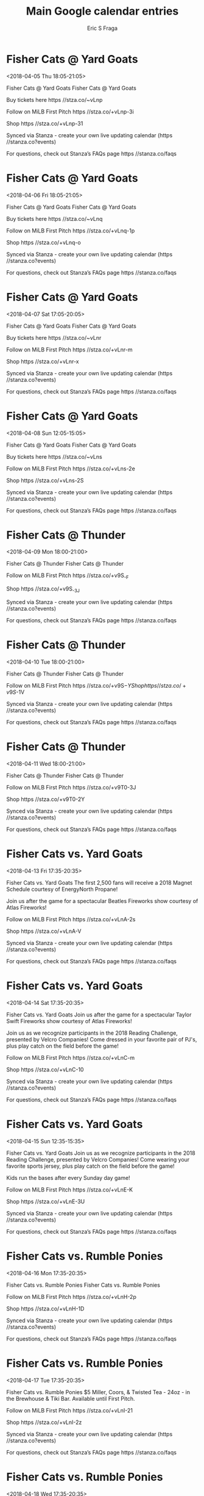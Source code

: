 #+TITLE:       Main Google calendar entries
#+AUTHOR:      Eric S Fraga
#+EMAIL:       e.fraga@ucl.ac.uk
#+DESCRIPTION: converted using the ical2org awk script
#+CATEGORY:    google
#+STARTUP:     hidestars
#+STARTUP:     overview

* COMMENT original iCal preamble

* Fisher Cats @ Yard Goats
<2018-04-05 Thu 18:05-21:05>
:PROPERTIES:
:ID:       EpessUkmNmMuxf6PoOlIS7mm@stanza.co
:LOCATION: Don't miss a minute of action. Follow along with the MiLB First Pitch app.
:STATUS:   CONFIRMED
:END:

Fisher Cats @ Yard Goats Fisher Cats @ Yard Goats

Buy tickets here  https //stza.co/~vLnp

Follow on MiLB First Pitch  https //stza.co/+vLnp-3i

Shop  https //stza.co/+vLnp-31

Synced via Stanza - create your own live updating calendar (https //stanza.co?events)

For questions, check out Stanza’s FAQs page  https //stanza.co/faqs
** COMMENT original iCal entry
 
BEGIN:VEVENT
BEGIN:VALARM
TRIGGER;VALUE=DURATION:-PT30M
ACTION:DISPLAY
DESCRIPTION:Fisher Cats @ Yard Goats
END:VALARM
DTSTART:20180405T230500Z
DTEND:20180406T020500Z
UID:EpessUkmNmMuxf6PoOlIS7mm@stanza.co
SUMMARY:Fisher Cats @ Yard Goats
DESCRIPTION:Fisher Cats @ Yard Goats\n\nBuy tickets here: https://stza.co/~vLnp\n\nFollow on MiLB First Pitch: https://stza.co/+vLnp-3i\n\nShop: https://stza.co/+vLnp-31\n\nSynced via Stanza - create your own live updating calendar (https://stanza.co?events)\n\nFor questions, check out Stanza’s FAQs page: https://stanza.co/faqs
LOCATION:Don't miss a minute of action. Follow along with the MiLB First Pitch app.
STATUS:CONFIRMED
CREATED:20180213T144546Z
LAST-MODIFIED:20180213T144546Z
TRANSP:OPAQUE
END:VEVENT
* Fisher Cats @ Yard Goats
<2018-04-06 Fri 18:05-21:05>
:PROPERTIES:
:ID:       1NFB0u_LkygMjaS6dXCSLQQ5@stanza.co
:LOCATION: Ready for the game? Follow along with MiLB First Pitch.
:STATUS:   CONFIRMED
:END:

Fisher Cats @ Yard Goats Fisher Cats @ Yard Goats

Buy tickets here  https //stza.co/~vLnq

Follow on MiLB First Pitch  https //stza.co/+vLnq-1p

Shop  https //stza.co/+vLnq-o

Synced via Stanza - create your own live updating calendar (https //stanza.co?events)

For questions, check out Stanza’s FAQs page  https //stanza.co/faqs
** COMMENT original iCal entry
 
BEGIN:VEVENT
BEGIN:VALARM
TRIGGER;VALUE=DURATION:-PT30M
ACTION:DISPLAY
DESCRIPTION:Fisher Cats @ Yard Goats
END:VALARM
DTSTART:20180406T230500Z
DTEND:20180407T020500Z
UID:1NFB0u_LkygMjaS6dXCSLQQ5@stanza.co
SUMMARY:Fisher Cats @ Yard Goats
DESCRIPTION:Fisher Cats @ Yard Goats\n\nBuy tickets here: https://stza.co/~vLnq\n\nFollow on MiLB First Pitch: https://stza.co/+vLnq-1p\n\nShop: https://stza.co/+vLnq-o\n\nSynced via Stanza - create your own live updating calendar (https://stanza.co?events)\n\nFor questions, check out Stanza’s FAQs page: https://stanza.co/faqs
LOCATION:Ready for the game? Follow along with MiLB First Pitch.
STATUS:CONFIRMED
CREATED:20180213T144546Z
LAST-MODIFIED:20180213T144546Z
TRANSP:OPAQUE
END:VEVENT
* Fisher Cats @ Yard Goats
<2018-04-07 Sat 17:05-20:05>
:PROPERTIES:
:ID:       KKUbE90s4A9Nd9moVj2yjOP3@stanza.co
:LOCATION: Stay in the loop by following the action with MiLB First Pitch app.
:STATUS:   CONFIRMED
:END:

Fisher Cats @ Yard Goats Fisher Cats @ Yard Goats

Buy tickets here  https //stza.co/~vLnr

Follow on MiLB First Pitch  https //stza.co/+vLnr-m

Shop  https //stza.co/+vLnr-x

Synced via Stanza - create your own live updating calendar (https //stanza.co?events)

For questions, check out Stanza’s FAQs page  https //stanza.co/faqs
** COMMENT original iCal entry
 
BEGIN:VEVENT
BEGIN:VALARM
TRIGGER;VALUE=DURATION:-PT30M
ACTION:DISPLAY
DESCRIPTION:Fisher Cats @ Yard Goats
END:VALARM
DTSTART:20180407T220500Z
DTEND:20180408T010500Z
UID:KKUbE90s4A9Nd9moVj2yjOP3@stanza.co
SUMMARY:Fisher Cats @ Yard Goats
DESCRIPTION:Fisher Cats @ Yard Goats\n\nBuy tickets here: https://stza.co/~vLnr\n\nFollow on MiLB First Pitch: https://stza.co/+vLnr-m\n\nShop: https://stza.co/+vLnr-x\n\nSynced via Stanza - create your own live updating calendar (https://stanza.co?events)\n\nFor questions, check out Stanza’s FAQs page: https://stanza.co/faqs
LOCATION:Stay in the loop by following the action with MiLB First Pitch app.
STATUS:CONFIRMED
CREATED:20180213T144546Z
LAST-MODIFIED:20180213T144546Z
TRANSP:OPAQUE
END:VEVENT
* Fisher Cats @ Yard Goats
<2018-04-08 Sun 12:05-15:05>
:PROPERTIES:
:ID:       Zwi2Ln4x5bcQMoHt7nl5jv2q@stanza.co
:LOCATION: Don't miss a minute of action. Follow along with the MiLB First Pitch app.
:STATUS:   CONFIRMED
:END:

Fisher Cats @ Yard Goats Fisher Cats @ Yard Goats

Buy tickets here  https //stza.co/~vLns

Follow on MiLB First Pitch  https //stza.co/+vLns-2e

Shop  https //stza.co/+vLns-2S

Synced via Stanza - create your own live updating calendar (https //stanza.co?events)

For questions, check out Stanza’s FAQs page  https //stanza.co/faqs
** COMMENT original iCal entry
 
BEGIN:VEVENT
BEGIN:VALARM
TRIGGER;VALUE=DURATION:-PT30M
ACTION:DISPLAY
DESCRIPTION:Fisher Cats @ Yard Goats
END:VALARM
DTSTART:20180408T170500Z
DTEND:20180408T200500Z
UID:Zwi2Ln4x5bcQMoHt7nl5jv2q@stanza.co
SUMMARY:Fisher Cats @ Yard Goats
DESCRIPTION:Fisher Cats @ Yard Goats\n\nBuy tickets here: https://stza.co/~vLns\n\nFollow on MiLB First Pitch: https://stza.co/+vLns-2e\n\nShop: https://stza.co/+vLns-2S\n\nSynced via Stanza - create your own live updating calendar (https://stanza.co?events)\n\nFor questions, check out Stanza’s FAQs page: https://stanza.co/faqs
LOCATION:Don't miss a minute of action. Follow along with the MiLB First Pitch app.
STATUS:CONFIRMED
CREATED:20180213T144546Z
LAST-MODIFIED:20180213T144546Z
TRANSP:OPAQUE
END:VEVENT
* Fisher Cats @ Thunder
<2018-04-09 Mon 18:00-21:00>
:PROPERTIES:
:ID:       B7ePtUD6GpNT5-uGilGa4dZO@stanza.co
:LOCATION: Ready for the game? Follow along with MiLB First Pitch.
:STATUS:   CONFIRMED
:END:

Fisher Cats @ Thunder Fisher Cats @ Thunder

Follow on MiLB First Pitch  https //stza.co/+v9S_-F

Shop  https //stza.co/+v9S_-3J

Synced via Stanza - create your own live updating calendar (https //stanza.co?events)

For questions, check out Stanza’s FAQs page  https //stanza.co/faqs
** COMMENT original iCal entry
 
BEGIN:VEVENT
BEGIN:VALARM
TRIGGER;VALUE=DURATION:-PT30M
ACTION:DISPLAY
DESCRIPTION:Fisher Cats @ Thunder
END:VALARM
DTSTART:20180409T230000Z
DTEND:20180410T020000Z
UID:B7ePtUD6GpNT5-uGilGa4dZO@stanza.co
SUMMARY:Fisher Cats @ Thunder
DESCRIPTION:Fisher Cats @ Thunder\n\nFollow on MiLB First Pitch: https://stza.co/+v9S_-F\n\nShop: https://stza.co/+v9S_-3J\n\nSynced via Stanza - create your own live updating calendar (https://stanza.co?events)\n\nFor questions, check out Stanza’s FAQs page: https://stanza.co/faqs
LOCATION:Ready for the game? Follow along with MiLB First Pitch.
STATUS:CONFIRMED
CREATED:20180213T144546Z
LAST-MODIFIED:20180213T144546Z
TRANSP:OPAQUE
END:VEVENT
* Fisher Cats @ Thunder
<2018-04-10 Tue 18:00-21:00>
:PROPERTIES:
:ID:       OXluvMLj6ZPlObC_LvVy_xLt@stanza.co
:LOCATION: Stay in the loop by following the action with MiLB First Pitch app.
:STATUS:   CONFIRMED
:END:

Fisher Cats @ Thunder Fisher Cats @ Thunder

Follow on MiLB First Pitch  https //stza.co/+v9S$-Y

Shop  https //stza.co/+v9S$-1V

Synced via Stanza - create your own live updating calendar (https //stanza.co?events)

For questions, check out Stanza’s FAQs page  https //stanza.co/faqs
** COMMENT original iCal entry
 
BEGIN:VEVENT
BEGIN:VALARM
TRIGGER;VALUE=DURATION:-PT30M
ACTION:DISPLAY
DESCRIPTION:Fisher Cats @ Thunder
END:VALARM
DTSTART:20180410T230000Z
DTEND:20180411T020000Z
UID:OXluvMLj6ZPlObC_LvVy_xLt@stanza.co
SUMMARY:Fisher Cats @ Thunder
DESCRIPTION:Fisher Cats @ Thunder\n\nFollow on MiLB First Pitch: https://stza.co/+v9S$-Y\n\nShop: https://stza.co/+v9S$-1V\n\nSynced via Stanza - create your own live updating calendar (https://stanza.co?events)\n\nFor questions, check out Stanza’s FAQs page: https://stanza.co/faqs
LOCATION:Stay in the loop by following the action with MiLB First Pitch app.
STATUS:CONFIRMED
CREATED:20180213T144546Z
LAST-MODIFIED:20180213T144546Z
TRANSP:OPAQUE
END:VEVENT
* Fisher Cats @ Thunder
<2018-04-11 Wed 18:00-21:00>
:PROPERTIES:
:ID:       UUcERivfqC7KGbqTsgQC7jna@stanza.co
:LOCATION: Don't miss a minute of action. Follow along with the MiLB First Pitch app.
:STATUS:   CONFIRMED
:END:

Fisher Cats @ Thunder Fisher Cats @ Thunder

Follow on MiLB First Pitch  https //stza.co/+v9T0-3J

Shop  https //stza.co/+v9T0-2Y

Synced via Stanza - create your own live updating calendar (https //stanza.co?events)

For questions, check out Stanza’s FAQs page  https //stanza.co/faqs
** COMMENT original iCal entry
 
BEGIN:VEVENT
BEGIN:VALARM
TRIGGER;VALUE=DURATION:-PT30M
ACTION:DISPLAY
DESCRIPTION:Fisher Cats @ Thunder
END:VALARM
DTSTART:20180411T230000Z
DTEND:20180412T020000Z
UID:UUcERivfqC7KGbqTsgQC7jna@stanza.co
SUMMARY:Fisher Cats @ Thunder
DESCRIPTION:Fisher Cats @ Thunder\n\nFollow on MiLB First Pitch: https://stza.co/+v9T0-3J\n\nShop: https://stza.co/+v9T0-2Y\n\nSynced via Stanza - create your own live updating calendar (https://stanza.co?events)\n\nFor questions, check out Stanza’s FAQs page: https://stanza.co/faqs
LOCATION:Don't miss a minute of action. Follow along with the MiLB First Pitch app.
STATUS:CONFIRMED
CREATED:20180213T144546Z
LAST-MODIFIED:20180213T144546Z
TRANSP:OPAQUE
END:VEVENT
* Fisher Cats vs. Yard Goats
<2018-04-13 Fri 17:35-20:35>
:PROPERTIES:
:ID:       61G0fk8nPzKFyap1Nb-IDvU1@stanza.co
:LOCATION: Magnet Schedule Giveaway
:STATUS:   CONFIRMED
:END:

Fisher Cats vs. Yard Goats The first 2,500 fans will receive a 2018 Magnet Schedule courtesy of EnergyNorth Propane!

Join us after the game for a spectacular Beatles Fireworks show courtesy of Atlas Fireworks!

Follow on MiLB First Pitch  https //stza.co/+vLnA-2s

Shop  https //stza.co/+vLnA-V

Synced via Stanza - create your own live updating calendar (https //stanza.co?events)

For questions, check out Stanza’s FAQs page  https //stanza.co/faqs
** COMMENT original iCal entry
 
BEGIN:VEVENT
BEGIN:VALARM
TRIGGER;VALUE=DURATION:-PT240M
ACTION:DISPLAY
DESCRIPTION:Fisher Cats vs. Yard Goats
END:VALARM
DTSTART:20180413T223500Z
DTEND:20180414T013500Z
UID:61G0fk8nPzKFyap1Nb-IDvU1@stanza.co
SUMMARY:Fisher Cats vs. Yard Goats
DESCRIPTION:The first 2,500 fans will receive a 2018 Magnet Schedule courtesy of EnergyNorth Propane!\n\nJoin us after the game for a spectacular Beatles Fireworks show courtesy of Atlas Fireworks!\n\nFollow on MiLB First Pitch: https://stza.co/+vLnA-2s\n\nShop: https://stza.co/+vLnA-V\n\nSynced via Stanza - create your own live updating calendar (https://stanza.co?events)\n\nFor questions, check out Stanza’s FAQs page: https://stanza.co/faqs
LOCATION:Magnet Schedule Giveaway
STATUS:CONFIRMED
CREATED:20180213T144546Z
LAST-MODIFIED:20180213T144546Z
TRANSP:OPAQUE
END:VEVENT
* Fisher Cats vs. Yard Goats
<2018-04-14 Sat 17:35-20:35>
:PROPERTIES:
:ID:       orZbT3siaKfsS-zdr1qOP0ai@stanza.co
:LOCATION: Taylor Swift Fireworks
:STATUS:   CONFIRMED
:END:

Fisher Cats vs. Yard Goats Join us after the game for a spectacular Taylor Swift Fireworks show courtesy of Atlas Fireworks!

Join us as we recognize participants in the 2018 Reading Challenge, presented by Velcro Companies! Come dressed in your favorite pair of PJ's, plus play catch on the field before the game!

Follow on MiLB First Pitch  https //stza.co/+vLnC-m

Shop  https //stza.co/+vLnC-10

Synced via Stanza - create your own live updating calendar (https //stanza.co?events)

For questions, check out Stanza’s FAQs page  https //stanza.co/faqs
** COMMENT original iCal entry
 
BEGIN:VEVENT
BEGIN:VALARM
TRIGGER;VALUE=DURATION:-PT240M
ACTION:DISPLAY
DESCRIPTION:Fisher Cats vs. Yard Goats
END:VALARM
DTSTART:20180414T223500Z
DTEND:20180415T013500Z
UID:orZbT3siaKfsS-zdr1qOP0ai@stanza.co
SUMMARY:Fisher Cats vs. Yard Goats
DESCRIPTION:Join us after the game for a spectacular Taylor Swift Fireworks show courtesy of Atlas Fireworks!\n\nJoin us as we recognize participants in the 2018 Reading Challenge, presented by Velcro Companies! Come dressed in your favorite pair of PJ's, plus play catch on the field before the game!\n\nFollow on MiLB First Pitch: https://stza.co/+vLnC-m\n\nShop: https://stza.co/+vLnC-10\n\nSynced via Stanza - create your own live updating calendar (https://stanza.co?events)\n\nFor questions, check out Stanza’s FAQs page: https://stanza.co/faqs
LOCATION:Taylor Swift Fireworks
STATUS:CONFIRMED
CREATED:20180213T144546Z
LAST-MODIFIED:20180213T144546Z
TRANSP:OPAQUE
END:VEVENT
* Fisher Cats vs. Yard Goats
<2018-04-15 Sun 12:35-15:35>
:PROPERTIES:
:ID:       ASTdMY7h2Ju7b3QPHtZeYZp8@stanza.co
:LOCATION: Kids run the bases for today's game. Bring out the family!
:STATUS:   CONFIRMED
:END:

Fisher Cats vs. Yard Goats Join us as we recognize participants in the 2018 Reading Challenge, presented by Velcro Companies! Come wearing your favorite sports jersey, plus play catch on the field before the game!

Kids run the bases after every Sunday day game!

Follow on MiLB First Pitch  https //stza.co/+vLnE-K

Shop  https //stza.co/+vLnE-3U

Synced via Stanza - create your own live updating calendar (https //stanza.co?events)

For questions, check out Stanza’s FAQs page  https //stanza.co/faqs
** COMMENT original iCal entry
 
BEGIN:VEVENT
BEGIN:VALARM
TRIGGER;VALUE=DURATION:-PT240M
ACTION:DISPLAY
DESCRIPTION:Fisher Cats vs. Yard Goats
END:VALARM
DTSTART:20180415T173500Z
DTEND:20180415T203500Z
UID:ASTdMY7h2Ju7b3QPHtZeYZp8@stanza.co
SUMMARY:Fisher Cats vs. Yard Goats
DESCRIPTION:Join us as we recognize participants in the 2018 Reading Challenge, presented by Velcro Companies! Come wearing your favorite sports jersey, plus play catch on the field before the game!\n\nKids run the bases after every Sunday day game!\n\nFollow on MiLB First Pitch: https://stza.co/+vLnE-K\n\nShop: https://stza.co/+vLnE-3U\n\nSynced via Stanza - create your own live updating calendar (https://stanza.co?events)\n\nFor questions, check out Stanza’s FAQs page: https://stanza.co/faqs
LOCATION:Kids run the bases for today's game. Bring out the family!
STATUS:CONFIRMED
CREATED:20180213T144546Z
LAST-MODIFIED:20180213T144546Z
TRANSP:OPAQUE
END:VEVENT
* Fisher Cats vs. Rumble Ponies
<2018-04-16 Mon 17:35-20:35>
:PROPERTIES:
:ID:       W_8K6WBFIvSShyRJyadXhq5x@stanza.co
:LOCATION: Ready for the game? Follow along with MiLB First Pitch.
:STATUS:   CONFIRMED
:END:

Fisher Cats vs. Rumble Ponies Fisher Cats vs. Rumble Ponies

Follow on MiLB First Pitch  https //stza.co/+vLnH-2p

Shop  https //stza.co/+vLnH-1D

Synced via Stanza - create your own live updating calendar (https //stanza.co?events)

For questions, check out Stanza’s FAQs page  https //stanza.co/faqs
** COMMENT original iCal entry
 
BEGIN:VEVENT
BEGIN:VALARM
TRIGGER;VALUE=DURATION:-PT240M
ACTION:DISPLAY
DESCRIPTION:Fisher Cats vs. Rumble Ponies
END:VALARM
DTSTART:20180416T223500Z
DTEND:20180417T013500Z
UID:W_8K6WBFIvSShyRJyadXhq5x@stanza.co
SUMMARY:Fisher Cats vs. Rumble Ponies
DESCRIPTION:Fisher Cats vs. Rumble Ponies\n\nFollow on MiLB First Pitch: https://stza.co/+vLnH-2p\n\nShop: https://stza.co/+vLnH-1D\n\nSynced via Stanza - create your own live updating calendar (https://stanza.co?events)\n\nFor questions, check out Stanza’s FAQs page: https://stanza.co/faqs
LOCATION:Ready for the game? Follow along with MiLB First Pitch.
STATUS:CONFIRMED
CREATED:20180213T144546Z
LAST-MODIFIED:20180213T144546Z
TRANSP:OPAQUE
END:VEVENT
* Fisher Cats vs. Rumble Ponies
<2018-04-17 Tue 17:35-20:35>
:PROPERTIES:
:ID:       URytt_frHo33RS3Ghr6dOrd0@stanza.co
:LOCATION: Tall Boy Tuesdays
:STATUS:   CONFIRMED
:END:

Fisher Cats vs. Rumble Ponies $5 Miller, Coors, & Twisted Tea - 24oz - in the Brewhouse & Tiki Bar.  Available until First Pitch.

Follow on MiLB First Pitch  https //stza.co/+vLnI-21

Shop  https //stza.co/+vLnI-2z

Synced via Stanza - create your own live updating calendar (https //stanza.co?events)

For questions, check out Stanza’s FAQs page  https //stanza.co/faqs
** COMMENT original iCal entry
 
BEGIN:VEVENT
BEGIN:VALARM
TRIGGER;VALUE=DURATION:-PT240M
ACTION:DISPLAY
DESCRIPTION:Fisher Cats vs. Rumble Ponies
END:VALARM
DTSTART:20180417T223500Z
DTEND:20180418T013500Z
UID:URytt_frHo33RS3Ghr6dOrd0@stanza.co
SUMMARY:Fisher Cats vs. Rumble Ponies
DESCRIPTION:$5 Miller, Coors, & Twisted Tea - 24oz - in the Brewhouse & Tiki Bar.  Available until First Pitch.\n\nFollow on MiLB First Pitch: https://stza.co/+vLnI-21\n\nShop: https://stza.co/+vLnI-2z\n\nSynced via Stanza - create your own live updating calendar (https://stanza.co?events)\n\nFor questions, check out Stanza’s FAQs page: https://stanza.co/faqs
LOCATION:Tall Boy Tuesdays
STATUS:CONFIRMED
CREATED:20180213T144546Z
LAST-MODIFIED:20180213T144546Z
TRANSP:OPAQUE
END:VEVENT
* Fisher Cats vs. Rumble Ponies
<2018-04-18 Wed 17:35-20:35>
:PROPERTIES:
:ID:       nqXt3ZZPh9rjxs24lu2R1kTE@stanza.co
:LOCATION: Stay in the loop by following the action with MiLB First Pitch app.
:STATUS:   CONFIRMED
:END:

Fisher Cats vs. Rumble Ponies Fisher Cats vs. Rumble Ponies

Follow on MiLB First Pitch  https //stza.co/+vLnL-3j

Shop  https //stza.co/+vLnL-2d

Synced via Stanza - create your own live updating calendar (https //stanza.co?events)

For questions, check out Stanza’s FAQs page  https //stanza.co/faqs
** COMMENT original iCal entry
 
BEGIN:VEVENT
BEGIN:VALARM
TRIGGER;VALUE=DURATION:-PT240M
ACTION:DISPLAY
DESCRIPTION:Fisher Cats vs. Rumble Ponies
END:VALARM
DTSTART:20180418T223500Z
DTEND:20180419T013500Z
UID:nqXt3ZZPh9rjxs24lu2R1kTE@stanza.co
SUMMARY:Fisher Cats vs. Rumble Ponies
DESCRIPTION:Fisher Cats vs. Rumble Ponies\n\nFollow on MiLB First Pitch: https://stza.co/+vLnL-3j\n\nShop: https://stza.co/+vLnL-2d\n\nSynced via Stanza - create your own live updating calendar (https://stanza.co?events)\n\nFor questions, check out Stanza’s FAQs page: https://stanza.co/faqs
LOCATION:Stay in the loop by following the action with MiLB First Pitch app.
STATUS:CONFIRMED
CREATED:20180213T144546Z
LAST-MODIFIED:20180213T144546Z
TRANSP:OPAQUE
END:VEVENT
* Fisher Cats vs. Rumble Ponies
<2018-04-19 Thu 09:35-12:35>
:PROPERTIES:
:ID:       SCngr7dwR6WyGP6hCiADJi-K@stanza.co
:LOCATION: Manchester Schools Day
:STATUS:   CONFIRMED
:END:

Fisher Cats vs. Rumble Ponies Students from around New Hampshire join us for a day of educational fun, with special games & entertainment, all in the name of learning!

Follow on MiLB First Pitch  https //stza.co/+vLnM-3L

Shop  https //stza.co/+vLnM-22

Synced via Stanza - create your own live updating calendar (https //stanza.co?events)

For questions, check out Stanza’s FAQs page  https //stanza.co/faqs
** COMMENT original iCal entry
 
BEGIN:VEVENT
BEGIN:VALARM
TRIGGER;VALUE=DURATION:-PT240M
ACTION:DISPLAY
DESCRIPTION:Fisher Cats vs. Rumble Ponies
END:VALARM
DTSTART:20180419T143500Z
DTEND:20180419T173500Z
UID:SCngr7dwR6WyGP6hCiADJi-K@stanza.co
SUMMARY:Fisher Cats vs. Rumble Ponies
DESCRIPTION:Students from around New Hampshire join us for a day of educational fun, with special games & entertainment, all in the name of learning!\n\nFollow on MiLB First Pitch: https://stza.co/+vLnM-3L\n\nShop: https://stza.co/+vLnM-22\n\nSynced via Stanza - create your own live updating calendar (https://stanza.co?events)\n\nFor questions, check out Stanza’s FAQs page: https://stanza.co/faqs
LOCATION:Manchester Schools Day
STATUS:CONFIRMED
CREATED:20180213T144546Z
LAST-MODIFIED:20180213T144546Z
TRANSP:OPAQUE
END:VEVENT
* Fisher Cats @ Fightin Phils
<2018-04-20 Fri 18:05-21:05>
:PROPERTIES:
:ID:       gUCMNYdCF0ehPfJANRGgP3s2@stanza.co
:LOCATION: Don't miss a minute of action. Follow along with the MiLB First Pitch app.
:STATUS:   CONFIRMED
:END:

Fisher Cats @ Fightin Phils Fisher Cats @ Fightin Phils

Buy tickets here  https //stza.co/~vLpW

Follow on MiLB First Pitch  https //stza.co/+vLpW-P

Shop  https //stza.co/+vLpW-U

Synced via Stanza - create your own live updating calendar (https //stanza.co?events)

For questions, check out Stanza’s FAQs page  https //stanza.co/faqs
** COMMENT original iCal entry
 
BEGIN:VEVENT
BEGIN:VALARM
TRIGGER;VALUE=DURATION:-PT30M
ACTION:DISPLAY
DESCRIPTION:Fisher Cats @ Fightin Phils
END:VALARM
DTSTART:20180420T230500Z
DTEND:20180421T020500Z
UID:gUCMNYdCF0ehPfJANRGgP3s2@stanza.co
SUMMARY:Fisher Cats @ Fightin Phils
DESCRIPTION:Fisher Cats @ Fightin Phils\n\nBuy tickets here: https://stza.co/~vLpW\n\nFollow on MiLB First Pitch: https://stza.co/+vLpW-P\n\nShop: https://stza.co/+vLpW-U\n\nSynced via Stanza - create your own live updating calendar (https://stanza.co?events)\n\nFor questions, check out Stanza’s FAQs page: https://stanza.co/faqs
LOCATION:Don't miss a minute of action. Follow along with the MiLB First Pitch app.
STATUS:CONFIRMED
CREATED:20180213T144546Z
LAST-MODIFIED:20180213T144546Z
TRANSP:OPAQUE
END:VEVENT
* Fisher Cats @ Fightin Phils
<2018-04-21 Sat 17:05-20:05>
:PROPERTIES:
:ID:       li8SpVgZFP2zq01ZJL2BuY-I@stanza.co
:LOCATION: Ready for the game? Follow along with MiLB First Pitch.
:STATUS:   CONFIRMED
:END:

Fisher Cats @ Fightin Phils Fisher Cats @ Fightin Phils

Buy tickets here  https //stza.co/~vLpX

Follow on MiLB First Pitch  https //stza.co/+vLpX-1Y

Shop  https //stza.co/+vLpX-G

Synced via Stanza - create your own live updating calendar (https //stanza.co?events)

For questions, check out Stanza’s FAQs page  https //stanza.co/faqs
** COMMENT original iCal entry
 
BEGIN:VEVENT
BEGIN:VALARM
TRIGGER;VALUE=DURATION:-PT30M
ACTION:DISPLAY
DESCRIPTION:Fisher Cats @ Fightin Phils
END:VALARM
DTSTART:20180421T220500Z
DTEND:20180422T010500Z
UID:li8SpVgZFP2zq01ZJL2BuY-I@stanza.co
SUMMARY:Fisher Cats @ Fightin Phils
DESCRIPTION:Fisher Cats @ Fightin Phils\n\nBuy tickets here: https://stza.co/~vLpX\n\nFollow on MiLB First Pitch: https://stza.co/+vLpX-1Y\n\nShop: https://stza.co/+vLpX-G\n\nSynced via Stanza - create your own live updating calendar (https://stanza.co?events)\n\nFor questions, check out Stanza’s FAQs page: https://stanza.co/faqs
LOCATION:Ready for the game? Follow along with MiLB First Pitch.
STATUS:CONFIRMED
CREATED:20180213T144546Z
LAST-MODIFIED:20180213T144546Z
TRANSP:OPAQUE
END:VEVENT
* Fisher Cats @ Fightin Phils
<2018-04-22 Sun 13:05-16:05>
:PROPERTIES:
:ID:       e9yuqjHhR3tSybsbFazQfHv5@stanza.co
:LOCATION: Stay in the loop by following the action with MiLB First Pitch app.
:STATUS:   CONFIRMED
:END:

Fisher Cats @ Fightin Phils Fisher Cats @ Fightin Phils

Buy tickets here  https //stza.co/~vLpY

Follow on MiLB First Pitch  https //stza.co/+vLpY-6

Shop  https //stza.co/+vLpY-R

Synced via Stanza - create your own live updating calendar (https //stanza.co?events)

For questions, check out Stanza’s FAQs page  https //stanza.co/faqs
** COMMENT original iCal entry
 
BEGIN:VEVENT
BEGIN:VALARM
TRIGGER;VALUE=DURATION:-PT30M
ACTION:DISPLAY
DESCRIPTION:Fisher Cats @ Fightin Phils
END:VALARM
DTSTART:20180422T180500Z
DTEND:20180422T210500Z
UID:e9yuqjHhR3tSybsbFazQfHv5@stanza.co
SUMMARY:Fisher Cats @ Fightin Phils
DESCRIPTION:Fisher Cats @ Fightin Phils\n\nBuy tickets here: https://stza.co/~vLpY\n\nFollow on MiLB First Pitch: https://stza.co/+vLpY-6\n\nShop: https://stza.co/+vLpY-R\n\nSynced via Stanza - create your own live updating calendar (https://stanza.co?events)\n\nFor questions, check out Stanza’s FAQs page: https://stanza.co/faqs
LOCATION:Stay in the loop by following the action with MiLB First Pitch app.
STATUS:CONFIRMED
CREATED:20180213T144546Z
LAST-MODIFIED:20180213T144546Z
TRANSP:OPAQUE
END:VEVENT
* Fisher Cats @ Rumble Ponies
<2018-04-23 Mon 17:35-20:35>
:PROPERTIES:
:ID:       3E1UiooJCluyPqmApzhl9eGM@stanza.co
:LOCATION: Don't miss a minute of action. Follow along with the MiLB First Pitch app.
:STATUS:   CONFIRMED
:END:

Fisher Cats @ Rumble Ponies Fisher Cats @ Rumble Ponies

Follow on MiLB First Pitch  https //stza.co/+vLn5-2$

Shop  https //stza.co/+vLn5-E

Synced via Stanza - create your own live updating calendar (https //stanza.co?events)

For questions, check out Stanza’s FAQs page  https //stanza.co/faqs
** COMMENT original iCal entry
 
BEGIN:VEVENT
BEGIN:VALARM
TRIGGER;VALUE=DURATION:-PT30M
ACTION:DISPLAY
DESCRIPTION:Fisher Cats @ Rumble Ponies
END:VALARM
DTSTART:20180423T223500Z
DTEND:20180424T013500Z
UID:3E1UiooJCluyPqmApzhl9eGM@stanza.co
SUMMARY:Fisher Cats @ Rumble Ponies
DESCRIPTION:Fisher Cats @ Rumble Ponies\n\nFollow on MiLB First Pitch: https://stza.co/+vLn5-2$\n\nShop: https://stza.co/+vLn5-E\n\nSynced via Stanza - create your own live updating calendar (https://stanza.co?events)\n\nFor questions, check out Stanza’s FAQs page: https://stanza.co/faqs
LOCATION:Don't miss a minute of action. Follow along with the MiLB First Pitch app.
STATUS:CONFIRMED
CREATED:20180213T144546Z
LAST-MODIFIED:20180213T144546Z
TRANSP:OPAQUE
END:VEVENT
* Fisher Cats @ Rumble Ponies
<2018-04-24 Tue 17:35-20:35>
:PROPERTIES:
:ID:       A9Mfiy0HdzosJ3g7414eUQQ3@stanza.co
:LOCATION: Ready for the game? Follow along with MiLB First Pitch.
:STATUS:   CONFIRMED
:END:

Fisher Cats @ Rumble Ponies Fisher Cats @ Rumble Ponies

Follow on MiLB First Pitch  https //stza.co/+vLn6-2q

Shop  https //stza.co/+vLn6-1J

Synced via Stanza - create your own live updating calendar (https //stanza.co?events)

For questions, check out Stanza’s FAQs page  https //stanza.co/faqs
** COMMENT original iCal entry
 
BEGIN:VEVENT
BEGIN:VALARM
TRIGGER;VALUE=DURATION:-PT30M
ACTION:DISPLAY
DESCRIPTION:Fisher Cats @ Rumble Ponies
END:VALARM
DTSTART:20180424T223500Z
DTEND:20180425T013500Z
UID:A9Mfiy0HdzosJ3g7414eUQQ3@stanza.co
SUMMARY:Fisher Cats @ Rumble Ponies
DESCRIPTION:Fisher Cats @ Rumble Ponies\n\nFollow on MiLB First Pitch: https://stza.co/+vLn6-2q\n\nShop: https://stza.co/+vLn6-1J\n\nSynced via Stanza - create your own live updating calendar (https://stanza.co?events)\n\nFor questions, check out Stanza’s FAQs page: https://stanza.co/faqs
LOCATION:Ready for the game? Follow along with MiLB First Pitch.
STATUS:CONFIRMED
CREATED:20180213T144546Z
LAST-MODIFIED:20180213T144546Z
TRANSP:OPAQUE
END:VEVENT
* Fisher Cats @ Rumble Ponies
<2018-04-25 Wed 17:35-20:35>
:PROPERTIES:
:ID:       l-O9VxU3fIUVDEtKhkUk7Z7v@stanza.co
:LOCATION: Stay in the loop by following the action with MiLB First Pitch app.
:STATUS:   CONFIRMED
:END:

Fisher Cats @ Rumble Ponies Fisher Cats @ Rumble Ponies

Follow on MiLB First Pitch  https //stza.co/+vLn7-2Y

Shop  https //stza.co/+vLn7-1S

Synced via Stanza - create your own live updating calendar (https //stanza.co?events)

For questions, check out Stanza’s FAQs page  https //stanza.co/faqs
** COMMENT original iCal entry
 
BEGIN:VEVENT
BEGIN:VALARM
TRIGGER;VALUE=DURATION:-PT30M
ACTION:DISPLAY
DESCRIPTION:Fisher Cats @ Rumble Ponies
END:VALARM
DTSTART:20180425T223500Z
DTEND:20180426T013500Z
UID:l-O9VxU3fIUVDEtKhkUk7Z7v@stanza.co
SUMMARY:Fisher Cats @ Rumble Ponies
DESCRIPTION:Fisher Cats @ Rumble Ponies\n\nFollow on MiLB First Pitch: https://stza.co/+vLn7-2Y\n\nShop: https://stza.co/+vLn7-1S\n\nSynced via Stanza - create your own live updating calendar (https://stanza.co?events)\n\nFor questions, check out Stanza’s FAQs page: https://stanza.co/faqs
LOCATION:Stay in the loop by following the action with MiLB First Pitch app.
STATUS:CONFIRMED
CREATED:20180213T144546Z
LAST-MODIFIED:20180213T144546Z
TRANSP:OPAQUE
END:VEVENT
* Fisher Cats vs. Thunder
<2018-04-27 Fri 17:35-20:35>
:PROPERTIES:
:ID:       IjYTbI8rY-yJwAJODXj0iswR@stanza.co
:LOCATION: Hood Kids Club Game
:STATUS:   CONFIRMED
:END:

Fisher Cats vs. Thunder Hood Kids Club Members will get an exclusive tour of Northeast Delta Dental Stadium before the game!

Join us after the game for a spectacular Atlas Fireworks show!

Follow on MiLB First Pitch  https //stza.co/+vLnP-3K

Shop  https //stza.co/+vLnP-1z

Synced via Stanza - create your own live updating calendar (https //stanza.co?events)

For questions, check out Stanza’s FAQs page  https //stanza.co/faqs
** COMMENT original iCal entry
 
BEGIN:VEVENT
BEGIN:VALARM
TRIGGER;VALUE=DURATION:-PT240M
ACTION:DISPLAY
DESCRIPTION:Fisher Cats vs. Thunder
END:VALARM
DTSTART:20180427T223500Z
DTEND:20180428T013500Z
UID:IjYTbI8rY-yJwAJODXj0iswR@stanza.co
SUMMARY:Fisher Cats vs. Thunder
DESCRIPTION:Hood Kids Club Members will get an exclusive tour of Northeast Delta Dental Stadium before the game!\n\nJoin us after the game for a spectacular Atlas Fireworks show!\n\nFollow on MiLB First Pitch: https://stza.co/+vLnP-3K\n\nShop: https://stza.co/+vLnP-1z\n\nSynced via Stanza - create your own live updating calendar (https://stanza.co?events)\n\nFor questions, check out Stanza’s FAQs page: https://stanza.co/faqs
LOCATION:Hood Kids Club Game
STATUS:CONFIRMED
CREATED:20180213T144546Z
LAST-MODIFIED:20180213T144546Z
TRANSP:OPAQUE
END:VEVENT
* Fisher Cats vs. Thunder
<2018-04-28 Sat 17:35-20:35>
:PROPERTIES:
:ID:       S6JQZ-vx8_W7KSS5xsitjFDu@stanza.co
:LOCATION: 80's Hits Fireworks
:STATUS:   CONFIRMED
:END:

Fisher Cats vs. Thunder Join us after the game for a spectacular 80's Hits Fireworks show courtesy of Atlas Fireworks!

Join us as we recognize participants in the 2018 Reading Challenge, presented by Velcro Companies! Come with crazy hair, or your favorite crazy hat, plus play catch on the field before the game!

Follow on MiLB First Pitch  https //stza.co/+vLnQ-3r

Shop  https //stza.co/+vLnQ-2Z

Synced via Stanza - create your own live updating calendar (https //stanza.co?events)

For questions, check out Stanza’s FAQs page  https //stanza.co/faqs
** COMMENT original iCal entry
 
BEGIN:VEVENT
BEGIN:VALARM
TRIGGER;VALUE=DURATION:-PT240M
ACTION:DISPLAY
DESCRIPTION:Fisher Cats vs. Thunder
END:VALARM
DTSTART:20180428T223500Z
DTEND:20180429T013500Z
UID:S6JQZ-vx8_W7KSS5xsitjFDu@stanza.co
SUMMARY:Fisher Cats vs. Thunder
DESCRIPTION:Join us after the game for a spectacular 80's Hits Fireworks show courtesy of Atlas Fireworks!\n\nJoin us as we recognize participants in the 2018 Reading Challenge, presented by Velcro Companies! Come with crazy hair, or your favorite crazy hat, plus play catch on the field before the game!\n\nFollow on MiLB First Pitch: https://stza.co/+vLnQ-3r\n\nShop: https://stza.co/+vLnQ-2Z\n\nSynced via Stanza - create your own live updating calendar (https://stanza.co?events)\n\nFor questions, check out Stanza’s FAQs page: https://stanza.co/faqs
LOCATION:80's Hits Fireworks
STATUS:CONFIRMED
CREATED:20180213T144546Z
LAST-MODIFIED:20180213T144546Z
TRANSP:OPAQUE
END:VEVENT
* Fisher Cats vs. Thunder
<2018-04-29 Sun 12:35-15:35>
:PROPERTIES:
:ID:       _v0ZmcVAsvCJrYNesyAznM9c@stanza.co
:LOCATION: Kids run the bases for today's game. Bring out the family!
:STATUS:   CONFIRMED
:END:

Fisher Cats vs. Thunder Kids run the bases after every Sunday day game!

Join us as we recognize participants in the 2018 Reading Challenge, presented by Velcro Companies! Come dressed as your favorite Superhero, plus play catch on the field before the game!

Follow on MiLB First Pitch  https //stza.co/+vLnT-3U

Shop  https //stza.co/+vLnT-2l

Synced via Stanza - create your own live updating calendar (https //stanza.co?events)

For questions, check out Stanza’s FAQs page  https //stanza.co/faqs
** COMMENT original iCal entry
 
BEGIN:VEVENT
BEGIN:VALARM
TRIGGER;VALUE=DURATION:-PT240M
ACTION:DISPLAY
DESCRIPTION:Fisher Cats vs. Thunder
END:VALARM
DTSTART:20180429T173500Z
DTEND:20180429T203500Z
UID:_v0ZmcVAsvCJrYNesyAznM9c@stanza.co
SUMMARY:Fisher Cats vs. Thunder
DESCRIPTION:Kids run the bases after every Sunday day game!\n\nJoin us as we recognize participants in the 2018 Reading Challenge, presented by Velcro Companies! Come dressed as your favorite Superhero, plus play catch on the field before the game!\n\nFollow on MiLB First Pitch: https://stza.co/+vLnT-3U\n\nShop: https://stza.co/+vLnT-2l\n\nSynced via Stanza - create your own live updating calendar (https://stanza.co?events)\n\nFor questions, check out Stanza’s FAQs page: https://stanza.co/faqs
LOCATION:Kids run the bases for today's game. Bring out the family!
STATUS:CONFIRMED
CREATED:20180213T144546Z
LAST-MODIFIED:20180213T144546Z
TRANSP:OPAQUE
END:VEVENT
* Fisher Cats vs. Fightin Phils
<2018-04-30 Mon 17:35-20:35>
:PROPERTIES:
:ID:       1VNM69LoYmXCDB3R3iIQPWVd@stanza.co
:LOCATION: Don't miss a minute of action. Follow along with the MiLB First Pitch app.
:STATUS:   CONFIRMED
:END:

Fisher Cats vs. Fightin Phils Fisher Cats vs. Fightin Phils

Follow on MiLB First Pitch  https //stza.co/+vLnV-2r

Shop  https //stza.co/+vLnV-1v

Synced via Stanza - create your own live updating calendar (https //stanza.co?events)

For questions, check out Stanza’s FAQs page  https //stanza.co/faqs
** COMMENT original iCal entry
 
BEGIN:VEVENT
BEGIN:VALARM
TRIGGER;VALUE=DURATION:-PT240M
ACTION:DISPLAY
DESCRIPTION:Fisher Cats vs. Fightin Phils
END:VALARM
DTSTART:20180430T223500Z
DTEND:20180501T013500Z
UID:1VNM69LoYmXCDB3R3iIQPWVd@stanza.co
SUMMARY:Fisher Cats vs. Fightin Phils
DESCRIPTION:Fisher Cats vs. Fightin Phils\n\nFollow on MiLB First Pitch: https://stza.co/+vLnV-2r\n\nShop: https://stza.co/+vLnV-1v\n\nSynced via Stanza - create your own live updating calendar (https://stanza.co?events)\n\nFor questions, check out Stanza’s FAQs page: https://stanza.co/faqs
LOCATION:Don't miss a minute of action. Follow along with the MiLB First Pitch app.
STATUS:CONFIRMED
CREATED:20180213T144546Z
LAST-MODIFIED:20180213T144546Z
TRANSP:OPAQUE
END:VEVENT
* Fisher Cats vs. Fightin Phils
<2018-05-01 Tue 17:35-20:35>
:PROPERTIES:
:ID:       BUcYEgIn8yGDXdGMWCuG3Awd@stanza.co
:LOCATION: Tall Boy Tuesdays
:STATUS:   CONFIRMED
:END:

Fisher Cats vs. Fightin Phils $5 Miller, Coors, & Twisted Tea - 24oz - in the Brewhouse & Tiki Bar.  Available until First Pitch.

Follow on MiLB First Pitch  https //stza.co/+vLnX-3q

Shop  https //stza.co/+vLnX-2X

Synced via Stanza - create your own live updating calendar (https //stanza.co?events)

For questions, check out Stanza’s FAQs page  https //stanza.co/faqs
** COMMENT original iCal entry
 
BEGIN:VEVENT
BEGIN:VALARM
TRIGGER;VALUE=DURATION:-PT240M
ACTION:DISPLAY
DESCRIPTION:Fisher Cats vs. Fightin Phils
END:VALARM
DTSTART:20180501T223500Z
DTEND:20180502T013500Z
UID:BUcYEgIn8yGDXdGMWCuG3Awd@stanza.co
SUMMARY:Fisher Cats vs. Fightin Phils
DESCRIPTION:$5 Miller, Coors, & Twisted Tea - 24oz - in the Brewhouse & Tiki Bar.  Available until First Pitch.\n\nFollow on MiLB First Pitch: https://stza.co/+vLnX-3q\n\nShop: https://stza.co/+vLnX-2X\n\nSynced via Stanza - create your own live updating calendar (https://stanza.co?events)\n\nFor questions, check out Stanza’s FAQs page: https://stanza.co/faqs
LOCATION:Tall Boy Tuesdays
STATUS:CONFIRMED
CREATED:20180213T144546Z
LAST-MODIFIED:20180213T144546Z
TRANSP:OPAQUE
END:VEVENT
* Fisher Cats vs. Fightin Phils
<2018-05-02 Wed 09:35-12:35>
:PROPERTIES:
:ID:       jqCJFaX8DyG8mhieSxsd6eO6@stanza.co
:LOCATION: Educational Day
:STATUS:   CONFIRMED
:END:

Fisher Cats vs. Fightin Phils Students from around New Hampshire join us for a day of educational fun, with special games & entertainment, all in the name of learning!

Follow on MiLB First Pitch  https //stza.co/+vLnY-1B

Shop  https //stza.co/+vLnY-2J

Synced via Stanza - create your own live updating calendar (https //stanza.co?events)

For questions, check out Stanza’s FAQs page  https //stanza.co/faqs
** COMMENT original iCal entry
 
BEGIN:VEVENT
BEGIN:VALARM
TRIGGER;VALUE=DURATION:-PT240M
ACTION:DISPLAY
DESCRIPTION:Fisher Cats vs. Fightin Phils
END:VALARM
DTSTART:20180502T143500Z
DTEND:20180502T173500Z
UID:jqCJFaX8DyG8mhieSxsd6eO6@stanza.co
SUMMARY:Fisher Cats vs. Fightin Phils
DESCRIPTION:Students from around New Hampshire join us for a day of educational fun, with special games & entertainment, all in the name of learning!\n\nFollow on MiLB First Pitch: https://stza.co/+vLnY-1B\n\nShop: https://stza.co/+vLnY-2J\n\nSynced via Stanza - create your own live updating calendar (https://stanza.co?events)\n\nFor questions, check out Stanza’s FAQs page: https://stanza.co/faqs
LOCATION:Educational Day
STATUS:CONFIRMED
CREATED:20180213T144546Z
LAST-MODIFIED:20180213T144546Z
TRANSP:OPAQUE
END:VEVENT
* Fisher Cats @ Rumble Ponies
<2018-05-03 Thu 17:35-20:35>
:PROPERTIES:
:ID:       WCaqhcCfQhhdkOEjdsetsiXo@stanza.co
:LOCATION: Ready for the game? Follow along with MiLB First Pitch.
:STATUS:   CONFIRMED
:END:

Fisher Cats @ Rumble Ponies Fisher Cats @ Rumble Ponies

Follow on MiLB First Pitch  https //stza.co/+vLn8-8

Shop  https //stza.co/+vLn8-2W

Synced via Stanza - create your own live updating calendar (https //stanza.co?events)

For questions, check out Stanza’s FAQs page  https //stanza.co/faqs
** COMMENT original iCal entry
 
BEGIN:VEVENT
BEGIN:VALARM
TRIGGER;VALUE=DURATION:-PT30M
ACTION:DISPLAY
DESCRIPTION:Fisher Cats @ Rumble Ponies
END:VALARM
DTSTART:20180503T223500Z
DTEND:20180504T013500Z
UID:WCaqhcCfQhhdkOEjdsetsiXo@stanza.co
SUMMARY:Fisher Cats @ Rumble Ponies
DESCRIPTION:Fisher Cats @ Rumble Ponies\n\nFollow on MiLB First Pitch: https://stza.co/+vLn8-8\n\nShop: https://stza.co/+vLn8-2W\n\nSynced via Stanza - create your own live updating calendar (https://stanza.co?events)\n\nFor questions, check out Stanza’s FAQs page: https://stanza.co/faqs
LOCATION:Ready for the game? Follow along with MiLB First Pitch.
STATUS:CONFIRMED
CREATED:20180213T144546Z
LAST-MODIFIED:20180213T144546Z
TRANSP:OPAQUE
END:VEVENT
* Fisher Cats @ Rumble Ponies
<2018-05-04 Fri 18:05-21:05>
:PROPERTIES:
:ID:       S_WKFi82eSBLiOyV1WKptupV@stanza.co
:LOCATION: Stay in the loop by following the action with MiLB First Pitch app.
:STATUS:   CONFIRMED
:END:

Fisher Cats @ Rumble Ponies Fisher Cats @ Rumble Ponies

Follow on MiLB First Pitch  https //stza.co/+vLn9-3o

Shop  https //stza.co/+vLn9-2W

Synced via Stanza - create your own live updating calendar (https //stanza.co?events)

For questions, check out Stanza’s FAQs page  https //stanza.co/faqs
** COMMENT original iCal entry
 
BEGIN:VEVENT
BEGIN:VALARM
TRIGGER;VALUE=DURATION:-PT30M
ACTION:DISPLAY
DESCRIPTION:Fisher Cats @ Rumble Ponies
END:VALARM
DTSTART:20180504T230500Z
DTEND:20180505T020500Z
UID:S_WKFi82eSBLiOyV1WKptupV@stanza.co
SUMMARY:Fisher Cats @ Rumble Ponies
DESCRIPTION:Fisher Cats @ Rumble Ponies\n\nFollow on MiLB First Pitch: https://stza.co/+vLn9-3o\n\nShop: https://stza.co/+vLn9-2W\n\nSynced via Stanza - create your own live updating calendar (https://stanza.co?events)\n\nFor questions, check out Stanza’s FAQs page: https://stanza.co/faqs
LOCATION:Stay in the loop by following the action with MiLB First Pitch app.
STATUS:CONFIRMED
CREATED:20180213T144546Z
LAST-MODIFIED:20180213T144546Z
TRANSP:OPAQUE
END:VEVENT
* Fisher Cats @ Rumble Ponies
<2018-05-05 Sat 14:05-17:05>
:PROPERTIES:
:ID:       m7xQM13QzUhXSu8wv1m_a-QF@stanza.co
:LOCATION: Don't miss a minute of action. Follow along with the MiLB First Pitch app.
:STATUS:   CONFIRMED
:END:

Fisher Cats @ Rumble Ponies Fisher Cats @ Rumble Ponies

Follow on MiLB First Pitch  https //stza.co/+vLna-1y

Shop  https //stza.co/+vLna-20

Synced via Stanza - create your own live updating calendar (https //stanza.co?events)

For questions, check out Stanza’s FAQs page  https //stanza.co/faqs
** COMMENT original iCal entry
 
BEGIN:VEVENT
BEGIN:VALARM
TRIGGER;VALUE=DURATION:-PT30M
ACTION:DISPLAY
DESCRIPTION:Fisher Cats @ Rumble Ponies
END:VALARM
DTSTART:20180505T190500Z
DTEND:20180505T220500Z
UID:m7xQM13QzUhXSu8wv1m_a-QF@stanza.co
SUMMARY:Fisher Cats @ Rumble Ponies
DESCRIPTION:Fisher Cats @ Rumble Ponies\n\nFollow on MiLB First Pitch: https://stza.co/+vLna-1y\n\nShop: https://stza.co/+vLna-20\n\nSynced via Stanza - create your own live updating calendar (https://stanza.co?events)\n\nFor questions, check out Stanza’s FAQs page: https://stanza.co/faqs
LOCATION:Don't miss a minute of action. Follow along with the MiLB First Pitch app.
STATUS:CONFIRMED
CREATED:20180213T144546Z
LAST-MODIFIED:20180213T144546Z
TRANSP:OPAQUE
END:VEVENT
* Fisher Cats @ Rumble Ponies
<2018-05-06 Sun 13:05-16:05>
:PROPERTIES:
:ID:       OQxI5KUhheMk2EH5KjcxjA2j@stanza.co
:LOCATION: Ready for the game? Follow along with MiLB First Pitch.
:STATUS:   CONFIRMED
:END:

Fisher Cats @ Rumble Ponies Fisher Cats @ Rumble Ponies

Follow on MiLB First Pitch  https //stza.co/+vLnb-3m

Shop  https //stza.co/+vLnb-2G

Synced via Stanza - create your own live updating calendar (https //stanza.co?events)

For questions, check out Stanza’s FAQs page  https //stanza.co/faqs
** COMMENT original iCal entry
 
BEGIN:VEVENT
BEGIN:VALARM
TRIGGER;VALUE=DURATION:-PT30M
ACTION:DISPLAY
DESCRIPTION:Fisher Cats @ Rumble Ponies
END:VALARM
DTSTART:20180506T180500Z
DTEND:20180506T210500Z
UID:OQxI5KUhheMk2EH5KjcxjA2j@stanza.co
SUMMARY:Fisher Cats @ Rumble Ponies
DESCRIPTION:Fisher Cats @ Rumble Ponies\n\nFollow on MiLB First Pitch: https://stza.co/+vLnb-3m\n\nShop: https://stza.co/+vLnb-2G\n\nSynced via Stanza - create your own live updating calendar (https://stanza.co?events)\n\nFor questions, check out Stanza’s FAQs page: https://stanza.co/faqs
LOCATION:Ready for the game? Follow along with MiLB First Pitch.
STATUS:CONFIRMED
CREATED:20180213T144546Z
LAST-MODIFIED:20180213T144546Z
TRANSP:OPAQUE
END:VEVENT
* Fisher Cats vs. Sea Dogs
<2018-05-07 Mon 17:35-20:35>
:PROPERTIES:
:ID:       YtKWgrDaW4hPoM5TKLIiuynk@stanza.co
:LOCATION: Stay in the loop by following the action with MiLB First Pitch app.
:STATUS:   CONFIRMED
:END:

Fisher Cats vs. Sea Dogs Fisher Cats vs. Sea Dogs

Follow on MiLB First Pitch  https //stza.co/+vLn$-1S

Shop  https //stza.co/+vLn$-25

Synced via Stanza - create your own live updating calendar (https //stanza.co?events)

For questions, check out Stanza’s FAQs page  https //stanza.co/faqs
** COMMENT original iCal entry
 
BEGIN:VEVENT
BEGIN:VALARM
TRIGGER;VALUE=DURATION:-PT240M
ACTION:DISPLAY
DESCRIPTION:Fisher Cats vs. Sea Dogs
END:VALARM
DTSTART:20180507T223500Z
DTEND:20180508T013500Z
UID:YtKWgrDaW4hPoM5TKLIiuynk@stanza.co
SUMMARY:Fisher Cats vs. Sea Dogs
DESCRIPTION:Fisher Cats vs. Sea Dogs\n\nFollow on MiLB First Pitch: https://stza.co/+vLn$-1S\n\nShop: https://stza.co/+vLn$-25\n\nSynced via Stanza - create your own live updating calendar (https://stanza.co?events)\n\nFor questions, check out Stanza’s FAQs page: https://stanza.co/faqs
LOCATION:Stay in the loop by following the action with MiLB First Pitch app.
STATUS:CONFIRMED
CREATED:20180213T144546Z
LAST-MODIFIED:20180213T144546Z
TRANSP:OPAQUE
END:VEVENT
* Fisher Cats vs. Sea Dogs
<2018-05-08 Tue 17:35-20:35>
:PROPERTIES:
:ID:       WNqtQhbtDn5xXs6kHQ_qlILL@stanza.co
:LOCATION: Tall Boy Tuesdays
:STATUS:   CONFIRMED
:END:

Fisher Cats vs. Sea Dogs $5 Miller, Coors, & Twisted Tea - 24oz - in the Brewhouse & Tiki Bar.  Available until First Pitch.

Follow on MiLB First Pitch  https //stza.co/+vLo1-3x

Shop  https //stza.co/+vLo1-Z

Synced via Stanza - create your own live updating calendar (https //stanza.co?events)

For questions, check out Stanza’s FAQs page  https //stanza.co/faqs
** COMMENT original iCal entry
 
BEGIN:VEVENT
BEGIN:VALARM
TRIGGER;VALUE=DURATION:-PT240M
ACTION:DISPLAY
DESCRIPTION:Fisher Cats vs. Sea Dogs
END:VALARM
DTSTART:20180508T223500Z
DTEND:20180509T013500Z
UID:WNqtQhbtDn5xXs6kHQ_qlILL@stanza.co
SUMMARY:Fisher Cats vs. Sea Dogs
DESCRIPTION:$5 Miller, Coors, & Twisted Tea - 24oz - in the Brewhouse & Tiki Bar.  Available until First Pitch.\n\nFollow on MiLB First Pitch: https://stza.co/+vLo1-3x\n\nShop: https://stza.co/+vLo1-Z\n\nSynced via Stanza - create your own live updating calendar (https://stanza.co?events)\n\nFor questions, check out Stanza’s FAQs page: https://stanza.co/faqs
LOCATION:Tall Boy Tuesdays
STATUS:CONFIRMED
CREATED:20180213T144546Z
LAST-MODIFIED:20180213T144546Z
TRANSP:OPAQUE
END:VEVENT
* Fisher Cats vs. Sea Dogs
<2018-05-09 Wed 17:35-20:35>
:PROPERTIES:
:ID:       lkt5UC-2ee94OhRbCOEvZIph@stanza.co
:LOCATION: Don't miss a minute of action. Follow along with the MiLB First Pitch app.
:STATUS:   CONFIRMED
:END:

Fisher Cats vs. Sea Dogs Fisher Cats vs. Sea Dogs

Follow on MiLB First Pitch  https //stza.co/+vLo2-

Shop  https //stza.co/+vLo2-3p

Synced via Stanza - create your own live updating calendar (https //stanza.co?events)

For questions, check out Stanza’s FAQs page  https //stanza.co/faqs
** COMMENT original iCal entry
 
BEGIN:VEVENT
BEGIN:VALARM
TRIGGER;VALUE=DURATION:-PT240M
ACTION:DISPLAY
DESCRIPTION:Fisher Cats vs. Sea Dogs
END:VALARM
DTSTART:20180509T223500Z
DTEND:20180510T013500Z
UID:lkt5UC-2ee94OhRbCOEvZIph@stanza.co
SUMMARY:Fisher Cats vs. Sea Dogs
DESCRIPTION:Fisher Cats vs. Sea Dogs\n\nFollow on MiLB First Pitch: https://stza.co/+vLo2-\n\nShop: https://stza.co/+vLo2-3p\n\nSynced via Stanza - create your own live updating calendar (https://stanza.co?events)\n\nFor questions, check out Stanza’s FAQs page: https://stanza.co/faqs
LOCATION:Don't miss a minute of action. Follow along with the MiLB First Pitch app.
STATUS:CONFIRMED
CREATED:20180213T144546Z
LAST-MODIFIED:20180213T144546Z
TRANSP:OPAQUE
END:VEVENT
* Fisher Cats @ Senators
<2018-05-10 Thu 18:00-21:00>
:PROPERTIES:
:ID:       Zls_Y5yZfTbgOuotdnGdbqNv@stanza.co
:LOCATION: Ready for the game? Follow along with MiLB First Pitch.
:STATUS:   CONFIRMED
:END:

Fisher Cats @ Senators Fisher Cats @ Senators

Follow on MiLB First Pitch  https //stza.co/+vLnl-2X

Shop  https //stza.co/+vLnl-21

Synced via Stanza - create your own live updating calendar (https //stanza.co?events)

For questions, check out Stanza’s FAQs page  https //stanza.co/faqs
** COMMENT original iCal entry
 
BEGIN:VEVENT
BEGIN:VALARM
TRIGGER;VALUE=DURATION:-PT30M
ACTION:DISPLAY
DESCRIPTION:Fisher Cats @ Senators
END:VALARM
DTSTART:20180510T230000Z
DTEND:20180511T020000Z
UID:Zls_Y5yZfTbgOuotdnGdbqNv@stanza.co
SUMMARY:Fisher Cats @ Senators
DESCRIPTION:Fisher Cats @ Senators\n\nFollow on MiLB First Pitch: https://stza.co/+vLnl-2X\n\nShop: https://stza.co/+vLnl-21\n\nSynced via Stanza - create your own live updating calendar (https://stanza.co?events)\n\nFor questions, check out Stanza’s FAQs page: https://stanza.co/faqs
LOCATION:Ready for the game? Follow along with MiLB First Pitch.
STATUS:CONFIRMED
CREATED:20180213T144546Z
LAST-MODIFIED:20180213T144546Z
TRANSP:OPAQUE
END:VEVENT
* Fisher Cats @ Senators
<2018-05-11 Fri 18:00-21:00>
:PROPERTIES:
:ID:       -CA6EtLgJM_jH7oIvBxpYpcr@stanza.co
:LOCATION: Stay in the loop by following the action with MiLB First Pitch app.
:STATUS:   CONFIRMED
:END:

Fisher Cats @ Senators Fisher Cats @ Senators

Follow on MiLB First Pitch  https //stza.co/+vLnm-1Z

Shop  https //stza.co/+vLnm-2l

Synced via Stanza - create your own live updating calendar (https //stanza.co?events)

For questions, check out Stanza’s FAQs page  https //stanza.co/faqs
** COMMENT original iCal entry
 
BEGIN:VEVENT
BEGIN:VALARM
TRIGGER;VALUE=DURATION:-PT30M
ACTION:DISPLAY
DESCRIPTION:Fisher Cats @ Senators
END:VALARM
DTSTART:20180511T230000Z
DTEND:20180512T020000Z
UID:-CA6EtLgJM_jH7oIvBxpYpcr@stanza.co
SUMMARY:Fisher Cats @ Senators
DESCRIPTION:Fisher Cats @ Senators\n\nFollow on MiLB First Pitch: https://stza.co/+vLnm-1Z\n\nShop: https://stza.co/+vLnm-2l\n\nSynced via Stanza - create your own live updating calendar (https://stanza.co?events)\n\nFor questions, check out Stanza’s FAQs page: https://stanza.co/faqs
LOCATION:Stay in the loop by following the action with MiLB First Pitch app.
STATUS:CONFIRMED
CREATED:20180213T144546Z
LAST-MODIFIED:20180213T144546Z
TRANSP:OPAQUE
END:VEVENT
* Fisher Cats @ Senators
<2018-05-12 Sat 17:00-20:00>
:PROPERTIES:
:ID:       J3kVXcbHKWXACJxljSak8MgB@stanza.co
:LOCATION: Don't miss a minute of action. Follow along with the MiLB First Pitch app.
:STATUS:   CONFIRMED
:END:

Fisher Cats @ Senators Fisher Cats @ Senators

Follow on MiLB First Pitch  https //stza.co/+vLnn-3T

Shop  https //stza.co/+vLnn-1c

Synced via Stanza - create your own live updating calendar (https //stanza.co?events)

For questions, check out Stanza’s FAQs page  https //stanza.co/faqs
** COMMENT original iCal entry
 
BEGIN:VEVENT
BEGIN:VALARM
TRIGGER;VALUE=DURATION:-PT30M
ACTION:DISPLAY
DESCRIPTION:Fisher Cats @ Senators
END:VALARM
DTSTART:20180512T220000Z
DTEND:20180513T010000Z
UID:J3kVXcbHKWXACJxljSak8MgB@stanza.co
SUMMARY:Fisher Cats @ Senators
DESCRIPTION:Fisher Cats @ Senators\n\nFollow on MiLB First Pitch: https://stza.co/+vLnn-3T\n\nShop: https://stza.co/+vLnn-1c\n\nSynced via Stanza - create your own live updating calendar (https://stanza.co?events)\n\nFor questions, check out Stanza’s FAQs page: https://stanza.co/faqs
LOCATION:Don't miss a minute of action. Follow along with the MiLB First Pitch app.
STATUS:CONFIRMED
CREATED:20180213T144546Z
LAST-MODIFIED:20180213T144546Z
TRANSP:OPAQUE
END:VEVENT
* Fisher Cats @ Senators
<2018-05-13 Sun 12:30-15:30>
:PROPERTIES:
:ID:       38a-Fb-cI6ktZKZuJUULtVmi@stanza.co
:LOCATION: Ready for the game? Follow along with MiLB First Pitch.
:STATUS:   CONFIRMED
:END:

Fisher Cats @ Senators Fisher Cats @ Senators

Follow on MiLB First Pitch  https //stza.co/+vLno-3l

Shop  https //stza.co/+vLno-i

Synced via Stanza - create your own live updating calendar (https //stanza.co?events)

For questions, check out Stanza’s FAQs page  https //stanza.co/faqs
** COMMENT original iCal entry
 
BEGIN:VEVENT
BEGIN:VALARM
TRIGGER;VALUE=DURATION:-PT30M
ACTION:DISPLAY
DESCRIPTION:Fisher Cats @ Senators
END:VALARM
DTSTART:20180513T173000Z
DTEND:20180513T203000Z
UID:38a-Fb-cI6ktZKZuJUULtVmi@stanza.co
SUMMARY:Fisher Cats @ Senators
DESCRIPTION:Fisher Cats @ Senators\n\nFollow on MiLB First Pitch: https://stza.co/+vLno-3l\n\nShop: https://stza.co/+vLno-i\n\nSynced via Stanza - create your own live updating calendar (https://stanza.co?events)\n\nFor questions, check out Stanza’s FAQs page: https://stanza.co/faqs
LOCATION:Ready for the game? Follow along with MiLB First Pitch.
STATUS:CONFIRMED
CREATED:20180213T144546Z
LAST-MODIFIED:20180213T144546Z
TRANSP:OPAQUE
END:VEVENT
* Fisher Cats @ Yard Goats
<2018-05-14 Mon 18:05-21:05>
:PROPERTIES:
:ID:       2ANJuwqOKL82hloalRXqaQQU@stanza.co
:LOCATION: Stay in the loop by following the action with MiLB First Pitch app.
:STATUS:   CONFIRMED
:END:

Fisher Cats @ Yard Goats Fisher Cats @ Yard Goats

Buy tickets here  https //stza.co/~vLnt

Follow on MiLB First Pitch  https //stza.co/+vLnt-u

Shop  https //stza.co/+vLnt-2W

Synced via Stanza - create your own live updating calendar (https //stanza.co?events)

For questions, check out Stanza’s FAQs page  https //stanza.co/faqs
** COMMENT original iCal entry
 
BEGIN:VEVENT
BEGIN:VALARM
TRIGGER;VALUE=DURATION:-PT30M
ACTION:DISPLAY
DESCRIPTION:Fisher Cats @ Yard Goats
END:VALARM
DTSTART:20180514T230500Z
DTEND:20180515T020500Z
UID:2ANJuwqOKL82hloalRXqaQQU@stanza.co
SUMMARY:Fisher Cats @ Yard Goats
DESCRIPTION:Fisher Cats @ Yard Goats\n\nBuy tickets here: https://stza.co/~vLnt\n\nFollow on MiLB First Pitch: https://stza.co/+vLnt-u\n\nShop: https://stza.co/+vLnt-2W\n\nSynced via Stanza - create your own live updating calendar (https://stanza.co?events)\n\nFor questions, check out Stanza’s FAQs page: https://stanza.co/faqs
LOCATION:Stay in the loop by following the action with MiLB First Pitch app.
STATUS:CONFIRMED
CREATED:20180213T144546Z
LAST-MODIFIED:20180213T144546Z
TRANSP:OPAQUE
END:VEVENT
* Fisher Cats @ Yard Goats
<2018-05-15 Tue 18:05-21:05>
:PROPERTIES:
:ID:       Uwfy41o5M0nVPGDtOwKlOdtD@stanza.co
:LOCATION: Don't miss a minute of action. Follow along with the MiLB First Pitch app.
:STATUS:   CONFIRMED
:END:

Fisher Cats @ Yard Goats Fisher Cats @ Yard Goats

Buy tickets here  https //stza.co/~vLnu

Follow on MiLB First Pitch  https //stza.co/+vLnu-28

Shop  https //stza.co/+vLnu-l

Synced via Stanza - create your own live updating calendar (https //stanza.co?events)

For questions, check out Stanza’s FAQs page  https //stanza.co/faqs
** COMMENT original iCal entry
 
BEGIN:VEVENT
BEGIN:VALARM
TRIGGER;VALUE=DURATION:-PT30M
ACTION:DISPLAY
DESCRIPTION:Fisher Cats @ Yard Goats
END:VALARM
DTSTART:20180515T230500Z
DTEND:20180516T020500Z
UID:Uwfy41o5M0nVPGDtOwKlOdtD@stanza.co
SUMMARY:Fisher Cats @ Yard Goats
DESCRIPTION:Fisher Cats @ Yard Goats\n\nBuy tickets here: https://stza.co/~vLnu\n\nFollow on MiLB First Pitch: https://stza.co/+vLnu-28\n\nShop: https://stza.co/+vLnu-l\n\nSynced via Stanza - create your own live updating calendar (https://stanza.co?events)\n\nFor questions, check out Stanza’s FAQs page: https://stanza.co/faqs
LOCATION:Don't miss a minute of action. Follow along with the MiLB First Pitch app.
STATUS:CONFIRMED
CREATED:20180213T144546Z
LAST-MODIFIED:20180213T144546Z
TRANSP:OPAQUE
END:VEVENT
* Fisher Cats @ Yard Goats
<2018-05-16 Wed 09:35-12:35>
:PROPERTIES:
:ID:       tIj-YOCUP1d8YFtgxFJn5QkE@stanza.co
:LOCATION: Ready for the game? Follow along with MiLB First Pitch.
:STATUS:   CONFIRMED
:END:

Fisher Cats @ Yard Goats Fisher Cats @ Yard Goats

Buy tickets here  https //stza.co/~vLnv

Follow on MiLB First Pitch  https //stza.co/+vLnv-o

Shop  https //stza.co/+vLnv-3O

Synced via Stanza - create your own live updating calendar (https //stanza.co?events)

For questions, check out Stanza’s FAQs page  https //stanza.co/faqs
** COMMENT original iCal entry
 
BEGIN:VEVENT
BEGIN:VALARM
TRIGGER;VALUE=DURATION:-PT30M
ACTION:DISPLAY
DESCRIPTION:Fisher Cats @ Yard Goats
END:VALARM
DTSTART:20180516T143500Z
DTEND:20180516T173500Z
UID:tIj-YOCUP1d8YFtgxFJn5QkE@stanza.co
SUMMARY:Fisher Cats @ Yard Goats
DESCRIPTION:Fisher Cats @ Yard Goats\n\nBuy tickets here: https://stza.co/~vLnv\n\nFollow on MiLB First Pitch: https://stza.co/+vLnv-o\n\nShop: https://stza.co/+vLnv-3O\n\nSynced via Stanza - create your own live updating calendar (https://stanza.co?events)\n\nFor questions, check out Stanza’s FAQs page: https://stanza.co/faqs
LOCATION:Ready for the game? Follow along with MiLB First Pitch.
STATUS:CONFIRMED
CREATED:20180213T144546Z
LAST-MODIFIED:20180213T144546Z
TRANSP:OPAQUE
END:VEVENT
* Fisher Cats vs. Rumble Ponies
<2018-05-17 Thu 17:35-20:35>
:PROPERTIES:
:ID:       a7JSVJwq_iH4jedQ5rf6CWCk@stanza.co
:LOCATION: Thirsty Thursdays
:STATUS:   CONFIRMED
:END:

Fisher Cats vs. Rumble Ponies $3 Domestics and $4 Import drafts - 12oz - from the 1st & 3rd Base Concession Stands.

Follow on MiLB First Pitch  https //stza.co/+vLo5-6

Shop  https //stza.co/+vLo5-W

Synced via Stanza - create your own live updating calendar (https //stanza.co?events)

For questions, check out Stanza’s FAQs page  https //stanza.co/faqs
** COMMENT original iCal entry
 
BEGIN:VEVENT
BEGIN:VALARM
TRIGGER;VALUE=DURATION:-PT240M
ACTION:DISPLAY
DESCRIPTION:Fisher Cats vs. Rumble Ponies
END:VALARM
DTSTART:20180517T223500Z
DTEND:20180518T013500Z
UID:a7JSVJwq_iH4jedQ5rf6CWCk@stanza.co
SUMMARY:Fisher Cats vs. Rumble Ponies
DESCRIPTION:$3 Domestics and $4 Import drafts - 12oz - from the 1st & 3rd Base Concession Stands.\n\nFollow on MiLB First Pitch: https://stza.co/+vLo5-6\n\nShop: https://stza.co/+vLo5-W\n\nSynced via Stanza - create your own live updating calendar (https://stanza.co?events)\n\nFor questions, check out Stanza’s FAQs page: https://stanza.co/faqs
LOCATION:Thirsty Thursdays
STATUS:CONFIRMED
CREATED:20180213T144546Z
LAST-MODIFIED:20180213T144546Z
TRANSP:OPAQUE
END:VEVENT
* Fisher Cats vs. Rumble Ponies
<2018-05-18 Fri 17:35-20:35>
:PROPERTIES:
:ID:       4uKpQSd9mnWId8oNfNcEIoHP@stanza.co
:LOCATION: Post-Game Atlas Fireworks
:STATUS:   CONFIRMED
:END:

Fisher Cats vs. Rumble Ponies Join us after the game for a spectacular Atlas Fireworks show!

Bring the whole troop and sleep on the field after the game! Each scout will receive a special Fisher Cats patch for attending the game, and can enjoy a movie on the video board after the final out. Pre-registration required. 

Follow on MiLB First Pitch  https //stza.co/+vLo6-3_

Shop  https //stza.co/+vLo6-1y

Synced via Stanza - create your own live updating calendar (https //stanza.co?events)

For questions, check out Stanza’s FAQs page  https //stanza.co/faqs
** COMMENT original iCal entry
 
BEGIN:VEVENT
BEGIN:VALARM
TRIGGER;VALUE=DURATION:-PT240M
ACTION:DISPLAY
DESCRIPTION:Fisher Cats vs. Rumble Ponies
END:VALARM
DTSTART:20180518T223500Z
DTEND:20180519T013500Z
UID:4uKpQSd9mnWId8oNfNcEIoHP@stanza.co
SUMMARY:Fisher Cats vs. Rumble Ponies
DESCRIPTION:Join us after the game for a spectacular Atlas Fireworks show!\n\nBring the whole troop and sleep on the field after the game! Each scout will receive a special Fisher Cats patch for attending the game, and can enjoy a movie on the video board after the final out. Pre-registration required. \n\nFollow on MiLB First Pitch: https://stza.co/+vLo6-3_\n\nShop: https://stza.co/+vLo6-1y\n\nSynced via Stanza - create your own live updating calendar (https://stanza.co?events)\n\nFor questions, check out Stanza’s FAQs page: https://stanza.co/faqs
LOCATION:Post-Game Atlas Fireworks
STATUS:CONFIRMED
CREATED:20180213T144546Z
LAST-MODIFIED:20180213T144546Z
TRANSP:OPAQUE
END:VEVENT
* Fisher Cats vs. Rumble Ponies
<2018-05-19 Sat 17:35-20:35>
:PROPERTIES:
:ID:       s4vNziz0YfhzSEZ8PKEnKc-6@stanza.co
:LOCATION: Rolling Stones Fireworks
:STATUS:   CONFIRMED
:END:

Fisher Cats vs. Rumble Ponies Join us after the game for a spectacular Rolling Stones Fireworks show courtesy of Atlas Fireworks!



Follow on MiLB First Pitch  https //stza.co/+vLo9-2l

Shop  https //stza.co/+vLo9-2r

Synced via Stanza - create your own live updating calendar (https //stanza.co?events)

For questions, check out Stanza’s FAQs page  https //stanza.co/faqs
** COMMENT original iCal entry
 
BEGIN:VEVENT
BEGIN:VALARM
TRIGGER;VALUE=DURATION:-PT240M
ACTION:DISPLAY
DESCRIPTION:Fisher Cats vs. Rumble Ponies
END:VALARM
DTSTART:20180519T223500Z
DTEND:20180520T013500Z
UID:s4vNziz0YfhzSEZ8PKEnKc-6@stanza.co
SUMMARY:Fisher Cats vs. Rumble Ponies
DESCRIPTION:Join us after the game for a spectacular Rolling Stones Fireworks show courtesy of Atlas Fireworks!\n\n\n\nFollow on MiLB First Pitch: https://stza.co/+vLo9-2l\n\nShop: https://stza.co/+vLo9-2r\n\nSynced via Stanza - create your own live updating calendar (https://stanza.co?events)\n\nFor questions, check out Stanza’s FAQs page: https://stanza.co/faqs
LOCATION:Rolling Stones Fireworks
STATUS:CONFIRMED
CREATED:20180213T144546Z
LAST-MODIFIED:20180213T144546Z
TRANSP:OPAQUE
END:VEVENT
* Fisher Cats vs. Rumble Ponies
<2018-05-20 Sun 12:35-15:35>
:PROPERTIES:
:ID:       5pw0sQmR5XEAKQZidKQ-DACC@stanza.co
:LOCATION: Kids run the bases for today's game. Bring out the family!
:STATUS:   CONFIRMED
:END:

Fisher Cats vs. Rumble Ponies The awesome morning begins at 11 30 a.m. and includes unlimited pancakes with oodles of toppings, breakfast sausage links, scrambled eggs, fruit salad and breakfast beverages. Take photos with and receive table visits from princesses, superheroes, and more! Participate in a sing-a-long before the game, but most importantly-start your day with smiles and family memories that will last a lifetime. Tickets for this event are limited and available in Fisher Cats Online Team Store.

Kids run the bases after every Sunday day game!

Hood Kid's Club Members will get to join the Fisher Cats on-field for the National Anthem!

Follow on MiLB First Pitch  https //stza.co/+vLob-1Q

Shop  https //stza.co/+vLob-R

Synced via Stanza - create your own live updating calendar (https //stanza.co?events)

For questions, check out Stanza’s FAQs page  https //stanza.co/faqs
** COMMENT original iCal entry
 
BEGIN:VEVENT
BEGIN:VALARM
TRIGGER;VALUE=DURATION:-PT240M
ACTION:DISPLAY
DESCRIPTION:Fisher Cats vs. Rumble Ponies
END:VALARM
DTSTART:20180520T173500Z
DTEND:20180520T203500Z
UID:5pw0sQmR5XEAKQZidKQ-DACC@stanza.co
SUMMARY:Fisher Cats vs. Rumble Ponies
DESCRIPTION:The awesome morning begins at 11:30 a.m. and includes unlimited pancakes with oodles of toppings, breakfast sausage links, scrambled eggs, fruit salad and breakfast beverages. Take photos with and receive table visits from princesses, superheroes, and more! Participate in a sing-a-long before the game, but most importantly-start your day with smiles and family memories that will last a lifetime. Tickets for this event are limited and available in Fisher Cats Online Team Store.\n\nKids run the bases after every Sunday day game!\n\nHood Kid's Club Members will get to join the Fisher Cats on-field for the National Anthem!\n\nFollow on MiLB First Pitch: https://stza.co/+vLob-1Q\n\nShop: https://stza.co/+vLob-R\n\nSynced via Stanza - create your own live updating calendar (https://stanza.co?events)\n\nFor questions, check out Stanza’s FAQs page: https://stanza.co/faqs
LOCATION:Kids run the bases for today's game. Bring out the family!
STATUS:CONFIRMED
CREATED:20180213T144546Z
LAST-MODIFIED:20180213T144546Z
TRANSP:OPAQUE
END:VEVENT
* Fisher Cats @ Fightin Phils
<2018-05-22 Tue 17:35-20:35>
:PROPERTIES:
:ID:       3sJUpoaxrdNpwB09vMg_XU58@stanza.co
:LOCATION: Stay in the loop by following the action with MiLB First Pitch app.
:STATUS:   CONFIRMED
:END:

Fisher Cats @ Fightin Phils Fisher Cats @ Fightin Phils

Buy tickets here  https //stza.co/~vLpZ

Follow on MiLB First Pitch  https //stza.co/+vLpZ-3J

Shop  https //stza.co/+vLpZ-1V

Synced via Stanza - create your own live updating calendar (https //stanza.co?events)

For questions, check out Stanza’s FAQs page  https //stanza.co/faqs
** COMMENT original iCal entry
 
BEGIN:VEVENT
BEGIN:VALARM
TRIGGER;VALUE=DURATION:-PT30M
ACTION:DISPLAY
DESCRIPTION:Fisher Cats @ Fightin Phils
END:VALARM
DTSTART:20180522T223500Z
DTEND:20180523T013500Z
UID:3sJUpoaxrdNpwB09vMg_XU58@stanza.co
SUMMARY:Fisher Cats @ Fightin Phils
DESCRIPTION:Fisher Cats @ Fightin Phils\n\nBuy tickets here: https://stza.co/~vLpZ\n\nFollow on MiLB First Pitch: https://stza.co/+vLpZ-3J\n\nShop: https://stza.co/+vLpZ-1V\n\nSynced via Stanza - create your own live updating calendar (https://stanza.co?events)\n\nFor questions, check out Stanza’s FAQs page: https://stanza.co/faqs
LOCATION:Stay in the loop by following the action with MiLB First Pitch app.
STATUS:CONFIRMED
CREATED:20180213T144546Z
LAST-MODIFIED:20180213T144546Z
TRANSP:OPAQUE
END:VEVENT
* Fisher Cats @ Fightin Phils
<2018-05-23 Wed 17:35-20:35>
:PROPERTIES:
:ID:       OBWZUn38YOF-7ltA305xTJoZ@stanza.co
:LOCATION: Don't miss a minute of action. Follow along with the MiLB First Pitch app.
:STATUS:   CONFIRMED
:END:

Fisher Cats @ Fightin Phils Fisher Cats @ Fightin Phils

Buy tickets here  https //stza.co/~v9SS

Follow on MiLB First Pitch  https //stza.co/+v9SS-2_

Shop  https //stza.co/+v9SS-2v

Synced via Stanza - create your own live updating calendar (https //stanza.co?events)

For questions, check out Stanza’s FAQs page  https //stanza.co/faqs
** COMMENT original iCal entry
 
BEGIN:VEVENT
BEGIN:VALARM
TRIGGER;VALUE=DURATION:-PT30M
ACTION:DISPLAY
DESCRIPTION:Fisher Cats @ Fightin Phils
END:VALARM
DTSTART:20180523T223500Z
DTEND:20180524T013500Z
UID:OBWZUn38YOF-7ltA305xTJoZ@stanza.co
SUMMARY:Fisher Cats @ Fightin Phils
DESCRIPTION:Fisher Cats @ Fightin Phils\n\nBuy tickets here: https://stza.co/~v9SS\n\nFollow on MiLB First Pitch: https://stza.co/+v9SS-2_\n\nShop: https://stza.co/+v9SS-2v\n\nSynced via Stanza - create your own live updating calendar (https://stanza.co?events)\n\nFor questions, check out Stanza’s FAQs page: https://stanza.co/faqs
LOCATION:Don't miss a minute of action. Follow along with the MiLB First Pitch app.
STATUS:CONFIRMED
CREATED:20180213T144546Z
LAST-MODIFIED:20180213T144546Z
TRANSP:OPAQUE
END:VEVENT
* Fisher Cats @ Fightin Phils
<2018-05-24 Thu 10:35-13:35>
:PROPERTIES:
:ID:       Ka2XIE3KMGNJkW3eNiKmPKvO@stanza.co
:LOCATION: Ready for the game? Follow along with MiLB First Pitch.
:STATUS:   CONFIRMED
:END:

Fisher Cats @ Fightin Phils Fisher Cats @ Fightin Phils

Buy tickets here  https //stza.co/~v9ST

Follow on MiLB First Pitch  https //stza.co/+v9ST-3O

Shop  https //stza.co/+v9ST-29

Synced via Stanza - create your own live updating calendar (https //stanza.co?events)

For questions, check out Stanza’s FAQs page  https //stanza.co/faqs
** COMMENT original iCal entry
 
BEGIN:VEVENT
BEGIN:VALARM
TRIGGER;VALUE=DURATION:-PT30M
ACTION:DISPLAY
DESCRIPTION:Fisher Cats @ Fightin Phils
END:VALARM
DTSTART:20180524T153500Z
DTEND:20180524T183500Z
UID:Ka2XIE3KMGNJkW3eNiKmPKvO@stanza.co
SUMMARY:Fisher Cats @ Fightin Phils
DESCRIPTION:Fisher Cats @ Fightin Phils\n\nBuy tickets here: https://stza.co/~v9ST\n\nFollow on MiLB First Pitch: https://stza.co/+v9ST-3O\n\nShop: https://stza.co/+v9ST-29\n\nSynced via Stanza - create your own live updating calendar (https://stanza.co?events)\n\nFor questions, check out Stanza’s FAQs page: https://stanza.co/faqs
LOCATION:Ready for the game? Follow along with MiLB First Pitch.
STATUS:CONFIRMED
CREATED:20180213T144546Z
LAST-MODIFIED:20180213T144546Z
TRANSP:OPAQUE
END:VEVENT
* Fisher Cats vs. Yard Goats
<2018-05-25 Fri 17:35-20:35>
:PROPERTIES:
:ID:       ZMeC6-JyB-ZDYWMmOMrjDSfr@stanza.co
:LOCATION: Post-Game Atlas Fireworks
:STATUS:   CONFIRMED
:END:

Fisher Cats vs. Yard Goats Join us after the game for a spectacular Atlas Fireworks show!

Follow on MiLB First Pitch  https //stza.co/+vLod-1H

Shop  https //stza.co/+vLod-3f

Synced via Stanza - create your own live updating calendar (https //stanza.co?events)

For questions, check out Stanza’s FAQs page  https //stanza.co/faqs
** COMMENT original iCal entry
 
BEGIN:VEVENT
BEGIN:VALARM
TRIGGER;VALUE=DURATION:-PT240M
ACTION:DISPLAY
DESCRIPTION:Fisher Cats vs. Yard Goats
END:VALARM
DTSTART:20180525T223500Z
DTEND:20180526T013500Z
UID:ZMeC6-JyB-ZDYWMmOMrjDSfr@stanza.co
SUMMARY:Fisher Cats vs. Yard Goats
DESCRIPTION:Join us after the game for a spectacular Atlas Fireworks show!\n\nFollow on MiLB First Pitch: https://stza.co/+vLod-1H\n\nShop: https://stza.co/+vLod-3f\n\nSynced via Stanza - create your own live updating calendar (https://stanza.co?events)\n\nFor questions, check out Stanza’s FAQs page: https://stanza.co/faqs
LOCATION:Post-Game Atlas Fireworks
STATUS:CONFIRMED
CREATED:20180213T144546Z
LAST-MODIFIED:20180213T144546Z
TRANSP:OPAQUE
END:VEVENT
* Fisher Cats vs. Yard Goats
<2018-05-26 Sat 17:35-20:35>
:PROPERTIES:
:ID:       u8E8SbrwiDgbuEfcslG_Dw5A@stanza.co
:LOCATION: Nickelodeon Night featuring the Teenage Mutant Ninja Turtles
:STATUS:   CONFIRMED
:END:

Fisher Cats vs. Yard Goats 

Join us after the game for a spectacular 90's Hits Fireworks show!

Follow on MiLB First Pitch  https //stza.co/+vLof-2

Shop  https //stza.co/+vLof-2l

Synced via Stanza - create your own live updating calendar (https //stanza.co?events)

For questions, check out Stanza’s FAQs page  https //stanza.co/faqs
** COMMENT original iCal entry
 
BEGIN:VEVENT
BEGIN:VALARM
TRIGGER;VALUE=DURATION:-PT240M
ACTION:DISPLAY
DESCRIPTION:Fisher Cats vs. Yard Goats
END:VALARM
DTSTART:20180526T223500Z
DTEND:20180527T013500Z
UID:u8E8SbrwiDgbuEfcslG_Dw5A@stanza.co
SUMMARY:Fisher Cats vs. Yard Goats
DESCRIPTION:\n\nJoin us after the game for a spectacular 90's Hits Fireworks show!\n\nFollow on MiLB First Pitch: https://stza.co/+vLof-2\n\nShop: https://stza.co/+vLof-2l\n\nSynced via Stanza - create your own live updating calendar (https://stanza.co?events)\n\nFor questions, check out Stanza’s FAQs page: https://stanza.co/faqs
LOCATION:Nickelodeon Night featuring the Teenage Mutant Ninja Turtles
STATUS:CONFIRMED
CREATED:20180213T144546Z
LAST-MODIFIED:20180213T144546Z
TRANSP:OPAQUE
END:VEVENT
* Fisher Cats vs. Yard Goats
<2018-05-27 Sun 12:35-15:35>
:PROPERTIES:
:ID:       KyyQ0KhAELwgHiC2i945Y_go@stanza.co
:LOCATION: Kids run the bases for today's game. Bring out the family!
:STATUS:   CONFIRMED
:END:

Fisher Cats vs. Yard Goats Kids run the bases after every Sunday day game!

Join us as we recognize participants in the 2018 Reading Challenge, presented by Velcro Companies! Come  dressed in Red, White and Blue as we celebrate the USA, plus play catch on the field before the game!

Follow on MiLB First Pitch  https //stza.co/+vLoh-L

Shop  https //stza.co/+vLoh-2F

Synced via Stanza - create your own live updating calendar (https //stanza.co?events)

For questions, check out Stanza’s FAQs page  https //stanza.co/faqs
** COMMENT original iCal entry
 
BEGIN:VEVENT
BEGIN:VALARM
TRIGGER;VALUE=DURATION:-PT240M
ACTION:DISPLAY
DESCRIPTION:Fisher Cats vs. Yard Goats
END:VALARM
DTSTART:20180527T173500Z
DTEND:20180527T203500Z
UID:KyyQ0KhAELwgHiC2i945Y_go@stanza.co
SUMMARY:Fisher Cats vs. Yard Goats
DESCRIPTION:Kids run the bases after every Sunday day game!\n\nJoin us as we recognize participants in the 2018 Reading Challenge, presented by Velcro Companies! Come  dressed in Red, White and Blue as we celebrate the USA, plus play catch on the field before the game!\n\nFollow on MiLB First Pitch: https://stza.co/+vLoh-L\n\nShop: https://stza.co/+vLoh-2F\n\nSynced via Stanza - create your own live updating calendar (https://stanza.co?events)\n\nFor questions, check out Stanza’s FAQs page: https://stanza.co/faqs
LOCATION:Kids run the bases for today's game. Bring out the family!
STATUS:CONFIRMED
CREATED:20180213T144546Z
LAST-MODIFIED:20180213T144546Z
TRANSP:OPAQUE
END:VEVENT
* Fisher Cats vs. Yard Goats
<2018-05-28 Mon 12:35-15:35>
:PROPERTIES:
:ID:       UxELiwbQGElvpGM73tYqCTSF@stanza.co
:LOCATION: Memorial Day Welcome Home Event
:STATUS:   CONFIRMED
:END:

Fisher Cats vs. Yard Goats Join us as we celebrate America and welcome home those who served to protect it on Memorial Day.

Follow on MiLB First Pitch  https //stza.co/+vLoj-3h

Shop  https //stza.co/+vLoj-W

Synced via Stanza - create your own live updating calendar (https //stanza.co?events)

For questions, check out Stanza’s FAQs page  https //stanza.co/faqs
** COMMENT original iCal entry
 
BEGIN:VEVENT
BEGIN:VALARM
TRIGGER;VALUE=DURATION:-PT240M
ACTION:DISPLAY
DESCRIPTION:Fisher Cats vs. Yard Goats
END:VALARM
DTSTART:20180528T173500Z
DTEND:20180528T203500Z
UID:UxELiwbQGElvpGM73tYqCTSF@stanza.co
SUMMARY:Fisher Cats vs. Yard Goats
DESCRIPTION:Join us as we celebrate America and welcome home those who served to protect it on Memorial Day.\n\nFollow on MiLB First Pitch: https://stza.co/+vLoj-3h\n\nShop: https://stza.co/+vLoj-W\n\nSynced via Stanza - create your own live updating calendar (https://stanza.co?events)\n\nFor questions, check out Stanza’s FAQs page: https://stanza.co/faqs
LOCATION:Memorial Day Welcome Home Event
STATUS:CONFIRMED
CREATED:20180213T144546Z
LAST-MODIFIED:20180213T144546Z
TRANSP:OPAQUE
END:VEVENT
* Fisher Cats vs. Sea Dogs
<2018-05-29 Tue 17:35-20:35>
:PROPERTIES:
:ID:       WrTL4YaCshL4nyYrpen5xMlr@stanza.co
:LOCATION: Tall Boy Tuesdays
:STATUS:   CONFIRMED
:END:

Fisher Cats vs. Sea Dogs $5 Miller, Coors, & Twisted Tea - 24oz - in the Brewhouse & Tiki Bar.  Available until First Pitch.

Follow on MiLB First Pitch  https //stza.co/+vLok-3_

Shop  https //stza.co/+vLok-2S

Synced via Stanza - create your own live updating calendar (https //stanza.co?events)

For questions, check out Stanza’s FAQs page  https //stanza.co/faqs
** COMMENT original iCal entry
 
BEGIN:VEVENT
BEGIN:VALARM
TRIGGER;VALUE=DURATION:-PT240M
ACTION:DISPLAY
DESCRIPTION:Fisher Cats vs. Sea Dogs
END:VALARM
DTSTART:20180529T223500Z
DTEND:20180530T013500Z
UID:WrTL4YaCshL4nyYrpen5xMlr@stanza.co
SUMMARY:Fisher Cats vs. Sea Dogs
DESCRIPTION:$5 Miller, Coors, & Twisted Tea - 24oz - in the Brewhouse & Tiki Bar.  Available until First Pitch.\n\nFollow on MiLB First Pitch: https://stza.co/+vLok-3_\n\nShop: https://stza.co/+vLok-2S\n\nSynced via Stanza - create your own live updating calendar (https://stanza.co?events)\n\nFor questions, check out Stanza’s FAQs page: https://stanza.co/faqs
LOCATION:Tall Boy Tuesdays
STATUS:CONFIRMED
CREATED:20180213T144546Z
LAST-MODIFIED:20180213T144546Z
TRANSP:OPAQUE
END:VEVENT
* Fisher Cats vs. Sea Dogs
<2018-05-30 Wed 17:35-20:35>
:PROPERTIES:
:ID:       KAaEfsaFDkd9rOFiMJngPuk_@stanza.co
:LOCATION: Uncle Sam Hat Giveaway
:STATUS:   CONFIRMED
:END:

Fisher Cats vs. Sea Dogs The first 1,000 fans will receive an Uncle Sam Hat!

Follow on MiLB First Pitch  https //stza.co/+vLom-1i

Shop  https //stza.co/+vLom-3I

Synced via Stanza - create your own live updating calendar (https //stanza.co?events)

For questions, check out Stanza’s FAQs page  https //stanza.co/faqs
** COMMENT original iCal entry
 
BEGIN:VEVENT
BEGIN:VALARM
TRIGGER;VALUE=DURATION:-PT240M
ACTION:DISPLAY
DESCRIPTION:Fisher Cats vs. Sea Dogs
END:VALARM
DTSTART:20180530T223500Z
DTEND:20180531T013500Z
UID:KAaEfsaFDkd9rOFiMJngPuk_@stanza.co
SUMMARY:Fisher Cats vs. Sea Dogs
DESCRIPTION:The first 1,000 fans will receive an Uncle Sam Hat!\n\nFollow on MiLB First Pitch: https://stza.co/+vLom-1i\n\nShop: https://stza.co/+vLom-3I\n\nSynced via Stanza - create your own live updating calendar (https://stanza.co?events)\n\nFor questions, check out Stanza’s FAQs page: https://stanza.co/faqs
LOCATION:Uncle Sam Hat Giveaway
STATUS:CONFIRMED
CREATED:20180213T144546Z
LAST-MODIFIED:20180213T144546Z
TRANSP:OPAQUE
END:VEVENT
* Fisher Cats vs. Sea Dogs
<2018-05-31 Thu 10:35-13:35>
:PROPERTIES:
:ID:       SrNHbLTp6jyDBTsnFVfZRP0L@stanza.co
:LOCATION: NH Scholars Day
:STATUS:   CONFIRMED
:END:

Fisher Cats vs. Sea Dogs The Fisher Cats and the NH College & University Council honors New Hampshire's Scholars at the ballpark. Join us during a pre-game ceremony to recognize these outstanding high school students.

Follow on MiLB First Pitch  https //stza.co/+vLoo-1t

Shop  https //stza.co/+vLoo-9

Synced via Stanza - create your own live updating calendar (https //stanza.co?events)

For questions, check out Stanza’s FAQs page  https //stanza.co/faqs
** COMMENT original iCal entry
 
BEGIN:VEVENT
BEGIN:VALARM
TRIGGER;VALUE=DURATION:-PT240M
ACTION:DISPLAY
DESCRIPTION:Fisher Cats vs. Sea Dogs
END:VALARM
DTSTART:20180531T153500Z
DTEND:20180531T183500Z
UID:SrNHbLTp6jyDBTsnFVfZRP0L@stanza.co
SUMMARY:Fisher Cats vs. Sea Dogs
DESCRIPTION:The Fisher Cats and the NH College & University Council honors New Hampshire's Scholars at the ballpark. Join us during a pre-game ceremony to recognize these outstanding high school students.\n\nFollow on MiLB First Pitch: https://stza.co/+vLoo-1t\n\nShop: https://stza.co/+vLoo-9\n\nSynced via Stanza - create your own live updating calendar (https://stanza.co?events)\n\nFor questions, check out Stanza’s FAQs page: https://stanza.co/faqs
LOCATION:NH Scholars Day
STATUS:CONFIRMED
CREATED:20180213T144546Z
LAST-MODIFIED:20180213T144546Z
TRANSP:OPAQUE
END:VEVENT
* Fisher Cats @ Rumble Ponies
<2018-06-01 Fri 18:05-21:05>
:PROPERTIES:
:ID:       EY2Asx9I4OHeimXDXYz-0-mT@stanza.co
:LOCATION: Stay in the loop by following the action with MiLB First Pitch app.
:STATUS:   CONFIRMED
:END:

Fisher Cats @ Rumble Ponies Fisher Cats @ Rumble Ponies

Follow on MiLB First Pitch  https //stza.co/+vLnc-3Y

Shop  https //stza.co/+vLnc-2x

Synced via Stanza - create your own live updating calendar (https //stanza.co?events)

For questions, check out Stanza’s FAQs page  https //stanza.co/faqs
** COMMENT original iCal entry
 
BEGIN:VEVENT
BEGIN:VALARM
TRIGGER;VALUE=DURATION:-PT30M
ACTION:DISPLAY
DESCRIPTION:Fisher Cats @ Rumble Ponies
END:VALARM
DTSTART:20180601T230500Z
DTEND:20180602T020500Z
UID:EY2Asx9I4OHeimXDXYz-0-mT@stanza.co
SUMMARY:Fisher Cats @ Rumble Ponies
DESCRIPTION:Fisher Cats @ Rumble Ponies\n\nFollow on MiLB First Pitch: https://stza.co/+vLnc-3Y\n\nShop: https://stza.co/+vLnc-2x\n\nSynced via Stanza - create your own live updating calendar (https://stanza.co?events)\n\nFor questions, check out Stanza’s FAQs page: https://stanza.co/faqs
LOCATION:Stay in the loop by following the action with MiLB First Pitch app.
STATUS:CONFIRMED
CREATED:20180213T144546Z
LAST-MODIFIED:20180213T144546Z
TRANSP:OPAQUE
END:VEVENT
* Fisher Cats @ Rumble Ponies
<2018-06-02 Sat 17:05-20:05>
:PROPERTIES:
:ID:       e_TpYD8gzwGatDTSahDuBdSB@stanza.co
:LOCATION: Don't miss a minute of action. Follow along with the MiLB First Pitch app.
:STATUS:   CONFIRMED
:END:

Fisher Cats @ Rumble Ponies Fisher Cats @ Rumble Ponies

Follow on MiLB First Pitch  https //stza.co/+vLnd-3F

Shop  https //stza.co/+vLnd-1m

Synced via Stanza - create your own live updating calendar (https //stanza.co?events)

For questions, check out Stanza’s FAQs page  https //stanza.co/faqs
** COMMENT original iCal entry
 
BEGIN:VEVENT
BEGIN:VALARM
TRIGGER;VALUE=DURATION:-PT30M
ACTION:DISPLAY
DESCRIPTION:Fisher Cats @ Rumble Ponies
END:VALARM
DTSTART:20180602T220500Z
DTEND:20180603T010500Z
UID:e_TpYD8gzwGatDTSahDuBdSB@stanza.co
SUMMARY:Fisher Cats @ Rumble Ponies
DESCRIPTION:Fisher Cats @ Rumble Ponies\n\nFollow on MiLB First Pitch: https://stza.co/+vLnd-3F\n\nShop: https://stza.co/+vLnd-1m\n\nSynced via Stanza - create your own live updating calendar (https://stanza.co?events)\n\nFor questions, check out Stanza’s FAQs page: https://stanza.co/faqs
LOCATION:Don't miss a minute of action. Follow along with the MiLB First Pitch app.
STATUS:CONFIRMED
CREATED:20180213T144546Z
LAST-MODIFIED:20180213T144546Z
TRANSP:OPAQUE
END:VEVENT
* Fisher Cats @ Rumble Ponies
<2018-06-03 Sun 13:05-16:05>
:PROPERTIES:
:ID:       NWpdmDXJDl_SrmXurqLphtNk@stanza.co
:LOCATION: Ready for the game? Follow along with MiLB First Pitch.
:STATUS:   CONFIRMED
:END:

Fisher Cats @ Rumble Ponies Fisher Cats @ Rumble Ponies

Follow on MiLB First Pitch  https //stza.co/+vLne-2L

Shop  https //stza.co/+vLne-1O

Synced via Stanza - create your own live updating calendar (https //stanza.co?events)

For questions, check out Stanza’s FAQs page  https //stanza.co/faqs
** COMMENT original iCal entry
 
BEGIN:VEVENT
BEGIN:VALARM
TRIGGER;VALUE=DURATION:-PT30M
ACTION:DISPLAY
DESCRIPTION:Fisher Cats @ Rumble Ponies
END:VALARM
DTSTART:20180603T180500Z
DTEND:20180603T210500Z
UID:NWpdmDXJDl_SrmXurqLphtNk@stanza.co
SUMMARY:Fisher Cats @ Rumble Ponies
DESCRIPTION:Fisher Cats @ Rumble Ponies\n\nFollow on MiLB First Pitch: https://stza.co/+vLne-2L\n\nShop: https://stza.co/+vLne-1O\n\nSynced via Stanza - create your own live updating calendar (https://stanza.co?events)\n\nFor questions, check out Stanza’s FAQs page: https://stanza.co/faqs
LOCATION:Ready for the game? Follow along with MiLB First Pitch.
STATUS:CONFIRMED
CREATED:20180213T144546Z
LAST-MODIFIED:20180213T144546Z
TRANSP:OPAQUE
END:VEVENT
* Fisher Cats vs. RubberDucks
<2018-06-05 Tue 17:35-20:35>
:PROPERTIES:
:ID:       WMbNP0KAWTxShBwr6NbFCLWk@stanza.co
:LOCATION: Reading Challenge Night
:STATUS:   CONFIRMED
:END:

Fisher Cats vs. RubberDucks Join us as we recognize participants in the 2018 Reading Challenge, presented by Velcro Companies! Come dressed in your future career's attire, plus play catch on the field before the game!

$5 Miller, Coors, & Twisted Tea - 24oz - in the Brewhouse & Tiki Bar.  Available until First Pitch.

Follow on MiLB First Pitch  https //stza.co/+vLoq-N

Shop  https //stza.co/+vLoq-g

Synced via Stanza - create your own live updating calendar (https //stanza.co?events)

For questions, check out Stanza’s FAQs page  https //stanza.co/faqs
** COMMENT original iCal entry
 
BEGIN:VEVENT
BEGIN:VALARM
TRIGGER;VALUE=DURATION:-PT240M
ACTION:DISPLAY
DESCRIPTION:Fisher Cats vs. RubberDucks
END:VALARM
DTSTART:20180605T223500Z
DTEND:20180606T013500Z
UID:WMbNP0KAWTxShBwr6NbFCLWk@stanza.co
SUMMARY:Fisher Cats vs. RubberDucks
DESCRIPTION:Join us as we recognize participants in the 2018 Reading Challenge, presented by Velcro Companies! Come dressed in your future career's attire, plus play catch on the field before the game!\n\n$5 Miller, Coors, & Twisted Tea - 24oz - in the Brewhouse & Tiki Bar.  Available until First Pitch.\n\nFollow on MiLB First Pitch: https://stza.co/+vLoq-N\n\nShop: https://stza.co/+vLoq-g\n\nSynced via Stanza - create your own live updating calendar (https://stanza.co?events)\n\nFor questions, check out Stanza’s FAQs page: https://stanza.co/faqs
LOCATION:Reading Challenge Night
STATUS:CONFIRMED
CREATED:20180213T144546Z
LAST-MODIFIED:20180213T144546Z
TRANSP:OPAQUE
END:VEVENT
* Fisher Cats vs. RubberDucks
<2018-06-06 Wed 09:35-12:35>
:PROPERTIES:
:ID:       X4-Ed-J5GGWIB8dNUlLfN7aG@stanza.co
:LOCATION: Educational Day
:STATUS:   CONFIRMED
:END:

Fisher Cats vs. RubberDucks Students from around New Hampshire join us for a day of educational fun, with special games & entertainment, all in the name of learning!

Follow on MiLB First Pitch  https //stza.co/+vLos-j

Shop  https //stza.co/+vLos-9

Synced via Stanza - create your own live updating calendar (https //stanza.co?events)

For questions, check out Stanza’s FAQs page  https //stanza.co/faqs
** COMMENT original iCal entry
 
BEGIN:VEVENT
BEGIN:VALARM
TRIGGER;VALUE=DURATION:-PT240M
ACTION:DISPLAY
DESCRIPTION:Fisher Cats vs. RubberDucks
END:VALARM
DTSTART:20180606T143500Z
DTEND:20180606T173500Z
UID:X4-Ed-J5GGWIB8dNUlLfN7aG@stanza.co
SUMMARY:Fisher Cats vs. RubberDucks
DESCRIPTION:Students from around New Hampshire join us for a day of educational fun, with special games & entertainment, all in the name of learning!\n\nFollow on MiLB First Pitch: https://stza.co/+vLos-j\n\nShop: https://stza.co/+vLos-9\n\nSynced via Stanza - create your own live updating calendar (https://stanza.co?events)\n\nFor questions, check out Stanza’s FAQs page: https://stanza.co/faqs
LOCATION:Educational Day
STATUS:CONFIRMED
CREATED:20180213T144546Z
LAST-MODIFIED:20180213T144546Z
TRANSP:OPAQUE
END:VEVENT
* Fisher Cats vs. RubberDucks
<2018-06-07 Thu 17:35-20:35>
:PROPERTIES:
:ID:       Ht6RzSQVBqV2H7mZfqJX1P13@stanza.co
:LOCATION: Pennant Banner Giveaway
:STATUS:   CONFIRMED
:END:

Fisher Cats vs. RubberDucks The first 1,000 fans will receive a Pennant Banner commemorating our 15th Anniversary Season!

$3 Domestics and $4 Import drafts - 12oz - from the 1st & 3rd Base Concession Stands.

Follow on MiLB First Pitch  https //stza.co/+vLov-3d

Shop  https //stza.co/+vLov-1v

Synced via Stanza - create your own live updating calendar (https //stanza.co?events)

For questions, check out Stanza’s FAQs page  https //stanza.co/faqs
** COMMENT original iCal entry
 
BEGIN:VEVENT
BEGIN:VALARM
TRIGGER;VALUE=DURATION:-PT240M
ACTION:DISPLAY
DESCRIPTION:Fisher Cats vs. RubberDucks
END:VALARM
DTSTART:20180607T223500Z
DTEND:20180608T013500Z
UID:Ht6RzSQVBqV2H7mZfqJX1P13@stanza.co
SUMMARY:Fisher Cats vs. RubberDucks
DESCRIPTION:The first 1,000 fans will receive a Pennant Banner commemorating our 15th Anniversary Season!\n\n$3 Domestics and $4 Import drafts - 12oz - from the 1st & 3rd Base Concession Stands.\n\nFollow on MiLB First Pitch: https://stza.co/+vLov-3d\n\nShop: https://stza.co/+vLov-1v\n\nSynced via Stanza - create your own live updating calendar (https://stanza.co?events)\n\nFor questions, check out Stanza’s FAQs page: https://stanza.co/faqs
LOCATION:Pennant Banner Giveaway
STATUS:CONFIRMED
CREATED:20180213T144546Z
LAST-MODIFIED:20180213T144546Z
TRANSP:OPAQUE
END:VEVENT
* Fisher Cats vs. Baysox
<2018-06-08 Fri 17:35-20:35>
:PROPERTIES:
:ID:       xUB3wIVhnjXj5ZlpJiNUkkOz@stanza.co
:LOCATION: Manchester Community College Night
:STATUS:   CONFIRMED
:END:

Fisher Cats vs. Baysox 

Join us after the game for a spectacular Atlas Fireworks show!

Attention all Girl Scouts!  Join us for a night of baseball fun, as we celebrate the scouts.  Stick around post-game, as we are allowing Girl Scouts to spend the night on the field!

Follow on MiLB First Pitch  https //stza.co/+vLow-3B

Shop  https //stza.co/+vLow-2v

Synced via Stanza - create your own live updating calendar (https //stanza.co?events)

For questions, check out Stanza’s FAQs page  https //stanza.co/faqs
** COMMENT original iCal entry
 
BEGIN:VEVENT
BEGIN:VALARM
TRIGGER;VALUE=DURATION:-PT240M
ACTION:DISPLAY
DESCRIPTION:Fisher Cats vs. Baysox
END:VALARM
DTSTART:20180608T223500Z
DTEND:20180609T013500Z
UID:xUB3wIVhnjXj5ZlpJiNUkkOz@stanza.co
SUMMARY:Fisher Cats vs. Baysox
DESCRIPTION:\n\nJoin us after the game for a spectacular Atlas Fireworks show!\n\nAttention all Girl Scouts!  Join us for a night of baseball fun, as we celebrate the scouts.  Stick around post-game, as we are allowing Girl Scouts to spend the night on the field!\n\nFollow on MiLB First Pitch: https://stza.co/+vLow-3B\n\nShop: https://stza.co/+vLow-2v\n\nSynced via Stanza - create your own live updating calendar (https://stanza.co?events)\n\nFor questions, check out Stanza’s FAQs page: https://stanza.co/faqs
LOCATION:Manchester Community College Night
STATUS:CONFIRMED
CREATED:20180213T144546Z
LAST-MODIFIED:20180213T144546Z
TRANSP:OPAQUE
END:VEVENT
* Fisher Cats vs. Baysox
<2018-06-09 Sat 17:35-20:35>
:PROPERTIES:
:ID:       NzhLp139JFSOp0_VK-eyb4oN@stanza.co
:LOCATION: Beach Boys Fireworks
:STATUS:   CONFIRMED
:END:

Fisher Cats vs. Baysox Join us after the game for a spectacular Beach Boys Fireworks show courtesy of Atlas Fireworks!



Follow on MiLB First Pitch  https //stza.co/+vLoz-1p

Shop  https //stza.co/+vLoz-f

Synced via Stanza - create your own live updating calendar (https //stanza.co?events)

For questions, check out Stanza’s FAQs page  https //stanza.co/faqs
** COMMENT original iCal entry
 
BEGIN:VEVENT
BEGIN:VALARM
TRIGGER;VALUE=DURATION:-PT240M
ACTION:DISPLAY
DESCRIPTION:Fisher Cats vs. Baysox
END:VALARM
DTSTART:20180609T223500Z
DTEND:20180610T013500Z
UID:NzhLp139JFSOp0_VK-eyb4oN@stanza.co
SUMMARY:Fisher Cats vs. Baysox
DESCRIPTION:Join us after the game for a spectacular Beach Boys Fireworks show courtesy of Atlas Fireworks!\n\n\n\nFollow on MiLB First Pitch: https://stza.co/+vLoz-1p\n\nShop: https://stza.co/+vLoz-f\n\nSynced via Stanza - create your own live updating calendar (https://stanza.co?events)\n\nFor questions, check out Stanza’s FAQs page: https://stanza.co/faqs
LOCATION:Beach Boys Fireworks
STATUS:CONFIRMED
CREATED:20180213T144546Z
LAST-MODIFIED:20180213T144546Z
TRANSP:OPAQUE
END:VEVENT
* Fisher Cats vs. Baysox
<2018-06-10 Sun 12:35-15:35>
:PROPERTIES:
:ID:       XUBPpllnCKstINZ7NlZtT1AT@stanza.co
:LOCATION: Kids run the bases for today's game. Bring out the family!
:STATUS:   CONFIRMED
:END:

Fisher Cats vs. Baysox The first 2,500 fans will receive a Fisher Cats Poster courtesy of Spectrum Marketing!

Kids run the bases after every Sunday day game!

Follow on MiLB First Pitch  https //stza.co/+vLoA-3C

Shop  https //stza.co/+vLoA-H

Synced via Stanza - create your own live updating calendar (https //stanza.co?events)

For questions, check out Stanza’s FAQs page  https //stanza.co/faqs
** COMMENT original iCal entry
 
BEGIN:VEVENT
BEGIN:VALARM
TRIGGER;VALUE=DURATION:-PT240M
ACTION:DISPLAY
DESCRIPTION:Fisher Cats vs. Baysox
END:VALARM
DTSTART:20180610T173500Z
DTEND:20180610T203500Z
UID:XUBPpllnCKstINZ7NlZtT1AT@stanza.co
SUMMARY:Fisher Cats vs. Baysox
DESCRIPTION:The first 2,500 fans will receive a Fisher Cats Poster courtesy of Spectrum Marketing!\n\nKids run the bases after every Sunday day game!\n\nFollow on MiLB First Pitch: https://stza.co/+vLoA-3C\n\nShop: https://stza.co/+vLoA-H\n\nSynced via Stanza - create your own live updating calendar (https://stanza.co?events)\n\nFor questions, check out Stanza’s FAQs page: https://stanza.co/faqs
LOCATION:Kids run the bases for today's game. Bring out the family!
STATUS:CONFIRMED
CREATED:20180213T144546Z
LAST-MODIFIED:20180213T144546Z
TRANSP:OPAQUE
END:VEVENT
* Fisher Cats @ RubberDucks
<2018-06-12 Tue 18:05-21:05>
:PROPERTIES:
:ID:       jA6YgZ4uZ1ihTOdJ8GMgHzsH@stanza.co
:LOCATION: Stay in the loop by following the action with MiLB First Pitch app.
:STATUS:   CONFIRMED
:END:

Fisher Cats @ RubberDucks Fisher Cats @ RubberDucks

Follow on MiLB First Pitch  https //stza.co/+vLm$-1a

Shop  https //stza.co/+vLm$-1r

Synced via Stanza - create your own live updating calendar (https //stanza.co?events)

For questions, check out Stanza’s FAQs page  https //stanza.co/faqs
** COMMENT original iCal entry
 
BEGIN:VEVENT
BEGIN:VALARM
TRIGGER;VALUE=DURATION:-PT30M
ACTION:DISPLAY
DESCRIPTION:Fisher Cats @ RubberDucks
END:VALARM
DTSTART:20180612T230500Z
DTEND:20180613T020500Z
UID:jA6YgZ4uZ1ihTOdJ8GMgHzsH@stanza.co
SUMMARY:Fisher Cats @ RubberDucks
DESCRIPTION:Fisher Cats @ RubberDucks\n\nFollow on MiLB First Pitch: https://stza.co/+vLm$-1a\n\nShop: https://stza.co/+vLm$-1r\n\nSynced via Stanza - create your own live updating calendar (https://stanza.co?events)\n\nFor questions, check out Stanza’s FAQs page: https://stanza.co/faqs
LOCATION:Stay in the loop by following the action with MiLB First Pitch app.
STATUS:CONFIRMED
CREATED:20180213T144546Z
LAST-MODIFIED:20180213T144546Z
TRANSP:OPAQUE
END:VEVENT
* Fisher Cats @ RubberDucks
<2018-06-13 Wed 18:05-21:05>
:PROPERTIES:
:ID:       O_C_N5UB1bd7Ogpn2V8INEz6@stanza.co
:LOCATION: Don't miss a minute of action. Follow along with the MiLB First Pitch app.
:STATUS:   CONFIRMED
:END:

Fisher Cats @ RubberDucks Fisher Cats @ RubberDucks

Follow on MiLB First Pitch  https //stza.co/+vLn0-2a

Shop  https //stza.co/+vLn0-1Q

Synced via Stanza - create your own live updating calendar (https //stanza.co?events)

For questions, check out Stanza’s FAQs page  https //stanza.co/faqs
** COMMENT original iCal entry
 
BEGIN:VEVENT
BEGIN:VALARM
TRIGGER;VALUE=DURATION:-PT30M
ACTION:DISPLAY
DESCRIPTION:Fisher Cats @ RubberDucks
END:VALARM
DTSTART:20180613T230500Z
DTEND:20180614T020500Z
UID:O_C_N5UB1bd7Ogpn2V8INEz6@stanza.co
SUMMARY:Fisher Cats @ RubberDucks
DESCRIPTION:Fisher Cats @ RubberDucks\n\nFollow on MiLB First Pitch: https://stza.co/+vLn0-2a\n\nShop: https://stza.co/+vLn0-1Q\n\nSynced via Stanza - create your own live updating calendar (https://stanza.co?events)\n\nFor questions, check out Stanza’s FAQs page: https://stanza.co/faqs
LOCATION:Don't miss a minute of action. Follow along with the MiLB First Pitch app.
STATUS:CONFIRMED
CREATED:20180213T144546Z
LAST-MODIFIED:20180213T144546Z
TRANSP:OPAQUE
END:VEVENT
* Fisher Cats @ RubberDucks
<2018-06-14 Thu 18:05-21:05>
:PROPERTIES:
:ID:       38wW4aqrEQRmWatKvjkCVCsJ@stanza.co
:LOCATION: Ready for the game? Follow along with MiLB First Pitch.
:STATUS:   CONFIRMED
:END:

Fisher Cats @ RubberDucks Fisher Cats @ RubberDucks

Follow on MiLB First Pitch  https //stza.co/+vLn1-1s

Shop  https //stza.co/+vLn1-17

Synced via Stanza - create your own live updating calendar (https //stanza.co?events)

For questions, check out Stanza’s FAQs page  https //stanza.co/faqs
** COMMENT original iCal entry
 
BEGIN:VEVENT
BEGIN:VALARM
TRIGGER;VALUE=DURATION:-PT30M
ACTION:DISPLAY
DESCRIPTION:Fisher Cats @ RubberDucks
END:VALARM
DTSTART:20180614T230500Z
DTEND:20180615T020500Z
UID:38wW4aqrEQRmWatKvjkCVCsJ@stanza.co
SUMMARY:Fisher Cats @ RubberDucks
DESCRIPTION:Fisher Cats @ RubberDucks\n\nFollow on MiLB First Pitch: https://stza.co/+vLn1-1s\n\nShop: https://stza.co/+vLn1-17\n\nSynced via Stanza - create your own live updating calendar (https://stanza.co?events)\n\nFor questions, check out Stanza’s FAQs page: https://stanza.co/faqs
LOCATION:Ready for the game? Follow along with MiLB First Pitch.
STATUS:CONFIRMED
CREATED:20180213T144546Z
LAST-MODIFIED:20180213T144546Z
TRANSP:OPAQUE
END:VEVENT
* Fisher Cats @ Curve
<2018-06-15 Fri 18:00-21:00>
:PROPERTIES:
:ID:       ixuv86UyQTRK79ok0xiLHl-Q@stanza.co
:LOCATION: Stay in the loop by following the action with MiLB First Pitch app.
:STATUS:   CONFIRMED
:END:

Fisher Cats @ Curve Fisher Cats @ Curve

Follow on MiLB First Pitch  https //stza.co/+vLn2-V

Shop  https //stza.co/+vLn2-W

Synced via Stanza - create your own live updating calendar (https //stanza.co?events)

For questions, check out Stanza’s FAQs page  https //stanza.co/faqs
** COMMENT original iCal entry
 
BEGIN:VEVENT
BEGIN:VALARM
TRIGGER;VALUE=DURATION:-PT30M
ACTION:DISPLAY
DESCRIPTION:Fisher Cats @ Curve
END:VALARM
DTSTART:20180615T230000Z
DTEND:20180616T020000Z
UID:ixuv86UyQTRK79ok0xiLHl-Q@stanza.co
SUMMARY:Fisher Cats @ Curve
DESCRIPTION:Fisher Cats @ Curve\n\nFollow on MiLB First Pitch: https://stza.co/+vLn2-V\n\nShop: https://stza.co/+vLn2-W\n\nSynced via Stanza - create your own live updating calendar (https://stanza.co?events)\n\nFor questions, check out Stanza’s FAQs page: https://stanza.co/faqs
LOCATION:Stay in the loop by following the action with MiLB First Pitch app.
STATUS:CONFIRMED
CREATED:20180213T144546Z
LAST-MODIFIED:20180213T144546Z
TRANSP:OPAQUE
END:VEVENT
* Fisher Cats @ Curve
<2018-06-16 Sat 17:00-20:00>
:PROPERTIES:
:ID:       WGOH7ncO80PmKV4poK8CBw0D@stanza.co
:LOCATION: Don't miss a minute of action. Follow along with the MiLB First Pitch app.
:STATUS:   CONFIRMED
:END:

Fisher Cats @ Curve Fisher Cats @ Curve

Follow on MiLB First Pitch  https //stza.co/+vLn3-2V

Shop  https //stza.co/+vLn3-3M

Synced via Stanza - create your own live updating calendar (https //stanza.co?events)

For questions, check out Stanza’s FAQs page  https //stanza.co/faqs
** COMMENT original iCal entry
 
BEGIN:VEVENT
BEGIN:VALARM
TRIGGER;VALUE=DURATION:-PT30M
ACTION:DISPLAY
DESCRIPTION:Fisher Cats @ Curve
END:VALARM
DTSTART:20180616T220000Z
DTEND:20180617T010000Z
UID:WGOH7ncO80PmKV4poK8CBw0D@stanza.co
SUMMARY:Fisher Cats @ Curve
DESCRIPTION:Fisher Cats @ Curve\n\nFollow on MiLB First Pitch: https://stza.co/+vLn3-2V\n\nShop: https://stza.co/+vLn3-3M\n\nSynced via Stanza - create your own live updating calendar (https://stanza.co?events)\n\nFor questions, check out Stanza’s FAQs page: https://stanza.co/faqs
LOCATION:Don't miss a minute of action. Follow along with the MiLB First Pitch app.
STATUS:CONFIRMED
CREATED:20180213T144546Z
LAST-MODIFIED:20180213T144546Z
TRANSP:OPAQUE
END:VEVENT
* Fisher Cats @ Curve
<2018-06-17 Sun 17:00-20:00>
:PROPERTIES:
:ID:       iQFOUSNIjYoSWi2L9YMRJtNG@stanza.co
:LOCATION: Ready for the game? Follow along with MiLB First Pitch.
:STATUS:   CONFIRMED
:END:

Fisher Cats @ Curve Fisher Cats @ Curve

Follow on MiLB First Pitch  https //stza.co/+vLn4-M

Shop  https //stza.co/+vLn4-T

Synced via Stanza - create your own live updating calendar (https //stanza.co?events)

For questions, check out Stanza’s FAQs page  https //stanza.co/faqs
** COMMENT original iCal entry
 
BEGIN:VEVENT
BEGIN:VALARM
TRIGGER;VALUE=DURATION:-PT30M
ACTION:DISPLAY
DESCRIPTION:Fisher Cats @ Curve
END:VALARM
DTSTART:20180617T220000Z
DTEND:20180618T010000Z
UID:iQFOUSNIjYoSWi2L9YMRJtNG@stanza.co
SUMMARY:Fisher Cats @ Curve
DESCRIPTION:Fisher Cats @ Curve\n\nFollow on MiLB First Pitch: https://stza.co/+vLn4-M\n\nShop: https://stza.co/+vLn4-T\n\nSynced via Stanza - create your own live updating calendar (https://stanza.co?events)\n\nFor questions, check out Stanza’s FAQs page: https://stanza.co/faqs
LOCATION:Ready for the game? Follow along with MiLB First Pitch.
STATUS:CONFIRMED
CREATED:20180213T144546Z
LAST-MODIFIED:20180213T144546Z
TRANSP:OPAQUE
END:VEVENT
* Fisher Cats @ SeaWolves
<2018-06-18 Mon 18:05-21:05>
:PROPERTIES:
:ID:       0rStt_gOdm4ivvbOn-ChRElN@stanza.co
:LOCATION: Stay in the loop by following the action with MiLB First Pitch app.
:STATUS:   CONFIRMED
:END:

Fisher Cats @ SeaWolves Fisher Cats @ SeaWolves

Follow on MiLB First Pitch  https //stza.co/+vLni-O

Shop  https //stza.co/+vLni-2B

Synced via Stanza - create your own live updating calendar (https //stanza.co?events)

For questions, check out Stanza’s FAQs page  https //stanza.co/faqs
** COMMENT original iCal entry
 
BEGIN:VEVENT
BEGIN:VALARM
TRIGGER;VALUE=DURATION:-PT30M
ACTION:DISPLAY
DESCRIPTION:Fisher Cats @ SeaWolves
END:VALARM
DTSTART:20180618T230500Z
DTEND:20180619T020500Z
UID:0rStt_gOdm4ivvbOn-ChRElN@stanza.co
SUMMARY:Fisher Cats @ SeaWolves
DESCRIPTION:Fisher Cats @ SeaWolves\n\nFollow on MiLB First Pitch: https://stza.co/+vLni-O\n\nShop: https://stza.co/+vLni-2B\n\nSynced via Stanza - create your own live updating calendar (https://stanza.co?events)\n\nFor questions, check out Stanza’s FAQs page: https://stanza.co/faqs
LOCATION:Stay in the loop by following the action with MiLB First Pitch app.
STATUS:CONFIRMED
CREATED:20180213T144546Z
LAST-MODIFIED:20180213T144546Z
TRANSP:OPAQUE
END:VEVENT
* Fisher Cats @ SeaWolves
<2018-06-19 Tue 18:05-21:05>
:PROPERTIES:
:ID:       cJ3S465V-jmB8t-g26md6j3e@stanza.co
:LOCATION: Don't miss a minute of action. Follow along with the MiLB First Pitch app.
:STATUS:   CONFIRMED
:END:

Fisher Cats @ SeaWolves Fisher Cats @ SeaWolves

Follow on MiLB First Pitch  https //stza.co/+vLnj-7

Shop  https //stza.co/+vLnj-39

Synced via Stanza - create your own live updating calendar (https //stanza.co?events)

For questions, check out Stanza’s FAQs page  https //stanza.co/faqs
** COMMENT original iCal entry
 
BEGIN:VEVENT
BEGIN:VALARM
TRIGGER;VALUE=DURATION:-PT30M
ACTION:DISPLAY
DESCRIPTION:Fisher Cats @ SeaWolves
END:VALARM
DTSTART:20180619T230500Z
DTEND:20180620T020500Z
UID:cJ3S465V-jmB8t-g26md6j3e@stanza.co
SUMMARY:Fisher Cats @ SeaWolves
DESCRIPTION:Fisher Cats @ SeaWolves\n\nFollow on MiLB First Pitch: https://stza.co/+vLnj-7\n\nShop: https://stza.co/+vLnj-39\n\nSynced via Stanza - create your own live updating calendar (https://stanza.co?events)\n\nFor questions, check out Stanza’s FAQs page: https://stanza.co/faqs
LOCATION:Don't miss a minute of action. Follow along with the MiLB First Pitch app.
STATUS:CONFIRMED
CREATED:20180213T144546Z
LAST-MODIFIED:20180213T144546Z
TRANSP:OPAQUE
END:VEVENT
* Fisher Cats @ SeaWolves
<2018-06-20 Wed 11:05-14:05>
:PROPERTIES:
:ID:       XmGR2oDVz4dmZsZoQYjgIBy7@stanza.co
:LOCATION: Ready for the game? Follow along with MiLB First Pitch.
:STATUS:   CONFIRMED
:END:

Fisher Cats @ SeaWolves Fisher Cats @ SeaWolves

Follow on MiLB First Pitch  https //stza.co/+vLnk-3Z

Shop  https //stza.co/+vLnk-y

Synced via Stanza - create your own live updating calendar (https //stanza.co?events)

For questions, check out Stanza’s FAQs page  https //stanza.co/faqs
** COMMENT original iCal entry
 
BEGIN:VEVENT
BEGIN:VALARM
TRIGGER;VALUE=DURATION:-PT30M
ACTION:DISPLAY
DESCRIPTION:Fisher Cats @ SeaWolves
END:VALARM
DTSTART:20180620T160500Z
DTEND:20180620T190500Z
UID:XmGR2oDVz4dmZsZoQYjgIBy7@stanza.co
SUMMARY:Fisher Cats @ SeaWolves
DESCRIPTION:Fisher Cats @ SeaWolves\n\nFollow on MiLB First Pitch: https://stza.co/+vLnk-3Z\n\nShop: https://stza.co/+vLnk-y\n\nSynced via Stanza - create your own live updating calendar (https://stanza.co?events)\n\nFor questions, check out Stanza’s FAQs page: https://stanza.co/faqs
LOCATION:Ready for the game? Follow along with MiLB First Pitch.
STATUS:CONFIRMED
CREATED:20180213T144546Z
LAST-MODIFIED:20180213T144546Z
TRANSP:OPAQUE
END:VEVENT
* Fisher Cats vs. Fightin Phils
<2018-06-22 Fri 18:05-21:05>
:PROPERTIES:
:ID:       rNvolo6J4CwUmj6S93mL7D9c@stanza.co
:LOCATION: Post-Game Atlas Fireworks
:STATUS:   CONFIRMED
:END:

Fisher Cats vs. Fightin Phils Join us after the game for a spectacular Atlas Fireworks show!

Follow on MiLB First Pitch  https //stza.co/+vLoD-3i

Shop  https //stza.co/+vLoD-3z

Synced via Stanza - create your own live updating calendar (https //stanza.co?events)

For questions, check out Stanza’s FAQs page  https //stanza.co/faqs
** COMMENT original iCal entry
 
BEGIN:VEVENT
BEGIN:VALARM
TRIGGER;VALUE=DURATION:-PT240M
ACTION:DISPLAY
DESCRIPTION:Fisher Cats vs. Fightin Phils
END:VALARM
DTSTART:20180622T230500Z
DTEND:20180623T020500Z
UID:rNvolo6J4CwUmj6S93mL7D9c@stanza.co
SUMMARY:Fisher Cats vs. Fightin Phils
DESCRIPTION:Join us after the game for a spectacular Atlas Fireworks show!\n\nFollow on MiLB First Pitch: https://stza.co/+vLoD-3i\n\nShop: https://stza.co/+vLoD-3z\n\nSynced via Stanza - create your own live updating calendar (https://stanza.co?events)\n\nFor questions, check out Stanza’s FAQs page: https://stanza.co/faqs
LOCATION:Post-Game Atlas Fireworks
STATUS:CONFIRMED
CREATED:20180213T144546Z
LAST-MODIFIED:20180213T144546Z
TRANSP:OPAQUE
END:VEVENT
* Fisher Cats vs. Fightin Phils
<2018-06-23 Sat 18:05-21:05>
:PROPERTIES:
:ID:       ya00yDfv9ar5h8QfcwdpMiZ6@stanza.co
:LOCATION: NH Poutine Fest
:STATUS:   CONFIRMED
:END:

Fisher Cats vs. Fightin Phils The Fisher Cats have partnered with the Franco-American Centre to host a the NH Poutine Fest.  All fans at the game will be able to purchase poutine from concession areas within Northeast Delta Dental Stadium.

Join us after the game for a spectacular Rush Fireworks show courtesy of Atlas Fireworks!

Follow on MiLB First Pitch  https //stza.co/+vLoE-1R

Shop  https //stza.co/+vLoE-3_

Synced via Stanza - create your own live updating calendar (https //stanza.co?events)

For questions, check out Stanza’s FAQs page  https //stanza.co/faqs
** COMMENT original iCal entry
 
BEGIN:VEVENT
BEGIN:VALARM
TRIGGER;VALUE=DURATION:-PT240M
ACTION:DISPLAY
DESCRIPTION:Fisher Cats vs. Fightin Phils
END:VALARM
DTSTART:20180623T230500Z
DTEND:20180624T020500Z
UID:ya00yDfv9ar5h8QfcwdpMiZ6@stanza.co
SUMMARY:Fisher Cats vs. Fightin Phils
DESCRIPTION:The Fisher Cats have partnered with the Franco-American Centre to host a the NH Poutine Fest.  All fans at the game will be able to purchase poutine from concession areas within Northeast Delta Dental Stadium.\n\nJoin us after the game for a spectacular Rush Fireworks show courtesy of Atlas Fireworks!\n\nFollow on MiLB First Pitch: https://stza.co/+vLoE-1R\n\nShop: https://stza.co/+vLoE-3_\n\nSynced via Stanza - create your own live updating calendar (https://stanza.co?events)\n\nFor questions, check out Stanza’s FAQs page: https://stanza.co/faqs
LOCATION:NH Poutine Fest
STATUS:CONFIRMED
CREATED:20180213T144546Z
LAST-MODIFIED:20180213T144546Z
TRANSP:OPAQUE
END:VEVENT
* Fisher Cats vs. Fightin Phils
<2018-06-24 Sun 12:35-15:35>
:PROPERTIES:
:ID:       IZLCBEs-RfzcnVKO07etQ7d1@stanza.co
:LOCATION: Kids run the bases for today's game. Bring out the family!
:STATUS:   CONFIRMED
:END:

Fisher Cats vs. Fightin Phils The first 1,000 fans will receive a Fisher Cats Rally Towel!

Join us for a healthy summer kickoff at the first Yoga in the Park presented by Yoga Balance! This one-hour session is held outdoors on the Northeast Delta Dental Stadium outfield from 11 30 a.m. - 12 30 a.m. prior to the Fisher Cats game at 1 35 p.m.  Open to all ages, levels and abilities. Full details and registration in Fisher Cats Online Team Store.

Kids run the bases after every Sunday day game!

Follow on MiLB First Pitch  https //stza.co/+vLoG-1l

Shop  https //stza.co/+vLoG-1p

Synced via Stanza - create your own live updating calendar (https //stanza.co?events)

For questions, check out Stanza’s FAQs page  https //stanza.co/faqs
** COMMENT original iCal entry
 
BEGIN:VEVENT
BEGIN:VALARM
TRIGGER;VALUE=DURATION:-PT240M
ACTION:DISPLAY
DESCRIPTION:Fisher Cats vs. Fightin Phils
END:VALARM
DTSTART:20180624T173500Z
DTEND:20180624T203500Z
UID:IZLCBEs-RfzcnVKO07etQ7d1@stanza.co
SUMMARY:Fisher Cats vs. Fightin Phils
DESCRIPTION:The first 1,000 fans will receive a Fisher Cats Rally Towel!\n\nJoin us for a healthy summer kickoff at the first Yoga in the Park presented by Yoga Balance! This one-hour session is held outdoors on the Northeast Delta Dental Stadium outfield from 11:30 a.m. - 12:30 a.m. prior to the Fisher Cats game at 1:35 p.m.  Open to all ages, levels and abilities. Full details and registration in Fisher Cats Online Team Store.\n\nKids run the bases after every Sunday day game!\n\nFollow on MiLB First Pitch: https://stza.co/+vLoG-1l\n\nShop: https://stza.co/+vLoG-1p\n\nSynced via Stanza - create your own live updating calendar (https://stanza.co?events)\n\nFor questions, check out Stanza’s FAQs page: https://stanza.co/faqs
LOCATION:Kids run the bases for today's game. Bring out the family!
STATUS:CONFIRMED
CREATED:20180213T144546Z
LAST-MODIFIED:20180213T144546Z
TRANSP:OPAQUE
END:VEVENT
* Fisher Cats vs. Sea Dogs
<2018-06-25 Mon 18:05-21:05>
:PROPERTIES:
:ID:       92lU4NVlVWDv5P6Zw0TOeZaJ@stanza.co
:LOCATION: NHIAA 2018 "Champion of Champions" Night
:STATUS:   CONFIRMED
:END:

Fisher Cats vs. Sea Dogs We'll be honoring 2018 NHIAA High School State Championship teams & athletes from the spring sports.  Representatives from each championship team will also compete on-field to be crowned the 'Champion of Champions'!

Hood Kid's Club Members will have their name on our Video Board during the game!

Follow on MiLB First Pitch  https //stza.co/+vLoJ-S

Shop  https //stza.co/+vLoJ-18

Synced via Stanza - create your own live updating calendar (https //stanza.co?events)

For questions, check out Stanza’s FAQs page  https //stanza.co/faqs
** COMMENT original iCal entry
 
BEGIN:VEVENT
BEGIN:VALARM
TRIGGER;VALUE=DURATION:-PT240M
ACTION:DISPLAY
DESCRIPTION:Fisher Cats vs. Sea Dogs
END:VALARM
DTSTART:20180625T230500Z
DTEND:20180626T020500Z
UID:92lU4NVlVWDv5P6Zw0TOeZaJ@stanza.co
SUMMARY:Fisher Cats vs. Sea Dogs
DESCRIPTION:We'll be honoring 2018 NHIAA High School State Championship teams & athletes from the spring sports.  Representatives from each championship team will also compete on-field to be crowned the 'Champion of Champions'!\n\nHood Kid's Club Members will have their name on our Video Board during the game!\n\nFollow on MiLB First Pitch: https://stza.co/+vLoJ-S\n\nShop: https://stza.co/+vLoJ-18\n\nSynced via Stanza - create your own live updating calendar (https://stanza.co?events)\n\nFor questions, check out Stanza’s FAQs page: https://stanza.co/faqs
LOCATION:NHIAA 2018 "Champion of Champions" Night
STATUS:CONFIRMED
CREATED:20180213T144546Z
LAST-MODIFIED:20180213T144546Z
TRANSP:OPAQUE
END:VEVENT
* Fisher Cats vs. Sea Dogs
<2018-06-26 Tue 18:05-21:05>
:PROPERTIES:
:ID:       6cgScVA8EEDPejxf4afuXVCw@stanza.co
:LOCATION: Oral Health Challenge
:STATUS:   CONFIRMED
:END:

Fisher Cats vs. Sea Dogs Kids can receive two free tickets to the Fisher Cats courtesy of the Oral Health Challenge, presented by Northeast Delta Dental. All they have to do is fill out the Oral Health Challenge form on our Community page when they brush twice and floss once each day during a one-week period.

$5 Miller, Coors, & Twisted Tea - 24oz - in the Brewhouse & Tiki Bar.  Available until First Pitch.

Follow on MiLB First Pitch  https //stza.co/+vLoL-3q

Shop  https //stza.co/+vLoL-31

Synced via Stanza - create your own live updating calendar (https //stanza.co?events)

For questions, check out Stanza’s FAQs page  https //stanza.co/faqs
** COMMENT original iCal entry
 
BEGIN:VEVENT
BEGIN:VALARM
TRIGGER;VALUE=DURATION:-PT240M
ACTION:DISPLAY
DESCRIPTION:Fisher Cats vs. Sea Dogs
END:VALARM
DTSTART:20180626T230500Z
DTEND:20180627T020500Z
UID:6cgScVA8EEDPejxf4afuXVCw@stanza.co
SUMMARY:Fisher Cats vs. Sea Dogs
DESCRIPTION:Kids can receive two free tickets to the Fisher Cats courtesy of the Oral Health Challenge, presented by Northeast Delta Dental. All they have to do is fill out the Oral Health Challenge form on our Community page when they brush twice and floss once each day during a one-week period.\n\n$5 Miller, Coors, & Twisted Tea - 24oz - in the Brewhouse & Tiki Bar.  Available until First Pitch.\n\nFollow on MiLB First Pitch: https://stza.co/+vLoL-3q\n\nShop: https://stza.co/+vLoL-31\n\nSynced via Stanza - create your own live updating calendar (https://stanza.co?events)\n\nFor questions, check out Stanza’s FAQs page: https://stanza.co/faqs
LOCATION:Oral Health Challenge
STATUS:CONFIRMED
CREATED:20180213T144546Z
LAST-MODIFIED:20180213T144546Z
TRANSP:OPAQUE
END:VEVENT
* Fisher Cats vs. Sea Dogs
<2018-06-27 Wed 18:05-21:05>
:PROPERTIES:
:ID:       gSFUNj1CQ64AP_bqHNZJOqLy@stanza.co
:LOCATION: Replica On-Field Hat Giveaway
:STATUS:   CONFIRMED
:END:

Fisher Cats vs. Sea Dogs Join us as we're giving away FREE Replica on-field Hats!

Follow on MiLB First Pitch  https //stza.co/+vLoM-1E

Shop  https //stza.co/+vLoM-30

Synced via Stanza - create your own live updating calendar (https //stanza.co?events)

For questions, check out Stanza’s FAQs page  https //stanza.co/faqs
** COMMENT original iCal entry
 
BEGIN:VEVENT
BEGIN:VALARM
TRIGGER;VALUE=DURATION:-PT240M
ACTION:DISPLAY
DESCRIPTION:Fisher Cats vs. Sea Dogs
END:VALARM
DTSTART:20180627T230500Z
DTEND:20180628T020500Z
UID:gSFUNj1CQ64AP_bqHNZJOqLy@stanza.co
SUMMARY:Fisher Cats vs. Sea Dogs
DESCRIPTION:Join us as we're giving away FREE Replica on-field Hats!\n\nFollow on MiLB First Pitch: https://stza.co/+vLoM-1E\n\nShop: https://stza.co/+vLoM-30\n\nSynced via Stanza - create your own live updating calendar (https://stanza.co?events)\n\nFor questions, check out Stanza’s FAQs page: https://stanza.co/faqs
LOCATION:Replica On-Field Hat Giveaway
STATUS:CONFIRMED
CREATED:20180213T144546Z
LAST-MODIFIED:20180213T144546Z
TRANSP:OPAQUE
END:VEVENT
* Fisher Cats vs. Sea Dogs
<2018-06-28 Thu 18:05-21:05>
:PROPERTIES:
:ID:       m-uwjNIuoqeCl0Ys6X17cHBv@stanza.co
:LOCATION: Community "Hunger Games" Night
:STATUS:   CONFIRMED
:END:

Fisher Cats vs. Sea Dogs Representatives from local community groups will battle it out on the field during the game to raise money and awareness for their organization!

$3 Domestics and $4 Import drafts - 12oz - from the 1st & 3rd Base Concession Stands.

Join us after the game for a spectacular Atlas Fireworks show!

Follow on MiLB First Pitch  https //stza.co/+vLoO-3t

Shop  https //stza.co/+vLoO-C

Synced via Stanza - create your own live updating calendar (https //stanza.co?events)

For questions, check out Stanza’s FAQs page  https //stanza.co/faqs
** COMMENT original iCal entry
 
BEGIN:VEVENT
BEGIN:VALARM
TRIGGER;VALUE=DURATION:-PT240M
ACTION:DISPLAY
DESCRIPTION:Fisher Cats vs. Sea Dogs
END:VALARM
DTSTART:20180628T230500Z
DTEND:20180629T020500Z
UID:m-uwjNIuoqeCl0Ys6X17cHBv@stanza.co
SUMMARY:Fisher Cats vs. Sea Dogs
DESCRIPTION:Representatives from local community groups will battle it out on the field during the game to raise money and awareness for their organization!\n\n$3 Domestics and $4 Import drafts - 12oz - from the 1st & 3rd Base Concession Stands.\n\nJoin us after the game for a spectacular Atlas Fireworks show!\n\nFollow on MiLB First Pitch: https://stza.co/+vLoO-3t\n\nShop: https://stza.co/+vLoO-C\n\nSynced via Stanza - create your own live updating calendar (https://stanza.co?events)\n\nFor questions, check out Stanza’s FAQs page: https://stanza.co/faqs
LOCATION:Community "Hunger Games" Night
STATUS:CONFIRMED
CREATED:20180213T144546Z
LAST-MODIFIED:20180213T144546Z
TRANSP:OPAQUE
END:VEVENT
* Fisher Cats @ Thunder
<2018-06-29 Fri 18:00-21:00>
:PROPERTIES:
:ID:       gSX5PWCCmUkyksZi5rQOMP6h@stanza.co
:LOCATION: Stay in the loop by following the action with MiLB First Pitch app.
:STATUS:   CONFIRMED
:END:

Fisher Cats @ Thunder Fisher Cats @ Thunder

Follow on MiLB First Pitch  https //stza.co/+v9T1-1i

Shop  https //stza.co/+v9T1-1T

Synced via Stanza - create your own live updating calendar (https //stanza.co?events)

For questions, check out Stanza’s FAQs page  https //stanza.co/faqs
** COMMENT original iCal entry
 
BEGIN:VEVENT
BEGIN:VALARM
TRIGGER;VALUE=DURATION:-PT30M
ACTION:DISPLAY
DESCRIPTION:Fisher Cats @ Thunder
END:VALARM
DTSTART:20180629T230000Z
DTEND:20180630T020000Z
UID:gSX5PWCCmUkyksZi5rQOMP6h@stanza.co
SUMMARY:Fisher Cats @ Thunder
DESCRIPTION:Fisher Cats @ Thunder\n\nFollow on MiLB First Pitch: https://stza.co/+v9T1-1i\n\nShop: https://stza.co/+v9T1-1T\n\nSynced via Stanza - create your own live updating calendar (https://stanza.co?events)\n\nFor questions, check out Stanza’s FAQs page: https://stanza.co/faqs
LOCATION:Stay in the loop by following the action with MiLB First Pitch app.
STATUS:CONFIRMED
CREATED:20180213T144546Z
LAST-MODIFIED:20180213T144546Z
TRANSP:OPAQUE
END:VEVENT
* Fisher Cats @ Thunder
<2018-06-30 Sat 18:00-21:00>
:PROPERTIES:
:ID:       6R-O56P1GJYK3mG8AnFQsNo0@stanza.co
:LOCATION: Don't miss a minute of action. Follow along with the MiLB First Pitch app.
:STATUS:   CONFIRMED
:END:

Fisher Cats @ Thunder Fisher Cats @ Thunder

Follow on MiLB First Pitch  https //stza.co/+v9T2-2c

Shop  https //stza.co/+v9T2-1d

Synced via Stanza - create your own live updating calendar (https //stanza.co?events)

For questions, check out Stanza’s FAQs page  https //stanza.co/faqs
** COMMENT original iCal entry
 
BEGIN:VEVENT
BEGIN:VALARM
TRIGGER;VALUE=DURATION:-PT30M
ACTION:DISPLAY
DESCRIPTION:Fisher Cats @ Thunder
END:VALARM
DTSTART:20180630T230000Z
DTEND:20180701T020000Z
UID:6R-O56P1GJYK3mG8AnFQsNo0@stanza.co
SUMMARY:Fisher Cats @ Thunder
DESCRIPTION:Fisher Cats @ Thunder\n\nFollow on MiLB First Pitch: https://stza.co/+v9T2-2c\n\nShop: https://stza.co/+v9T2-1d\n\nSynced via Stanza - create your own live updating calendar (https://stanza.co?events)\n\nFor questions, check out Stanza’s FAQs page: https://stanza.co/faqs
LOCATION:Don't miss a minute of action. Follow along with the MiLB First Pitch app.
STATUS:CONFIRMED
CREATED:20180213T144546Z
LAST-MODIFIED:20180213T144546Z
TRANSP:OPAQUE
END:VEVENT
* Fisher Cats @ Thunder
<2018-07-01 Sun 12:00-15:00>
:PROPERTIES:
:ID:       AfKhWxt2SEpD7Nle57l9TobF@stanza.co
:LOCATION: Ready for the game? Follow along with MiLB First Pitch.
:STATUS:   CONFIRMED
:END:

Fisher Cats @ Thunder Fisher Cats @ Thunder

Follow on MiLB First Pitch  https //stza.co/+v9T3-Q

Shop  https //stza.co/+v9T3-2Q

Synced via Stanza - create your own live updating calendar (https //stanza.co?events)

For questions, check out Stanza’s FAQs page  https //stanza.co/faqs
** COMMENT original iCal entry
 
BEGIN:VEVENT
BEGIN:VALARM
TRIGGER;VALUE=DURATION:-PT30M
ACTION:DISPLAY
DESCRIPTION:Fisher Cats @ Thunder
END:VALARM
DTSTART:20180701T170000Z
DTEND:20180701T200000Z
UID:AfKhWxt2SEpD7Nle57l9TobF@stanza.co
SUMMARY:Fisher Cats @ Thunder
DESCRIPTION:Fisher Cats @ Thunder\n\nFollow on MiLB First Pitch: https://stza.co/+v9T3-Q\n\nShop: https://stza.co/+v9T3-2Q\n\nSynced via Stanza - create your own live updating calendar (https://stanza.co?events)\n\nFor questions, check out Stanza’s FAQs page: https://stanza.co/faqs
LOCATION:Ready for the game? Follow along with MiLB First Pitch.
STATUS:CONFIRMED
CREATED:20180213T144546Z
LAST-MODIFIED:20180213T144546Z
TRANSP:OPAQUE
END:VEVENT
* Fisher Cats @ Thunder
<2018-07-02 Mon 18:00-21:00>
:PROPERTIES:
:ID:       s9Ar8Dim6sjbmpmyK72XzGbo@stanza.co
:LOCATION: Stay in the loop by following the action with MiLB First Pitch app.
:STATUS:   CONFIRMED
:END:

Fisher Cats @ Thunder Fisher Cats @ Thunder

Follow on MiLB First Pitch  https //stza.co/+v9T4-39

Shop  https //stza.co/+v9T4-1X

Synced via Stanza - create your own live updating calendar (https //stanza.co?events)

For questions, check out Stanza’s FAQs page  https //stanza.co/faqs
** COMMENT original iCal entry
 
BEGIN:VEVENT
BEGIN:VALARM
TRIGGER;VALUE=DURATION:-PT30M
ACTION:DISPLAY
DESCRIPTION:Fisher Cats @ Thunder
END:VALARM
DTSTART:20180702T230000Z
DTEND:20180703T020000Z
UID:s9Ar8Dim6sjbmpmyK72XzGbo@stanza.co
SUMMARY:Fisher Cats @ Thunder
DESCRIPTION:Fisher Cats @ Thunder\n\nFollow on MiLB First Pitch: https://stza.co/+v9T4-39\n\nShop: https://stza.co/+v9T4-1X\n\nSynced via Stanza - create your own live updating calendar (https://stanza.co?events)\n\nFor questions, check out Stanza’s FAQs page: https://stanza.co/faqs
LOCATION:Stay in the loop by following the action with MiLB First Pitch app.
STATUS:CONFIRMED
CREATED:20180213T144546Z
LAST-MODIFIED:20180213T144546Z
TRANSP:OPAQUE
END:VEVENT
* Fisher Cats @ Thunder
<2018-07-03 Tue 18:00-21:00>
:PROPERTIES:
:ID:       nKGvh9HV-_MAuZC5N8AVg3YR@stanza.co
:LOCATION: Don't miss a minute of action. Follow along with the MiLB First Pitch app.
:STATUS:   CONFIRMED
:END:

Fisher Cats @ Thunder Fisher Cats @ Thunder

Follow on MiLB First Pitch  https //stza.co/+v9T5-2j

Shop  https //stza.co/+v9T5-3N

Synced via Stanza - create your own live updating calendar (https //stanza.co?events)

For questions, check out Stanza’s FAQs page  https //stanza.co/faqs
** COMMENT original iCal entry
 
BEGIN:VEVENT
BEGIN:VALARM
TRIGGER;VALUE=DURATION:-PT30M
ACTION:DISPLAY
DESCRIPTION:Fisher Cats @ Thunder
END:VALARM
DTSTART:20180703T230000Z
DTEND:20180704T020000Z
UID:nKGvh9HV-_MAuZC5N8AVg3YR@stanza.co
SUMMARY:Fisher Cats @ Thunder
DESCRIPTION:Fisher Cats @ Thunder\n\nFollow on MiLB First Pitch: https://stza.co/+v9T5-2j\n\nShop: https://stza.co/+v9T5-3N\n\nSynced via Stanza - create your own live updating calendar (https://stanza.co?events)\n\nFor questions, check out Stanza’s FAQs page: https://stanza.co/faqs
LOCATION:Don't miss a minute of action. Follow along with the MiLB First Pitch app.
STATUS:CONFIRMED
CREATED:20180213T144546Z
LAST-MODIFIED:20180213T144546Z
TRANSP:OPAQUE
END:VEVENT
* Fisher Cats vs. Fightin Phils
<2018-07-04 Wed 18:05-21:05>
:PROPERTIES:
:ID:       py_CD5uGLhh9X4uV5KPue9D_@stanza.co
:LOCATION: 4th of July MEGA-BLAST FIREWORKS
:STATUS:   CONFIRMED
:END:

Fisher Cats vs. Fightin Phils Stick around after the game for a spectacular MEGA-BLAST Atlas Fireworks show, the largest show in Fisher Cats History!

Follow on MiLB First Pitch  https //stza.co/+vLoQ-H

Shop  https //stza.co/+vLoQ-3c

Synced via Stanza - create your own live updating calendar (https //stanza.co?events)

For questions, check out Stanza’s FAQs page  https //stanza.co/faqs
** COMMENT original iCal entry
 
BEGIN:VEVENT
BEGIN:VALARM
TRIGGER;VALUE=DURATION:-PT240M
ACTION:DISPLAY
DESCRIPTION:Fisher Cats vs. Fightin Phils
END:VALARM
DTSTART:20180704T230500Z
DTEND:20180705T020500Z
UID:py_CD5uGLhh9X4uV5KPue9D_@stanza.co
SUMMARY:Fisher Cats vs. Fightin Phils
DESCRIPTION:Stick around after the game for a spectacular MEGA-BLAST Atlas Fireworks show, the largest show in Fisher Cats History!\n\nFollow on MiLB First Pitch: https://stza.co/+vLoQ-H\n\nShop: https://stza.co/+vLoQ-3c\n\nSynced via Stanza - create your own live updating calendar (https://stanza.co?events)\n\nFor questions, check out Stanza’s FAQs page: https://stanza.co/faqs
LOCATION:4th of July MEGA-BLAST FIREWORKS
STATUS:CONFIRMED
CREATED:20180213T144546Z
LAST-MODIFIED:20180213T144546Z
TRANSP:OPAQUE
END:VEVENT
* Fisher Cats vs. Fightin Phils
<2018-07-05 Thu 18:05-21:05>
:PROPERTIES:
:ID:       l8csp6OVAeWrwDutMyjpwlly@stanza.co
:LOCATION: Robert Hight - NHRA Funny Car Champion - Bobblehead
:STATUS:   CONFIRMED
:END:

Fisher Cats vs. Fightin Phils The first 1,000 fans will receive a Robert Hight - NHRA Funny Car Champion - Bobblehead.



$3 Domestics and $4 Import drafts - 12oz - from the 1st & 3rd Base Concession Stands.

Follow on MiLB First Pitch  https //stza.co/+vLoT-2C

Shop  https //stza.co/+vLoT-1c

Synced via Stanza - create your own live updating calendar (https //stanza.co?events)

For questions, check out Stanza’s FAQs page  https //stanza.co/faqs
** COMMENT original iCal entry
 
BEGIN:VEVENT
BEGIN:VALARM
TRIGGER;VALUE=DURATION:-PT240M
ACTION:DISPLAY
DESCRIPTION:Fisher Cats vs. Fightin Phils
END:VALARM
DTSTART:20180705T230500Z
DTEND:20180706T020500Z
UID:l8csp6OVAeWrwDutMyjpwlly@stanza.co
SUMMARY:Fisher Cats vs. Fightin Phils
DESCRIPTION:The first 1,000 fans will receive a Robert Hight - NHRA Funny Car Champion - Bobblehead.\n\n\n\n$3 Domestics and $4 Import drafts - 12oz - from the 1st & 3rd Base Concession Stands.\n\nFollow on MiLB First Pitch: https://stza.co/+vLoT-2C\n\nShop: https://stza.co/+vLoT-1c\n\nSynced via Stanza - create your own live updating calendar (https://stanza.co?events)\n\nFor questions, check out Stanza’s FAQs page: https://stanza.co/faqs
LOCATION:Robert Hight - NHRA Funny Car Champion - Bobblehead
STATUS:CONFIRMED
CREATED:20180213T144546Z
LAST-MODIFIED:20180213T144546Z
TRANSP:OPAQUE
END:VEVENT
* Fisher Cats vs. Fightin Phils
<2018-07-06 Fri 18:05-21:05>
:PROPERTIES:
:ID:       eWPbxuuRq3oh5VN5nXl3LaJQ@stanza.co
:LOCATION: Post-Game Atlas Fireworks
:STATUS:   CONFIRMED
:END:

Fisher Cats vs. Fightin Phils Join us after the game for a spectacular Atlas Fireworks show!

Follow on MiLB First Pitch  https //stza.co/+vLoV-1

Shop  https //stza.co/+vLoV-1f

Synced via Stanza - create your own live updating calendar (https //stanza.co?events)

For questions, check out Stanza’s FAQs page  https //stanza.co/faqs
** COMMENT original iCal entry
 
BEGIN:VEVENT
BEGIN:VALARM
TRIGGER;VALUE=DURATION:-PT240M
ACTION:DISPLAY
DESCRIPTION:Fisher Cats vs. Fightin Phils
END:VALARM
DTSTART:20180706T230500Z
DTEND:20180707T020500Z
UID:eWPbxuuRq3oh5VN5nXl3LaJQ@stanza.co
SUMMARY:Fisher Cats vs. Fightin Phils
DESCRIPTION:Join us after the game for a spectacular Atlas Fireworks show!\n\nFollow on MiLB First Pitch: https://stza.co/+vLoV-1\n\nShop: https://stza.co/+vLoV-1f\n\nSynced via Stanza - create your own live updating calendar (https://stanza.co?events)\n\nFor questions, check out Stanza’s FAQs page: https://stanza.co/faqs
LOCATION:Post-Game Atlas Fireworks
STATUS:CONFIRMED
CREATED:20180213T144546Z
LAST-MODIFIED:20180213T144546Z
TRANSP:OPAQUE
END:VEVENT
* Fisher Cats vs. Fightin Phils
<2018-07-07 Sat 18:05-21:05>
:PROPERTIES:
:ID:       w1o078fA2QdEgCxrU_ekzTZ-@stanza.co
:LOCATION: Margaritaville Night
:STATUS:   CONFIRMED
:END:

Fisher Cats vs. Fightin Phils 

Join us after the game for a spectacular Atlas Fireworks show!

Follow on MiLB First Pitch  https //stza.co/+vLoX-3s

Shop  https //stza.co/+vLoX-1l

Synced via Stanza - create your own live updating calendar (https //stanza.co?events)

For questions, check out Stanza’s FAQs page  https //stanza.co/faqs
** COMMENT original iCal entry
 
BEGIN:VEVENT
BEGIN:VALARM
TRIGGER;VALUE=DURATION:-PT240M
ACTION:DISPLAY
DESCRIPTION:Fisher Cats vs. Fightin Phils
END:VALARM
DTSTART:20180707T230500Z
DTEND:20180708T020500Z
UID:w1o078fA2QdEgCxrU_ekzTZ-@stanza.co
SUMMARY:Fisher Cats vs. Fightin Phils
DESCRIPTION:\n\nJoin us after the game for a spectacular Atlas Fireworks show!\n\nFollow on MiLB First Pitch: https://stza.co/+vLoX-3s\n\nShop: https://stza.co/+vLoX-1l\n\nSynced via Stanza - create your own live updating calendar (https://stanza.co?events)\n\nFor questions, check out Stanza’s FAQs page: https://stanza.co/faqs
LOCATION:Margaritaville Night
STATUS:CONFIRMED
CREATED:20180213T144546Z
LAST-MODIFIED:20180213T144546Z
TRANSP:OPAQUE
END:VEVENT
* Fisher Cats vs. Fightin Phils
<2018-07-08 Sun 12:35-15:35>
:PROPERTIES:
:ID:       6LUlEeGzXzJxBcZWwpSFBhSv@stanza.co
:LOCATION: Kids run the bases for today's game. Bring out the family!
:STATUS:   CONFIRMED
:END:

Fisher Cats vs. Fightin Phils We're giving away FREE Replica Jerseys to the first 1,000 fans!

Join us as we look back our 15 seasons of baseball with What Could Have Been Day!  We'll celebrate the potential names and logos of our past!

Kids run the bases after every Sunday day game!

Hood Kid's Club Members will get to meet the Fisher Cats with an on-field autograph session before the game!

Follow on MiLB First Pitch  https //stza.co/+vLoZ-1G

Shop  https //stza.co/+vLoZ-3L

Synced via Stanza - create your own live updating calendar (https //stanza.co?events)

For questions, check out Stanza’s FAQs page  https //stanza.co/faqs
** COMMENT original iCal entry
 
BEGIN:VEVENT
BEGIN:VALARM
TRIGGER;VALUE=DURATION:-PT240M
ACTION:DISPLAY
DESCRIPTION:Fisher Cats vs. Fightin Phils
END:VALARM
DTSTART:20180708T173500Z
DTEND:20180708T203500Z
UID:6LUlEeGzXzJxBcZWwpSFBhSv@stanza.co
SUMMARY:Fisher Cats vs. Fightin Phils
DESCRIPTION:We're giving away FREE Replica Jerseys to the first 1,000 fans!\n\nJoin us as we look back our 15 seasons of baseball with What Could Have Been Day!  We'll celebrate the potential names and logos of our past!\n\nKids run the bases after every Sunday day game!\n\nHood Kid's Club Members will get to meet the Fisher Cats with an on-field autograph session before the game!\n\nFollow on MiLB First Pitch: https://stza.co/+vLoZ-1G\n\nShop: https://stza.co/+vLoZ-3L\n\nSynced via Stanza - create your own live updating calendar (https://stanza.co?events)\n\nFor questions, check out Stanza’s FAQs page: https://stanza.co/faqs
LOCATION:Kids run the bases for today's game. Bring out the family!
STATUS:CONFIRMED
CREATED:20180213T144546Z
LAST-MODIFIED:20180213T144546Z
TRANSP:OPAQUE
END:VEVENT
* Fisher Cats @ Sea Dogs
<2018-07-12 Thu 18:00-21:00>
:PROPERTIES:
:ID:       Ah65Jf9N00v4PlQ-As9UWPEK@stanza.co
:LOCATION: Ready for the game? Follow along with MiLB First Pitch.
:STATUS:   CONFIRMED
:END:

Fisher Cats @ Sea Dogs Fisher Cats @ Sea Dogs

Buy tickets here  https //stza.co/~vLpM

Follow on MiLB First Pitch  https //stza.co/+vLpM-2b

Shop  https //stza.co/+vLpM-3L

Synced via Stanza - create your own live updating calendar (https //stanza.co?events)

For questions, check out Stanza’s FAQs page  https //stanza.co/faqs
** COMMENT original iCal entry
 
BEGIN:VEVENT
BEGIN:VALARM
TRIGGER;VALUE=DURATION:-PT30M
ACTION:DISPLAY
DESCRIPTION:Fisher Cats @ Sea Dogs
END:VALARM
DTSTART:20180712T230000Z
DTEND:20180713T020000Z
UID:Ah65Jf9N00v4PlQ-As9UWPEK@stanza.co
SUMMARY:Fisher Cats @ Sea Dogs
DESCRIPTION:Fisher Cats @ Sea Dogs\n\nBuy tickets here: https://stza.co/~vLpM\n\nFollow on MiLB First Pitch: https://stza.co/+vLpM-2b\n\nShop: https://stza.co/+vLpM-3L\n\nSynced via Stanza - create your own live updating calendar (https://stanza.co?events)\n\nFor questions, check out Stanza’s FAQs page: https://stanza.co/faqs
LOCATION:Ready for the game? Follow along with MiLB First Pitch.
STATUS:CONFIRMED
CREATED:20180213T144546Z
LAST-MODIFIED:20180213T144546Z
TRANSP:OPAQUE
END:VEVENT
* Fisher Cats @ Sea Dogs
<2018-07-13 Fri 18:00-21:00>
:PROPERTIES:
:ID:       frR-dqzj51h6Sc7tfvnlmRMl@stanza.co
:LOCATION: Stay in the loop by following the action with MiLB First Pitch app.
:STATUS:   CONFIRMED
:END:

Fisher Cats @ Sea Dogs Fisher Cats @ Sea Dogs

Buy tickets here  https //stza.co/~vLpN

Follow on MiLB First Pitch  https //stza.co/+vLpN-L

Shop  https //stza.co/+vLpN-3M

Synced via Stanza - create your own live updating calendar (https //stanza.co?events)

For questions, check out Stanza’s FAQs page  https //stanza.co/faqs
** COMMENT original iCal entry
 
BEGIN:VEVENT
BEGIN:VALARM
TRIGGER;VALUE=DURATION:-PT30M
ACTION:DISPLAY
DESCRIPTION:Fisher Cats @ Sea Dogs
END:VALARM
DTSTART:20180713T230000Z
DTEND:20180714T020000Z
UID:frR-dqzj51h6Sc7tfvnlmRMl@stanza.co
SUMMARY:Fisher Cats @ Sea Dogs
DESCRIPTION:Fisher Cats @ Sea Dogs\n\nBuy tickets here: https://stza.co/~vLpN\n\nFollow on MiLB First Pitch: https://stza.co/+vLpN-L\n\nShop: https://stza.co/+vLpN-3M\n\nSynced via Stanza - create your own live updating calendar (https://stanza.co?events)\n\nFor questions, check out Stanza’s FAQs page: https://stanza.co/faqs
LOCATION:Stay in the loop by following the action with MiLB First Pitch app.
STATUS:CONFIRMED
CREATED:20180213T144546Z
LAST-MODIFIED:20180213T144546Z
TRANSP:OPAQUE
END:VEVENT
* Fisher Cats @ Sea Dogs
<2018-07-14 Sat 17:00-20:00>
:PROPERTIES:
:ID:       EwCWs5FLloUOvc376VKuZ_MZ@stanza.co
:LOCATION: Don't miss a minute of action. Follow along with the MiLB First Pitch app.
:STATUS:   CONFIRMED
:END:

Fisher Cats @ Sea Dogs Fisher Cats @ Sea Dogs

Buy tickets here  https //stza.co/~vLpO

Follow on MiLB First Pitch  https //stza.co/+vLpO-W

Shop  https //stza.co/+vLpO-H

Synced via Stanza - create your own live updating calendar (https //stanza.co?events)

For questions, check out Stanza’s FAQs page  https //stanza.co/faqs
** COMMENT original iCal entry
 
BEGIN:VEVENT
BEGIN:VALARM
TRIGGER;VALUE=DURATION:-PT30M
ACTION:DISPLAY
DESCRIPTION:Fisher Cats @ Sea Dogs
END:VALARM
DTSTART:20180714T220000Z
DTEND:20180715T010000Z
UID:EwCWs5FLloUOvc376VKuZ_MZ@stanza.co
SUMMARY:Fisher Cats @ Sea Dogs
DESCRIPTION:Fisher Cats @ Sea Dogs\n\nBuy tickets here: https://stza.co/~vLpO\n\nFollow on MiLB First Pitch: https://stza.co/+vLpO-W\n\nShop: https://stza.co/+vLpO-H\n\nSynced via Stanza - create your own live updating calendar (https://stanza.co?events)\n\nFor questions, check out Stanza’s FAQs page: https://stanza.co/faqs
LOCATION:Don't miss a minute of action. Follow along with the MiLB First Pitch app.
STATUS:CONFIRMED
CREATED:20180213T144546Z
LAST-MODIFIED:20180213T144546Z
TRANSP:OPAQUE
END:VEVENT
* Fisher Cats @ Sea Dogs
<2018-07-15 Sun 12:00-15:00>
:PROPERTIES:
:ID:       dr8h38rkiaF8jtgj8Ndin-oZ@stanza.co
:LOCATION: Ready for the game? Follow along with MiLB First Pitch.
:STATUS:   CONFIRMED
:END:

Fisher Cats @ Sea Dogs Fisher Cats @ Sea Dogs

Buy tickets here  https //stza.co/~vLpP

Follow on MiLB First Pitch  https //stza.co/+vLpP-J

Shop  https //stza.co/+vLpP-y

Synced via Stanza - create your own live updating calendar (https //stanza.co?events)

For questions, check out Stanza’s FAQs page  https //stanza.co/faqs
** COMMENT original iCal entry
 
BEGIN:VEVENT
BEGIN:VALARM
TRIGGER;VALUE=DURATION:-PT30M
ACTION:DISPLAY
DESCRIPTION:Fisher Cats @ Sea Dogs
END:VALARM
DTSTART:20180715T170000Z
DTEND:20180715T200000Z
UID:dr8h38rkiaF8jtgj8Ndin-oZ@stanza.co
SUMMARY:Fisher Cats @ Sea Dogs
DESCRIPTION:Fisher Cats @ Sea Dogs\n\nBuy tickets here: https://stza.co/~vLpP\n\nFollow on MiLB First Pitch: https://stza.co/+vLpP-J\n\nShop: https://stza.co/+vLpP-y\n\nSynced via Stanza - create your own live updating calendar (https://stanza.co?events)\n\nFor questions, check out Stanza’s FAQs page: https://stanza.co/faqs
LOCATION:Ready for the game? Follow along with MiLB First Pitch.
STATUS:CONFIRMED
CREATED:20180213T144546Z
LAST-MODIFIED:20180213T144546Z
TRANSP:OPAQUE
END:VEVENT
* Fisher Cats vs. Thunder
<2018-07-16 Mon 18:05-21:05>
:PROPERTIES:
:ID:       a6h6xBKfqMtNstHfKqeli5pv@stanza.co
:LOCATION: Stay in the loop by following the action with MiLB First Pitch app.
:STATUS:   CONFIRMED
:END:

Fisher Cats vs. Thunder Fisher Cats vs. Thunder

Follow on MiLB First Pitch  https //stza.co/+vLo$-29

Shop  https //stza.co/+vLo$-1X

Synced via Stanza - create your own live updating calendar (https //stanza.co?events)

For questions, check out Stanza’s FAQs page  https //stanza.co/faqs
** COMMENT original iCal entry
 
BEGIN:VEVENT
BEGIN:VALARM
TRIGGER;VALUE=DURATION:-PT240M
ACTION:DISPLAY
DESCRIPTION:Fisher Cats vs. Thunder
END:VALARM
DTSTART:20180716T230500Z
DTEND:20180717T020500Z
UID:a6h6xBKfqMtNstHfKqeli5pv@stanza.co
SUMMARY:Fisher Cats vs. Thunder
DESCRIPTION:Fisher Cats vs. Thunder\n\nFollow on MiLB First Pitch: https://stza.co/+vLo$-29\n\nShop: https://stza.co/+vLo$-1X\n\nSynced via Stanza - create your own live updating calendar (https://stanza.co?events)\n\nFor questions, check out Stanza’s FAQs page: https://stanza.co/faqs
LOCATION:Stay in the loop by following the action with MiLB First Pitch app.
STATUS:CONFIRMED
CREATED:20180213T144546Z
LAST-MODIFIED:20180213T144546Z
TRANSP:OPAQUE
END:VEVENT
* Fisher Cats vs. Thunder
<2018-07-17 Tue 18:05-21:05>
:PROPERTIES:
:ID:       FWy2XMYCRSl_R3sRYPNG331o@stanza.co
:LOCATION: Tall Boy Tuesdays
:STATUS:   CONFIRMED
:END:

Fisher Cats vs. Thunder $5 Miller, Coors, & Twisted Tea - 24oz - in the Brewhouse & Tiki Bar.  Available until First Pitch.

Follow on MiLB First Pitch  https //stza.co/+vLp1-36

Shop  https //stza.co/+vLp1-1v

Synced via Stanza - create your own live updating calendar (https //stanza.co?events)

For questions, check out Stanza’s FAQs page  https //stanza.co/faqs
** COMMENT original iCal entry
 
BEGIN:VEVENT
BEGIN:VALARM
TRIGGER;VALUE=DURATION:-PT240M
ACTION:DISPLAY
DESCRIPTION:Fisher Cats vs. Thunder
END:VALARM
DTSTART:20180717T230500Z
DTEND:20180718T020500Z
UID:FWy2XMYCRSl_R3sRYPNG331o@stanza.co
SUMMARY:Fisher Cats vs. Thunder
DESCRIPTION:$5 Miller, Coors, & Twisted Tea - 24oz - in the Brewhouse & Tiki Bar.  Available until First Pitch.\n\nFollow on MiLB First Pitch: https://stza.co/+vLp1-36\n\nShop: https://stza.co/+vLp1-1v\n\nSynced via Stanza - create your own live updating calendar (https://stanza.co?events)\n\nFor questions, check out Stanza’s FAQs page: https://stanza.co/faqs
LOCATION:Tall Boy Tuesdays
STATUS:CONFIRMED
CREATED:20180213T144546Z
LAST-MODIFIED:20180213T144546Z
TRANSP:OPAQUE
END:VEVENT
* Fisher Cats vs. Thunder
<2018-07-18 Wed 11:05-14:05>
:PROPERTIES:
:ID:       sQoUKLdiS-8cG5hujWrdSHL0@stanza.co
:LOCATION: Camp "Color Wars"
:STATUS:   CONFIRMED
:END:

Fisher Cats vs. Thunder Every camps favorite time of the year is the 'Color War' and we're bring it to the ballpark. Camps will compete on the field and we'll crown a winner during the game!

Follow on MiLB First Pitch  https //stza.co/+vLp3-d

Shop  https //stza.co/+vLp3-3N

Synced via Stanza - create your own live updating calendar (https //stanza.co?events)

For questions, check out Stanza’s FAQs page  https //stanza.co/faqs
** COMMENT original iCal entry
 
BEGIN:VEVENT
BEGIN:VALARM
TRIGGER;VALUE=DURATION:-PT240M
ACTION:DISPLAY
DESCRIPTION:Fisher Cats vs. Thunder
END:VALARM
DTSTART:20180718T160500Z
DTEND:20180718T190500Z
UID:sQoUKLdiS-8cG5hujWrdSHL0@stanza.co
SUMMARY:Fisher Cats vs. Thunder
DESCRIPTION:Every camps favorite time of the year is the 'Color War' and we're bring it to the ballpark. Camps will compete on the field and we'll crown a winner during the game!\n\nFollow on MiLB First Pitch: https://stza.co/+vLp3-d\n\nShop: https://stza.co/+vLp3-3N\n\nSynced via Stanza - create your own live updating calendar (https://stanza.co?events)\n\nFor questions, check out Stanza’s FAQs page: https://stanza.co/faqs
LOCATION:Camp "Color Wars"
STATUS:CONFIRMED
CREATED:20180213T144546Z
LAST-MODIFIED:20180213T144546Z
TRANSP:OPAQUE
END:VEVENT
* Fisher Cats vs. Senators
<2018-07-19 Thu 18:05-21:05>
:PROPERTIES:
:ID:       F9gpXAyqxa1_29CvlYFK6VHW@stanza.co
:LOCATION: Goodwill of Northern New England Night
:STATUS:   CONFIRMED
:END:

Fisher Cats vs. Senators Bring a donation of new or gently used household items or clothing for Goodwill of Northern New England and earn ticket to a future Fisher Cats game!

Join us after the game for a spectacular Atlas Fireworks show!

$3 Domestics and $4 Import drafts - 12oz - from the 1st & 3rd Base Concession Stands.

Follow on MiLB First Pitch  https //stza.co/+vLp5-2d

Shop  https //stza.co/+vLp5-2e

Synced via Stanza - create your own live updating calendar (https //stanza.co?events)

For questions, check out Stanza’s FAQs page  https //stanza.co/faqs
** COMMENT original iCal entry
 
BEGIN:VEVENT
BEGIN:VALARM
TRIGGER;VALUE=DURATION:-PT240M
ACTION:DISPLAY
DESCRIPTION:Fisher Cats vs. Senators
END:VALARM
DTSTART:20180719T230500Z
DTEND:20180720T020500Z
UID:F9gpXAyqxa1_29CvlYFK6VHW@stanza.co
SUMMARY:Fisher Cats vs. Senators
DESCRIPTION:Bring a donation of new or gently used household items or clothing for Goodwill of Northern New England and earn ticket to a future Fisher Cats game!\n\nJoin us after the game for a spectacular Atlas Fireworks show!\n\n$3 Domestics and $4 Import drafts - 12oz - from the 1st & 3rd Base Concession Stands.\n\nFollow on MiLB First Pitch: https://stza.co/+vLp5-2d\n\nShop: https://stza.co/+vLp5-2e\n\nSynced via Stanza - create your own live updating calendar (https://stanza.co?events)\n\nFor questions, check out Stanza’s FAQs page: https://stanza.co/faqs
LOCATION:Goodwill of Northern New England Night
STATUS:CONFIRMED
CREATED:20180213T144546Z
LAST-MODIFIED:20180213T144546Z
TRANSP:OPAQUE
END:VEVENT
* Fisher Cats vs. Senators
<2018-07-20 Fri 18:05-21:05>
:PROPERTIES:
:ID:       4t2TIwPWZJFpfHH_XoZ3228K@stanza.co
:LOCATION: Fungo Wizard Bobblehead Giveaway
:STATUS:   CONFIRMED
:END:

Fisher Cats vs. Senators Join us as we celebrate all things Wizard and Witch by giving away FREE Fungo Wizard Bobblehead!

Kids can receive two free tickets to the Fisher Cats courtesy of the Oral Health Challenge, presented by Northeast Delta Dental. All they have to do is fill out the Oral Health Challenge form on our Community page when they brush twice and floss once each day during a one-week period.

Follow on MiLB First Pitch  https //stza.co/+vLp6-2t

Shop  https //stza.co/+vLp6-1t

Synced via Stanza - create your own live updating calendar (https //stanza.co?events)

For questions, check out Stanza’s FAQs page  https //stanza.co/faqs
** COMMENT original iCal entry
 
BEGIN:VEVENT
BEGIN:VALARM
TRIGGER;VALUE=DURATION:-PT240M
ACTION:DISPLAY
DESCRIPTION:Fisher Cats vs. Senators
END:VALARM
DTSTART:20180720T230500Z
DTEND:20180721T020500Z
UID:4t2TIwPWZJFpfHH_XoZ3228K@stanza.co
SUMMARY:Fisher Cats vs. Senators
DESCRIPTION:Join us as we celebrate all things Wizard and Witch by giving away FREE Fungo Wizard Bobblehead!\n\nKids can receive two free tickets to the Fisher Cats courtesy of the Oral Health Challenge, presented by Northeast Delta Dental. All they have to do is fill out the Oral Health Challenge form on our Community page when they brush twice and floss once each day during a one-week period.\n\nFollow on MiLB First Pitch: https://stza.co/+vLp6-2t\n\nShop: https://stza.co/+vLp6-1t\n\nSynced via Stanza - create your own live updating calendar (https://stanza.co?events)\n\nFor questions, check out Stanza’s FAQs page: https://stanza.co/faqs
LOCATION:Fungo Wizard Bobblehead Giveaway
STATUS:CONFIRMED
CREATED:20180213T144546Z
LAST-MODIFIED:20180213T144546Z
TRANSP:OPAQUE
END:VEVENT
* Fisher Cats vs. Senators
<2018-07-21 Sat 18:05-21:05>
:PROPERTIES:
:ID:       4lquayVWa-7vKgPzS0VIYRlZ@stanza.co
:LOCATION: May the force be with you! Come check out Stars Wars Night at the park
:STATUS:   CONFIRMED
:END:

Fisher Cats vs. Senators Star Wars Night returns to Manchester with an EPIC celebration of all things Star Wars.  Join us for music, movie clips, your favorite characters and more!

The Human Cannonball will be part of the entertainment on July 21, when David 'The Bullet' Smith will be shot from a cannon in front of the home crowd.

Join us after the game for a spectacular Atlas Fireworks show!

Join us after the game for a spectacular Star Wars Remix Fireworks show courtesy of Atlas Fireworks!

Follow on MiLB First Pitch  https //stza.co/+vLp8-3S

Shop  https //stza.co/+vLp8-20

Synced via Stanza - create your own live updating calendar (https //stanza.co?events)

For questions, check out Stanza’s FAQs page  https //stanza.co/faqs
** COMMENT original iCal entry
 
BEGIN:VEVENT
BEGIN:VALARM
TRIGGER;VALUE=DURATION:-PT240M
ACTION:DISPLAY
DESCRIPTION:Fisher Cats vs. Senators
END:VALARM
DTSTART:20180721T230500Z
DTEND:20180722T020500Z
UID:4lquayVWa-7vKgPzS0VIYRlZ@stanza.co
SUMMARY:Fisher Cats vs. Senators
DESCRIPTION:Star Wars Night returns to Manchester with an EPIC celebration of all things Star Wars.  Join us for music, movie clips, your favorite characters and more!\n\nThe Human Cannonball will be part of the entertainment on July 21, when David 'The Bullet' Smith will be shot from a cannon in front of the home crowd.\n\nJoin us after the game for a spectacular Atlas Fireworks show!\n\nJoin us after the game for a spectacular Star Wars Remix Fireworks show courtesy of Atlas Fireworks!\n\nFollow on MiLB First Pitch: https://stza.co/+vLp8-3S\n\nShop: https://stza.co/+vLp8-20\n\nSynced via Stanza - create your own live updating calendar (https://stanza.co?events)\n\nFor questions, check out Stanza’s FAQs page: https://stanza.co/faqs
LOCATION:May the force be with you! Come check out Stars Wars Night at the park
STATUS:CONFIRMED
CREATED:20180213T144546Z
LAST-MODIFIED:20180213T144546Z
TRANSP:OPAQUE
END:VEVENT
* Fisher Cats vs. Senators
<2018-07-22 Sun 12:35-15:35>
:PROPERTIES:
:ID:       TP6vpKpFrqFjnILqHJf02odK@stanza.co
:LOCATION: Kids run the bases for today's game. Bring out the family!
:STATUS:   CONFIRMED
:END:

Fisher Cats vs. Senators The first 1,000 fans will receive a Fisher Cats Baseball Glove!

Kids run the bases after every Sunday day game!



Follow on MiLB First Pitch  https //stza.co/+vLpb-3v

Shop  https //stza.co/+vLpb-30

Synced via Stanza - create your own live updating calendar (https //stanza.co?events)

For questions, check out Stanza’s FAQs page  https //stanza.co/faqs
** COMMENT original iCal entry
 
BEGIN:VEVENT
BEGIN:VALARM
TRIGGER;VALUE=DURATION:-PT240M
ACTION:DISPLAY
DESCRIPTION:Fisher Cats vs. Senators
END:VALARM
DTSTART:20180722T173500Z
DTEND:20180722T203500Z
UID:TP6vpKpFrqFjnILqHJf02odK@stanza.co
SUMMARY:Fisher Cats vs. Senators
DESCRIPTION:The first 1,000 fans will receive a Fisher Cats Baseball Glove!\n\nKids run the bases after every Sunday day game!\n\n\n\nFollow on MiLB First Pitch: https://stza.co/+vLpb-3v\n\nShop: https://stza.co/+vLpb-30\n\nSynced via Stanza - create your own live updating calendar (https://stanza.co?events)\n\nFor questions, check out Stanza’s FAQs page: https://stanza.co/faqs
LOCATION:Kids run the bases for today's game. Bring out the family!
STATUS:CONFIRMED
CREATED:20180213T144546Z
LAST-MODIFIED:20180213T144546Z
TRANSP:OPAQUE
END:VEVENT
* Fisher Cats @ Fightin Phils
<2018-07-23 Mon 18:05-21:05>
:PROPERTIES:
:ID:       v2zFN9y4gOErlh6SetbV3IQB@stanza.co
:LOCATION: Don't miss a minute of action. Follow along with the MiLB First Pitch app.
:STATUS:   CONFIRMED
:END:

Fisher Cats @ Fightin Phils Fisher Cats @ Fightin Phils

Buy tickets here  https //stza.co/~v9SU

Follow on MiLB First Pitch  https //stza.co/+v9SU-4

Shop  https //stza.co/+v9SU-1I

Synced via Stanza - create your own live updating calendar (https //stanza.co?events)

For questions, check out Stanza’s FAQs page  https //stanza.co/faqs
** COMMENT original iCal entry
 
BEGIN:VEVENT
BEGIN:VALARM
TRIGGER;VALUE=DURATION:-PT30M
ACTION:DISPLAY
DESCRIPTION:Fisher Cats @ Fightin Phils
END:VALARM
DTSTART:20180723T230500Z
DTEND:20180724T020500Z
UID:v2zFN9y4gOErlh6SetbV3IQB@stanza.co
SUMMARY:Fisher Cats @ Fightin Phils
DESCRIPTION:Fisher Cats @ Fightin Phils\n\nBuy tickets here: https://stza.co/~v9SU\n\nFollow on MiLB First Pitch: https://stza.co/+v9SU-4\n\nShop: https://stza.co/+v9SU-1I\n\nSynced via Stanza - create your own live updating calendar (https://stanza.co?events)\n\nFor questions, check out Stanza’s FAQs page: https://stanza.co/faqs
LOCATION:Don't miss a minute of action. Follow along with the MiLB First Pitch app.
STATUS:CONFIRMED
CREATED:20180213T144546Z
LAST-MODIFIED:20180213T144546Z
TRANSP:OPAQUE
END:VEVENT
* Fisher Cats @ Fightin Phils
<2018-07-24 Tue 18:05-21:05>
:PROPERTIES:
:ID:       j_YlKdS2RRX21ks8outpFRyR@stanza.co
:LOCATION: Ready for the game? Follow along with MiLB First Pitch.
:STATUS:   CONFIRMED
:END:

Fisher Cats @ Fightin Phils Fisher Cats @ Fightin Phils

Buy tickets here  https //stza.co/~v9SV

Follow on MiLB First Pitch  https //stza.co/+v9SV-3T

Shop  https //stza.co/+v9SV-3V

Synced via Stanza - create your own live updating calendar (https //stanza.co?events)

For questions, check out Stanza’s FAQs page  https //stanza.co/faqs
** COMMENT original iCal entry
 
BEGIN:VEVENT
BEGIN:VALARM
TRIGGER;VALUE=DURATION:-PT30M
ACTION:DISPLAY
DESCRIPTION:Fisher Cats @ Fightin Phils
END:VALARM
DTSTART:20180724T230500Z
DTEND:20180725T020500Z
UID:j_YlKdS2RRX21ks8outpFRyR@stanza.co
SUMMARY:Fisher Cats @ Fightin Phils
DESCRIPTION:Fisher Cats @ Fightin Phils\n\nBuy tickets here: https://stza.co/~v9SV\n\nFollow on MiLB First Pitch: https://stza.co/+v9SV-3T\n\nShop: https://stza.co/+v9SV-3V\n\nSynced via Stanza - create your own live updating calendar (https://stanza.co?events)\n\nFor questions, check out Stanza’s FAQs page: https://stanza.co/faqs
LOCATION:Ready for the game? Follow along with MiLB First Pitch.
STATUS:CONFIRMED
CREATED:20180213T144546Z
LAST-MODIFIED:20180213T144546Z
TRANSP:OPAQUE
END:VEVENT
* Fisher Cats @ Fightin Phils
<2018-07-25 Wed 11:05-14:05>
:PROPERTIES:
:ID:       WTCJQAqZY4zemGjdRMZp5uCM@stanza.co
:LOCATION: Stay in the loop by following the action with MiLB First Pitch app.
:STATUS:   CONFIRMED
:END:

Fisher Cats @ Fightin Phils Fisher Cats @ Fightin Phils

Buy tickets here  https //stza.co/~v9SW

Follow on MiLB First Pitch  https //stza.co/+v9SW-w

Shop  https //stza.co/+v9SW-3f

Synced via Stanza - create your own live updating calendar (https //stanza.co?events)

For questions, check out Stanza’s FAQs page  https //stanza.co/faqs
** COMMENT original iCal entry
 
BEGIN:VEVENT
BEGIN:VALARM
TRIGGER;VALUE=DURATION:-PT30M
ACTION:DISPLAY
DESCRIPTION:Fisher Cats @ Fightin Phils
END:VALARM
DTSTART:20180725T160500Z
DTEND:20180725T190500Z
UID:WTCJQAqZY4zemGjdRMZp5uCM@stanza.co
SUMMARY:Fisher Cats @ Fightin Phils
DESCRIPTION:Fisher Cats @ Fightin Phils\n\nBuy tickets here: https://stza.co/~v9SW\n\nFollow on MiLB First Pitch: https://stza.co/+v9SW-w\n\nShop: https://stza.co/+v9SW-3f\n\nSynced via Stanza - create your own live updating calendar (https://stanza.co?events)\n\nFor questions, check out Stanza’s FAQs page: https://stanza.co/faqs
LOCATION:Stay in the loop by following the action with MiLB First Pitch app.
STATUS:CONFIRMED
CREATED:20180213T144546Z
LAST-MODIFIED:20180213T144546Z
TRANSP:OPAQUE
END:VEVENT
* Fisher Cats @ Yard Goats
<2018-07-26 Thu 18:05-21:05>
:PROPERTIES:
:ID:       yLhnFNYlVphIjm55sUDQktFB@stanza.co
:LOCATION: Don't miss a minute of action. Follow along with the MiLB First Pitch app.
:STATUS:   CONFIRMED
:END:

Fisher Cats @ Yard Goats Fisher Cats @ Yard Goats

Buy tickets here  https //stza.co/~vLnw

Follow on MiLB First Pitch  https //stza.co/+vLnw-2Z

Shop  https //stza.co/+vLnw-Q

Synced via Stanza - create your own live updating calendar (https //stanza.co?events)

For questions, check out Stanza’s FAQs page  https //stanza.co/faqs
** COMMENT original iCal entry
 
BEGIN:VEVENT
BEGIN:VALARM
TRIGGER;VALUE=DURATION:-PT30M
ACTION:DISPLAY
DESCRIPTION:Fisher Cats @ Yard Goats
END:VALARM
DTSTART:20180726T230500Z
DTEND:20180727T020500Z
UID:yLhnFNYlVphIjm55sUDQktFB@stanza.co
SUMMARY:Fisher Cats @ Yard Goats
DESCRIPTION:Fisher Cats @ Yard Goats\n\nBuy tickets here: https://stza.co/~vLnw\n\nFollow on MiLB First Pitch: https://stza.co/+vLnw-2Z\n\nShop: https://stza.co/+vLnw-Q\n\nSynced via Stanza - create your own live updating calendar (https://stanza.co?events)\n\nFor questions, check out Stanza’s FAQs page: https://stanza.co/faqs
LOCATION:Don't miss a minute of action. Follow along with the MiLB First Pitch app.
STATUS:CONFIRMED
CREATED:20180213T144546Z
LAST-MODIFIED:20180213T144546Z
TRANSP:OPAQUE
END:VEVENT
* Fisher Cats @ Yard Goats
<2018-07-27 Fri 18:05-21:05>
:PROPERTIES:
:ID:       stQWg5x2_dBCA4q_iuzvcC_v@stanza.co
:LOCATION: Ready for the game? Follow along with MiLB First Pitch.
:STATUS:   CONFIRMED
:END:

Fisher Cats @ Yard Goats Fisher Cats @ Yard Goats

Buy tickets here  https //stza.co/~vLnx

Follow on MiLB First Pitch  https //stza.co/+vLnx-3Y

Shop  https //stza.co/+vLnx-3F

Synced via Stanza - create your own live updating calendar (https //stanza.co?events)

For questions, check out Stanza’s FAQs page  https //stanza.co/faqs
** COMMENT original iCal entry
 
BEGIN:VEVENT
BEGIN:VALARM
TRIGGER;VALUE=DURATION:-PT30M
ACTION:DISPLAY
DESCRIPTION:Fisher Cats @ Yard Goats
END:VALARM
DTSTART:20180727T230500Z
DTEND:20180728T020500Z
UID:stQWg5x2_dBCA4q_iuzvcC_v@stanza.co
SUMMARY:Fisher Cats @ Yard Goats
DESCRIPTION:Fisher Cats @ Yard Goats\n\nBuy tickets here: https://stza.co/~vLnx\n\nFollow on MiLB First Pitch: https://stza.co/+vLnx-3Y\n\nShop: https://stza.co/+vLnx-3F\n\nSynced via Stanza - create your own live updating calendar (https://stanza.co?events)\n\nFor questions, check out Stanza’s FAQs page: https://stanza.co/faqs
LOCATION:Ready for the game? Follow along with MiLB First Pitch.
STATUS:CONFIRMED
CREATED:20180213T144546Z
LAST-MODIFIED:20180213T144546Z
TRANSP:OPAQUE
END:VEVENT
* Fisher Cats @ Yard Goats
<2018-07-28 Sat 17:05-20:05>
:PROPERTIES:
:ID:       8MgbgWJtLxuHGt2GaK_hbd5D@stanza.co
:LOCATION: Stay in the loop by following the action with MiLB First Pitch app.
:STATUS:   CONFIRMED
:END:

Fisher Cats @ Yard Goats Fisher Cats @ Yard Goats

Buy tickets here  https //stza.co/~vLny

Follow on MiLB First Pitch  https //stza.co/+vLny-2S

Shop  https //stza.co/+vLny-27

Synced via Stanza - create your own live updating calendar (https //stanza.co?events)

For questions, check out Stanza’s FAQs page  https //stanza.co/faqs
** COMMENT original iCal entry
 
BEGIN:VEVENT
BEGIN:VALARM
TRIGGER;VALUE=DURATION:-PT30M
ACTION:DISPLAY
DESCRIPTION:Fisher Cats @ Yard Goats
END:VALARM
DTSTART:20180728T220500Z
DTEND:20180729T010500Z
UID:8MgbgWJtLxuHGt2GaK_hbd5D@stanza.co
SUMMARY:Fisher Cats @ Yard Goats
DESCRIPTION:Fisher Cats @ Yard Goats\n\nBuy tickets here: https://stza.co/~vLny\n\nFollow on MiLB First Pitch: https://stza.co/+vLny-2S\n\nShop: https://stza.co/+vLny-27\n\nSynced via Stanza - create your own live updating calendar (https://stanza.co?events)\n\nFor questions, check out Stanza’s FAQs page: https://stanza.co/faqs
LOCATION:Stay in the loop by following the action with MiLB First Pitch app.
STATUS:CONFIRMED
CREATED:20180213T144546Z
LAST-MODIFIED:20180213T144546Z
TRANSP:OPAQUE
END:VEVENT
* Fisher Cats @ Yard Goats
<2018-07-29 Sun 16:05-19:05>
:PROPERTIES:
:ID:       gyeGS24d1t3rg654SAE3Bib6@stanza.co
:LOCATION: Don't miss a minute of action. Follow along with the MiLB First Pitch app.
:STATUS:   CONFIRMED
:END:

Fisher Cats @ Yard Goats Fisher Cats @ Yard Goats

Buy tickets here  https //stza.co/~vLnz

Follow on MiLB First Pitch  https //stza.co/+vLnz-39

Shop  https //stza.co/+vLnz-1L

Synced via Stanza - create your own live updating calendar (https //stanza.co?events)

For questions, check out Stanza’s FAQs page  https //stanza.co/faqs
** COMMENT original iCal entry
 
BEGIN:VEVENT
BEGIN:VALARM
TRIGGER;VALUE=DURATION:-PT30M
ACTION:DISPLAY
DESCRIPTION:Fisher Cats @ Yard Goats
END:VALARM
DTSTART:20180729T210500Z
DTEND:20180730T000500Z
UID:gyeGS24d1t3rg654SAE3Bib6@stanza.co
SUMMARY:Fisher Cats @ Yard Goats
DESCRIPTION:Fisher Cats @ Yard Goats\n\nBuy tickets here: https://stza.co/~vLnz\n\nFollow on MiLB First Pitch: https://stza.co/+vLnz-39\n\nShop: https://stza.co/+vLnz-1L\n\nSynced via Stanza - create your own live updating calendar (https://stanza.co?events)\n\nFor questions, check out Stanza’s FAQs page: https://stanza.co/faqs
LOCATION:Don't miss a minute of action. Follow along with the MiLB First Pitch app.
STATUS:CONFIRMED
CREATED:20180213T144546Z
LAST-MODIFIED:20180213T144546Z
TRANSP:OPAQUE
END:VEVENT
* Fisher Cats vs. Flying Squirrels
<2018-07-31 Tue 18:05-21:05>
:PROPERTIES:
:ID:       jWJOCr5nswAJxj5g5SzzM1mc@stanza.co
:LOCATION: Tall Boy Tuesdays
:STATUS:   CONFIRMED
:END:

Fisher Cats vs. Flying Squirrels $5 Miller, Coors, & Twisted Tea - 24oz - in the Brewhouse & Tiki Bar.  Available until First Pitch.

Follow on MiLB First Pitch  https //stza.co/+vLpc-j

Shop  https //stza.co/+vLpc-25

Synced via Stanza - create your own live updating calendar (https //stanza.co?events)

For questions, check out Stanza’s FAQs page  https //stanza.co/faqs
** COMMENT original iCal entry
 
BEGIN:VEVENT
BEGIN:VALARM
TRIGGER;VALUE=DURATION:-PT240M
ACTION:DISPLAY
DESCRIPTION:Fisher Cats vs. Flying Squirrels
END:VALARM
DTSTART:20180731T230500Z
DTEND:20180801T020500Z
UID:jWJOCr5nswAJxj5g5SzzM1mc@stanza.co
SUMMARY:Fisher Cats vs. Flying Squirrels
DESCRIPTION:$5 Miller, Coors, & Twisted Tea - 24oz - in the Brewhouse & Tiki Bar.  Available until First Pitch.\n\nFollow on MiLB First Pitch: https://stza.co/+vLpc-j\n\nShop: https://stza.co/+vLpc-25\n\nSynced via Stanza - create your own live updating calendar (https://stanza.co?events)\n\nFor questions, check out Stanza’s FAQs page: https://stanza.co/faqs
LOCATION:Tall Boy Tuesdays
STATUS:CONFIRMED
CREATED:20180213T144546Z
LAST-MODIFIED:20180213T144546Z
TRANSP:OPAQUE
END:VEVENT
* Fisher Cats vs. Flying Squirrels
<2018-08-01 Wed 11:05-14:05>
:PROPERTIES:
:ID:       3h6bEUcgGktw5edNMVqZJNYV@stanza.co
:LOCATION: Camp "Color Wars"
:STATUS:   CONFIRMED
:END:

Fisher Cats vs. Flying Squirrels Every camps favorite time of the year is the 'Color War' and we're bring it to the ballpark. Camps will compete on the field and we'll crown a winner during the game!

Follow on MiLB First Pitch  https //stza.co/+vLpe-3o

Shop  https //stza.co/+vLpe-B

Synced via Stanza - create your own live updating calendar (https //stanza.co?events)

For questions, check out Stanza’s FAQs page  https //stanza.co/faqs
** COMMENT original iCal entry
 
BEGIN:VEVENT
BEGIN:VALARM
TRIGGER;VALUE=DURATION:-PT240M
ACTION:DISPLAY
DESCRIPTION:Fisher Cats vs. Flying Squirrels
END:VALARM
DTSTART:20180801T160500Z
DTEND:20180801T190500Z
UID:3h6bEUcgGktw5edNMVqZJNYV@stanza.co
SUMMARY:Fisher Cats vs. Flying Squirrels
DESCRIPTION:Every camps favorite time of the year is the 'Color War' and we're bring it to the ballpark. Camps will compete on the field and we'll crown a winner during the game!\n\nFollow on MiLB First Pitch: https://stza.co/+vLpe-3o\n\nShop: https://stza.co/+vLpe-B\n\nSynced via Stanza - create your own live updating calendar (https://stanza.co?events)\n\nFor questions, check out Stanza’s FAQs page: https://stanza.co/faqs
LOCATION:Camp "Color Wars"
STATUS:CONFIRMED
CREATED:20180213T144546Z
LAST-MODIFIED:20180213T144546Z
TRANSP:OPAQUE
END:VEVENT
* Fisher Cats vs. Flying Squirrels
<2018-08-02 Thu 18:05-21:05>
:PROPERTIES:
:ID:       2CNJqrM1NY1k8626BZAGcSo6@stanza.co
:LOCATION: Post-Game Atlas Fireworks
:STATUS:   CONFIRMED
:END:

Fisher Cats vs. Flying Squirrels Join us after the game for a spectacular Atlas Fireworks show!

$3 Domestics and $4 Import drafts - 12oz - from the 1st & 3rd Base Concession Stands.

Follow on MiLB First Pitch  https //stza.co/+vLpg-3C

Shop  https //stza.co/+vLpg-g

Synced via Stanza - create your own live updating calendar (https //stanza.co?events)

For questions, check out Stanza’s FAQs page  https //stanza.co/faqs
** COMMENT original iCal entry
 
BEGIN:VEVENT
BEGIN:VALARM
TRIGGER;VALUE=DURATION:-PT240M
ACTION:DISPLAY
DESCRIPTION:Fisher Cats vs. Flying Squirrels
END:VALARM
DTSTART:20180802T230500Z
DTEND:20180803T020500Z
UID:2CNJqrM1NY1k8626BZAGcSo6@stanza.co
SUMMARY:Fisher Cats vs. Flying Squirrels
DESCRIPTION:Join us after the game for a spectacular Atlas Fireworks show!\n\n$3 Domestics and $4 Import drafts - 12oz - from the 1st & 3rd Base Concession Stands.\n\nFollow on MiLB First Pitch: https://stza.co/+vLpg-3C\n\nShop: https://stza.co/+vLpg-g\n\nSynced via Stanza - create your own live updating calendar (https://stanza.co?events)\n\nFor questions, check out Stanza’s FAQs page: https://stanza.co/faqs
LOCATION:Post-Game Atlas Fireworks
STATUS:CONFIRMED
CREATED:20180213T144546Z
LAST-MODIFIED:20180213T144546Z
TRANSP:OPAQUE
END:VEVENT
* Fisher Cats vs. SeaWolves
<2018-08-03 Fri 18:05-21:05>
:PROPERTIES:
:ID:       9dmCTH_dnClAD31qSO6X1L-v@stanza.co
:LOCATION: Comic-Con Night
:STATUS:   CONFIRMED
:END:

Fisher Cats vs. SeaWolves Celebrate Comic-Con with the Fisher Cats & Double Midnight Comics!  Come dressed as your favorite comic book & movie characters, meet superheroes, and more!

Join us as we're giving away FREE t-shirts to the first 1,000 fans!

Bring the whole troop and sleep on the field after the game! Each scout will receive a special Fisher Cats patch for attending the game, and can enjoy a movie on the video board after the final out. Pre-registration required. 

Follow on MiLB First Pitch  https //stza.co/+vLpi-2y

Shop  https //stza.co/+vLpi-2u

Synced via Stanza - create your own live updating calendar (https //stanza.co?events)

For questions, check out Stanza’s FAQs page  https //stanza.co/faqs
** COMMENT original iCal entry
 
BEGIN:VEVENT
BEGIN:VALARM
TRIGGER;VALUE=DURATION:-PT240M
ACTION:DISPLAY
DESCRIPTION:Fisher Cats vs. SeaWolves
END:VALARM
DTSTART:20180803T230500Z
DTEND:20180804T020500Z
UID:9dmCTH_dnClAD31qSO6X1L-v@stanza.co
SUMMARY:Fisher Cats vs. SeaWolves
DESCRIPTION:Celebrate Comic-Con with the Fisher Cats & Double Midnight Comics!  Come dressed as your favorite comic book & movie characters, meet superheroes, and more!\n\nJoin us as we're giving away FREE t-shirts to the first 1,000 fans!\n\nBring the whole troop and sleep on the field after the game! Each scout will receive a special Fisher Cats patch for attending the game, and can enjoy a movie on the video board after the final out. Pre-registration required. \n\nFollow on MiLB First Pitch: https://stza.co/+vLpi-2y\n\nShop: https://stza.co/+vLpi-2u\n\nSynced via Stanza - create your own live updating calendar (https://stanza.co?events)\n\nFor questions, check out Stanza’s FAQs page: https://stanza.co/faqs
LOCATION:Comic-Con Night
STATUS:CONFIRMED
CREATED:20180213T144546Z
LAST-MODIFIED:20180213T144546Z
TRANSP:OPAQUE
END:VEVENT
* Fisher Cats vs. SeaWolves
<2018-08-04 Sat 18:05-21:05>
:PROPERTIES:
:ID:       90XgU2J_nqA1-d3GjjP9Cf7q@stanza.co
:LOCATION: Love Your Heart Night
:STATUS:   CONFIRMED
:END:

Fisher Cats vs. SeaWolves Wear Red to the ballpark for Love Your Heart Night and participate in free screenings while you're here.  Learn about ways to protect your heart and show it the love that it deserves.

Join us after the game for a spectacular Dirty Dancing Fireworks show courtesy of Atlas Fireworks!

Follow on MiLB First Pitch  https //stza.co/+vLpl-3Y

Shop  https //stza.co/+vLpl-N

Synced via Stanza - create your own live updating calendar (https //stanza.co?events)

For questions, check out Stanza’s FAQs page  https //stanza.co/faqs
** COMMENT original iCal entry
 
BEGIN:VEVENT
BEGIN:VALARM
TRIGGER;VALUE=DURATION:-PT240M
ACTION:DISPLAY
DESCRIPTION:Fisher Cats vs. SeaWolves
END:VALARM
DTSTART:20180804T230500Z
DTEND:20180805T020500Z
UID:90XgU2J_nqA1-d3GjjP9Cf7q@stanza.co
SUMMARY:Fisher Cats vs. SeaWolves
DESCRIPTION:Wear Red to the ballpark for Love Your Heart Night and participate in free screenings while you're here.  Learn about ways to protect your heart and show it the love that it deserves.\n\nJoin us after the game for a spectacular Dirty Dancing Fireworks show courtesy of Atlas Fireworks!\n\nFollow on MiLB First Pitch: https://stza.co/+vLpl-3Y\n\nShop: https://stza.co/+vLpl-N\n\nSynced via Stanza - create your own live updating calendar (https://stanza.co?events)\n\nFor questions, check out Stanza’s FAQs page: https://stanza.co/faqs
LOCATION:Love Your Heart Night
STATUS:CONFIRMED
CREATED:20180213T144546Z
LAST-MODIFIED:20180213T144546Z
TRANSP:OPAQUE
END:VEVENT
* Fisher Cats vs. SeaWolves
<2018-08-05 Sun 12:35-15:35>
:PROPERTIES:
:ID:       OkvJ9LFOyhilzrptdhLtsRZs@stanza.co
:LOCATION: Kids run the bases for today's game. Bring out the family!
:STATUS:   CONFIRMED
:END:

Fisher Cats vs. SeaWolves Join us as we're giving away FREE Autographed Baseballs!

Kids run the bases after every Sunday day game!

Kids can receive two free tickets to the Fisher Cats courtesy of the Oral Health Challenge, presented by Northeast Delta Dental. All they have to do is fill out the Oral Health Challenge form on our Community page when they brush twice and floss once each day during a one-week period.

Hood Kid's Club Members will help welcome the Fisher Cats to the field as part of our High Five Tunnel!

Follow on MiLB First Pitch  https //stza.co/+vLpn-1Y

Shop  https //stza.co/+vLpn-1V

Synced via Stanza - create your own live updating calendar (https //stanza.co?events)

For questions, check out Stanza’s FAQs page  https //stanza.co/faqs
** COMMENT original iCal entry
 
BEGIN:VEVENT
BEGIN:VALARM
TRIGGER;VALUE=DURATION:-PT240M
ACTION:DISPLAY
DESCRIPTION:Fisher Cats vs. SeaWolves
END:VALARM
DTSTART:20180805T173500Z
DTEND:20180805T203500Z
UID:OkvJ9LFOyhilzrptdhLtsRZs@stanza.co
SUMMARY:Fisher Cats vs. SeaWolves
DESCRIPTION:Join us as we're giving away FREE Autographed Baseballs!\n\nKids run the bases after every Sunday day game!\n\nKids can receive two free tickets to the Fisher Cats courtesy of the Oral Health Challenge, presented by Northeast Delta Dental. All they have to do is fill out the Oral Health Challenge form on our Community page when they brush twice and floss once each day during a one-week period.\n\nHood Kid's Club Members will help welcome the Fisher Cats to the field as part of our High Five Tunnel!\n\nFollow on MiLB First Pitch: https://stza.co/+vLpn-1Y\n\nShop: https://stza.co/+vLpn-1V\n\nSynced via Stanza - create your own live updating calendar (https://stanza.co?events)\n\nFor questions, check out Stanza’s FAQs page: https://stanza.co/faqs
LOCATION:Kids run the bases for today's game. Bring out the family!
STATUS:CONFIRMED
CREATED:20180213T144546Z
LAST-MODIFIED:20180213T144546Z
TRANSP:OPAQUE
END:VEVENT
* Fisher Cats @ Baysox
<2018-08-07 Tue 18:05-21:05>
:PROPERTIES:
:ID:       e3dz65BPfdm7tonL_Ux-j12O@stanza.co
:LOCATION: Ready for the game? Follow along with MiLB First Pitch.
:STATUS:   CONFIRMED
:END:

Fisher Cats @ Baysox Fisher Cats @ Baysox

Follow on MiLB First Pitch  https //stza.co/+vLnf-3R

Shop  https //stza.co/+vLnf-I

Synced via Stanza - create your own live updating calendar (https //stanza.co?events)

For questions, check out Stanza’s FAQs page  https //stanza.co/faqs
** COMMENT original iCal entry
 
BEGIN:VEVENT
BEGIN:VALARM
TRIGGER;VALUE=DURATION:-PT30M
ACTION:DISPLAY
DESCRIPTION:Fisher Cats @ Baysox
END:VALARM
DTSTART:20180807T230500Z
DTEND:20180808T020500Z
UID:e3dz65BPfdm7tonL_Ux-j12O@stanza.co
SUMMARY:Fisher Cats @ Baysox
DESCRIPTION:Fisher Cats @ Baysox\n\nFollow on MiLB First Pitch: https://stza.co/+vLnf-3R\n\nShop: https://stza.co/+vLnf-I\n\nSynced via Stanza - create your own live updating calendar (https://stanza.co?events)\n\nFor questions, check out Stanza’s FAQs page: https://stanza.co/faqs
LOCATION:Ready for the game? Follow along with MiLB First Pitch.
STATUS:CONFIRMED
CREATED:20180213T144546Z
LAST-MODIFIED:20180213T144546Z
TRANSP:OPAQUE
END:VEVENT
* Fisher Cats @ Baysox
<2018-08-08 Wed 18:05-21:05>
:PROPERTIES:
:ID:       nYZeDSyyrvEaLEmOMwmC5aTo@stanza.co
:LOCATION: Stay in the loop by following the action with MiLB First Pitch app.
:STATUS:   CONFIRMED
:END:

Fisher Cats @ Baysox Fisher Cats @ Baysox

Follow on MiLB First Pitch  https //stza.co/+vLng-r

Shop  https //stza.co/+vLng-1Y

Synced via Stanza - create your own live updating calendar (https //stanza.co?events)

For questions, check out Stanza’s FAQs page  https //stanza.co/faqs
** COMMENT original iCal entry
 
BEGIN:VEVENT
BEGIN:VALARM
TRIGGER;VALUE=DURATION:-PT30M
ACTION:DISPLAY
DESCRIPTION:Fisher Cats @ Baysox
END:VALARM
DTSTART:20180808T230500Z
DTEND:20180809T020500Z
UID:nYZeDSyyrvEaLEmOMwmC5aTo@stanza.co
SUMMARY:Fisher Cats @ Baysox
DESCRIPTION:Fisher Cats @ Baysox\n\nFollow on MiLB First Pitch: https://stza.co/+vLng-r\n\nShop: https://stza.co/+vLng-1Y\n\nSynced via Stanza - create your own live updating calendar (https://stanza.co?events)\n\nFor questions, check out Stanza’s FAQs page: https://stanza.co/faqs
LOCATION:Stay in the loop by following the action with MiLB First Pitch app.
STATUS:CONFIRMED
CREATED:20180213T144546Z
LAST-MODIFIED:20180213T144546Z
TRANSP:OPAQUE
END:VEVENT
* Fisher Cats @ Baysox
<2018-08-09 Thu 10:05-13:05>
:PROPERTIES:
:ID:       XxbKg2FoY3vNWPweNKba45cB@stanza.co
:LOCATION: Don't miss a minute of action. Follow along with the MiLB First Pitch app.
:STATUS:   CONFIRMED
:END:

Fisher Cats @ Baysox Fisher Cats @ Baysox

Follow on MiLB First Pitch  https //stza.co/+vLnh-2X

Shop  https //stza.co/+vLnh-L

Synced via Stanza - create your own live updating calendar (https //stanza.co?events)

For questions, check out Stanza’s FAQs page  https //stanza.co/faqs
** COMMENT original iCal entry
 
BEGIN:VEVENT
BEGIN:VALARM
TRIGGER;VALUE=DURATION:-PT30M
ACTION:DISPLAY
DESCRIPTION:Fisher Cats @ Baysox
END:VALARM
DTSTART:20180809T150500Z
DTEND:20180809T180500Z
UID:XxbKg2FoY3vNWPweNKba45cB@stanza.co
SUMMARY:Fisher Cats @ Baysox
DESCRIPTION:Fisher Cats @ Baysox\n\nFollow on MiLB First Pitch: https://stza.co/+vLnh-2X\n\nShop: https://stza.co/+vLnh-L\n\nSynced via Stanza - create your own live updating calendar (https://stanza.co?events)\n\nFor questions, check out Stanza’s FAQs page: https://stanza.co/faqs
LOCATION:Don't miss a minute of action. Follow along with the MiLB First Pitch app.
STATUS:CONFIRMED
CREATED:20180213T144546Z
LAST-MODIFIED:20180213T144546Z
TRANSP:OPAQUE
END:VEVENT
* Fisher Cats @ Flying Squirrels
<2018-08-10 Fri 18:05-21:05>
:PROPERTIES:
:ID:       hBmaht5GixmlggD9-5p1SkR0@stanza.co
:LOCATION: Ready for the game? Follow along with MiLB First Pitch.
:STATUS:   CONFIRMED
:END:

Fisher Cats @ Flying Squirrels Fisher Cats @ Flying Squirrels

Follow on MiLB First Pitch  https //stza.co/+v9SX-3Q

Shop  https //stza.co/+v9SX-p

Synced via Stanza - create your own live updating calendar (https //stanza.co?events)

For questions, check out Stanza’s FAQs page  https //stanza.co/faqs
** COMMENT original iCal entry
 
BEGIN:VEVENT
BEGIN:VALARM
TRIGGER;VALUE=DURATION:-PT30M
ACTION:DISPLAY
DESCRIPTION:Fisher Cats @ Flying Squirrels
END:VALARM
DTSTART:20180810T230500Z
DTEND:20180811T020500Z
UID:hBmaht5GixmlggD9-5p1SkR0@stanza.co
SUMMARY:Fisher Cats @ Flying Squirrels
DESCRIPTION:Fisher Cats @ Flying Squirrels\n\nFollow on MiLB First Pitch: https://stza.co/+v9SX-3Q\n\nShop: https://stza.co/+v9SX-p\n\nSynced via Stanza - create your own live updating calendar (https://stanza.co?events)\n\nFor questions, check out Stanza’s FAQs page: https://stanza.co/faqs
LOCATION:Ready for the game? Follow along with MiLB First Pitch.
STATUS:CONFIRMED
CREATED:20180213T144546Z
LAST-MODIFIED:20180213T144546Z
TRANSP:OPAQUE
END:VEVENT
* Fisher Cats @ Flying Squirrels
<2018-08-11 Sat 17:05-20:05>
:PROPERTIES:
:ID:       UBtJLPXeZiwljzW7IcoubkLE@stanza.co
:LOCATION: Stay in the loop by following the action with MiLB First Pitch app.
:STATUS:   CONFIRMED
:END:

Fisher Cats @ Flying Squirrels Fisher Cats @ Flying Squirrels

Follow on MiLB First Pitch  https //stza.co/+v9SY-1i

Shop  https //stza.co/+v9SY-22

Synced via Stanza - create your own live updating calendar (https //stanza.co?events)

For questions, check out Stanza’s FAQs page  https //stanza.co/faqs
** COMMENT original iCal entry
 
BEGIN:VEVENT
BEGIN:VALARM
TRIGGER;VALUE=DURATION:-PT30M
ACTION:DISPLAY
DESCRIPTION:Fisher Cats @ Flying Squirrels
END:VALARM
DTSTART:20180811T220500Z
DTEND:20180812T010500Z
UID:UBtJLPXeZiwljzW7IcoubkLE@stanza.co
SUMMARY:Fisher Cats @ Flying Squirrels
DESCRIPTION:Fisher Cats @ Flying Squirrels\n\nFollow on MiLB First Pitch: https://stza.co/+v9SY-1i\n\nShop: https://stza.co/+v9SY-22\n\nSynced via Stanza - create your own live updating calendar (https://stanza.co?events)\n\nFor questions, check out Stanza’s FAQs page: https://stanza.co/faqs
LOCATION:Stay in the loop by following the action with MiLB First Pitch app.
STATUS:CONFIRMED
CREATED:20180213T144546Z
LAST-MODIFIED:20180213T144546Z
TRANSP:OPAQUE
END:VEVENT
* Fisher Cats @ Flying Squirrels
<2018-08-12 Sun 12:05-15:05>
:PROPERTIES:
:ID:       Cng4CRtJMZ9xCpvNt9nC0SrO@stanza.co
:LOCATION: Don't miss a minute of action. Follow along with the MiLB First Pitch app.
:STATUS:   CONFIRMED
:END:

Fisher Cats @ Flying Squirrels Fisher Cats @ Flying Squirrels

Follow on MiLB First Pitch  https //stza.co/+v9SZ-Z

Shop  https //stza.co/+v9SZ-1p

Synced via Stanza - create your own live updating calendar (https //stanza.co?events)

For questions, check out Stanza’s FAQs page  https //stanza.co/faqs
** COMMENT original iCal entry
 
BEGIN:VEVENT
BEGIN:VALARM
TRIGGER;VALUE=DURATION:-PT30M
ACTION:DISPLAY
DESCRIPTION:Fisher Cats @ Flying Squirrels
END:VALARM
DTSTART:20180812T170500Z
DTEND:20180812T200500Z
UID:Cng4CRtJMZ9xCpvNt9nC0SrO@stanza.co
SUMMARY:Fisher Cats @ Flying Squirrels
DESCRIPTION:Fisher Cats @ Flying Squirrels\n\nFollow on MiLB First Pitch: https://stza.co/+v9SZ-Z\n\nShop: https://stza.co/+v9SZ-1p\n\nSynced via Stanza - create your own live updating calendar (https://stanza.co?events)\n\nFor questions, check out Stanza’s FAQs page: https://stanza.co/faqs
LOCATION:Don't miss a minute of action. Follow along with the MiLB First Pitch app.
STATUS:CONFIRMED
CREATED:20180213T144546Z
LAST-MODIFIED:20180213T144546Z
TRANSP:OPAQUE
END:VEVENT
* Fisher Cats vs. Curve
<2018-08-14 Tue 18:05-21:05>
:PROPERTIES:
:ID:       W4bjQ8J_p55iQ6-Wxzmok65E@stanza.co
:LOCATION: Tall Boy Tuesdays
:STATUS:   CONFIRMED
:END:

Fisher Cats vs. Curve $5 Miller, Coors, & Twisted Tea - 24oz - in the Brewhouse & Tiki Bar.  Available until First Pitch.

Follow on MiLB First Pitch  https //stza.co/+vLpo-F

Shop  https //stza.co/+vLpo-s

Synced via Stanza - create your own live updating calendar (https //stanza.co?events)

For questions, check out Stanza’s FAQs page  https //stanza.co/faqs
** COMMENT original iCal entry
 
BEGIN:VEVENT
BEGIN:VALARM
TRIGGER;VALUE=DURATION:-PT240M
ACTION:DISPLAY
DESCRIPTION:Fisher Cats vs. Curve
END:VALARM
DTSTART:20180814T230500Z
DTEND:20180815T020500Z
UID:W4bjQ8J_p55iQ6-Wxzmok65E@stanza.co
SUMMARY:Fisher Cats vs. Curve
DESCRIPTION:$5 Miller, Coors, & Twisted Tea - 24oz - in the Brewhouse & Tiki Bar.  Available until First Pitch.\n\nFollow on MiLB First Pitch: https://stza.co/+vLpo-F\n\nShop: https://stza.co/+vLpo-s\n\nSynced via Stanza - create your own live updating calendar (https://stanza.co?events)\n\nFor questions, check out Stanza’s FAQs page: https://stanza.co/faqs
LOCATION:Tall Boy Tuesdays
STATUS:CONFIRMED
CREATED:20180213T144546Z
LAST-MODIFIED:20180213T144546Z
TRANSP:OPAQUE
END:VEVENT
* Fisher Cats vs. Curve
<2018-08-15 Wed 18:05-21:05>
:PROPERTIES:
:ID:       C7SYj-gFP_DWrIQIWEeXbBuj@stanza.co
:LOCATION: Ready for the game? Follow along with MiLB First Pitch.
:STATUS:   CONFIRMED
:END:

Fisher Cats vs. Curve Fisher Cats vs. Curve

Follow on MiLB First Pitch  https //stza.co/+vLpq-34

Shop  https //stza.co/+vLpq-1X

Synced via Stanza - create your own live updating calendar (https //stanza.co?events)

For questions, check out Stanza’s FAQs page  https //stanza.co/faqs
** COMMENT original iCal entry
 
BEGIN:VEVENT
BEGIN:VALARM
TRIGGER;VALUE=DURATION:-PT240M
ACTION:DISPLAY
DESCRIPTION:Fisher Cats vs. Curve
END:VALARM
DTSTART:20180815T230500Z
DTEND:20180816T020500Z
UID:C7SYj-gFP_DWrIQIWEeXbBuj@stanza.co
SUMMARY:Fisher Cats vs. Curve
DESCRIPTION:Fisher Cats vs. Curve\n\nFollow on MiLB First Pitch: https://stza.co/+vLpq-34\n\nShop: https://stza.co/+vLpq-1X\n\nSynced via Stanza - create your own live updating calendar (https://stanza.co?events)\n\nFor questions, check out Stanza’s FAQs page: https://stanza.co/faqs
LOCATION:Ready for the game? Follow along with MiLB First Pitch.
STATUS:CONFIRMED
CREATED:20180213T144546Z
LAST-MODIFIED:20180213T144546Z
TRANSP:OPAQUE
END:VEVENT
* Fisher Cats vs. Curve
<2018-08-16 Thu 18:05-21:05>
:PROPERTIES:
:ID:       J_Wwrpy0UvN8jdpfdUsV-TVp@stanza.co
:LOCATION: Post-Game Atlas Fireworks
:STATUS:   CONFIRMED
:END:

Fisher Cats vs. Curve Join us after the game for a spectacular Atlas Fireworks show!

$3 Domestics and $4 Import drafts - 12oz - from the 1st & 3rd Base Concession Stands.

Follow on MiLB First Pitch  https //stza.co/+vLpt-1y

Shop  https //stza.co/+vLpt-3O

Synced via Stanza - create your own live updating calendar (https //stanza.co?events)

For questions, check out Stanza’s FAQs page  https //stanza.co/faqs
** COMMENT original iCal entry
 
BEGIN:VEVENT
BEGIN:VALARM
TRIGGER;VALUE=DURATION:-PT240M
ACTION:DISPLAY
DESCRIPTION:Fisher Cats vs. Curve
END:VALARM
DTSTART:20180816T230500Z
DTEND:20180817T020500Z
UID:J_Wwrpy0UvN8jdpfdUsV-TVp@stanza.co
SUMMARY:Fisher Cats vs. Curve
DESCRIPTION:Join us after the game for a spectacular Atlas Fireworks show!\n\n$3 Domestics and $4 Import drafts - 12oz - from the 1st & 3rd Base Concession Stands.\n\nFollow on MiLB First Pitch: https://stza.co/+vLpt-1y\n\nShop: https://stza.co/+vLpt-3O\n\nSynced via Stanza - create your own live updating calendar (https://stanza.co?events)\n\nFor questions, check out Stanza’s FAQs page: https://stanza.co/faqs
LOCATION:Post-Game Atlas Fireworks
STATUS:CONFIRMED
CREATED:20180213T144546Z
LAST-MODIFIED:20180213T144546Z
TRANSP:OPAQUE
END:VEVENT
* Fisher Cats @ Thunder
<2018-08-17 Fri 18:00-21:00>
:PROPERTIES:
:ID:       bcBCa7175Bvp7w0iLdhA4CWZ@stanza.co
:LOCATION: Stay in the loop by following the action with MiLB First Pitch app.
:STATUS:   CONFIRMED
:END:

Fisher Cats @ Thunder Fisher Cats @ Thunder

Follow on MiLB First Pitch  https //stza.co/+v9T6-1r

Shop  https //stza.co/+v9T6-1J

Synced via Stanza - create your own live updating calendar (https //stanza.co?events)

For questions, check out Stanza’s FAQs page  https //stanza.co/faqs
** COMMENT original iCal entry
 
BEGIN:VEVENT
BEGIN:VALARM
TRIGGER;VALUE=DURATION:-PT30M
ACTION:DISPLAY
DESCRIPTION:Fisher Cats @ Thunder
END:VALARM
DTSTART:20180817T230000Z
DTEND:20180818T020000Z
UID:bcBCa7175Bvp7w0iLdhA4CWZ@stanza.co
SUMMARY:Fisher Cats @ Thunder
DESCRIPTION:Fisher Cats @ Thunder\n\nFollow on MiLB First Pitch: https://stza.co/+v9T6-1r\n\nShop: https://stza.co/+v9T6-1J\n\nSynced via Stanza - create your own live updating calendar (https://stanza.co?events)\n\nFor questions, check out Stanza’s FAQs page: https://stanza.co/faqs
LOCATION:Stay in the loop by following the action with MiLB First Pitch app.
STATUS:CONFIRMED
CREATED:20180213T144546Z
LAST-MODIFIED:20180213T144546Z
TRANSP:OPAQUE
END:VEVENT
* Fisher Cats @ Thunder
<2018-08-18 Sat 18:00-21:00>
:PROPERTIES:
:ID:       bGUMQKEKBpF9jQ6tqHC61gqf@stanza.co
:LOCATION: Don't miss a minute of action. Follow along with the MiLB First Pitch app.
:STATUS:   CONFIRMED
:END:

Fisher Cats @ Thunder Fisher Cats @ Thunder

Follow on MiLB First Pitch  https //stza.co/+v9T7-2B

Shop  https //stza.co/+v9T7-H

Synced via Stanza - create your own live updating calendar (https //stanza.co?events)

For questions, check out Stanza’s FAQs page  https //stanza.co/faqs
** COMMENT original iCal entry
 
BEGIN:VEVENT
BEGIN:VALARM
TRIGGER;VALUE=DURATION:-PT30M
ACTION:DISPLAY
DESCRIPTION:Fisher Cats @ Thunder
END:VALARM
DTSTART:20180818T230000Z
DTEND:20180819T020000Z
UID:bGUMQKEKBpF9jQ6tqHC61gqf@stanza.co
SUMMARY:Fisher Cats @ Thunder
DESCRIPTION:Fisher Cats @ Thunder\n\nFollow on MiLB First Pitch: https://stza.co/+v9T7-2B\n\nShop: https://stza.co/+v9T7-H\n\nSynced via Stanza - create your own live updating calendar (https://stanza.co?events)\n\nFor questions, check out Stanza’s FAQs page: https://stanza.co/faqs
LOCATION:Don't miss a minute of action. Follow along with the MiLB First Pitch app.
STATUS:CONFIRMED
CREATED:20180213T144546Z
LAST-MODIFIED:20180213T144546Z
TRANSP:OPAQUE
END:VEVENT
* Fisher Cats @ Thunder
<2018-08-19 Sun 16:00-19:00>
:PROPERTIES:
:ID:       nwMddjWAkeBWy0286N-kVBnR@stanza.co
:LOCATION: Ready for the game? Follow along with MiLB First Pitch.
:STATUS:   CONFIRMED
:END:

Fisher Cats @ Thunder Fisher Cats @ Thunder

Follow on MiLB First Pitch  https //stza.co/+v9T8-2k

Shop  https //stza.co/+v9T8-16

Synced via Stanza - create your own live updating calendar (https //stanza.co?events)

For questions, check out Stanza’s FAQs page  https //stanza.co/faqs
** COMMENT original iCal entry
 
BEGIN:VEVENT
BEGIN:VALARM
TRIGGER;VALUE=DURATION:-PT30M
ACTION:DISPLAY
DESCRIPTION:Fisher Cats @ Thunder
END:VALARM
DTSTART:20180819T210000Z
DTEND:20180820T000000Z
UID:nwMddjWAkeBWy0286N-kVBnR@stanza.co
SUMMARY:Fisher Cats @ Thunder
DESCRIPTION:Fisher Cats @ Thunder\n\nFollow on MiLB First Pitch: https://stza.co/+v9T8-2k\n\nShop: https://stza.co/+v9T8-16\n\nSynced via Stanza - create your own live updating calendar (https://stanza.co?events)\n\nFor questions, check out Stanza’s FAQs page: https://stanza.co/faqs
LOCATION:Ready for the game? Follow along with MiLB First Pitch.
STATUS:CONFIRMED
CREATED:20180213T144546Z
LAST-MODIFIED:20180213T144546Z
TRANSP:OPAQUE
END:VEVENT
* Fisher Cats @ Sea Dogs
<2018-08-20 Mon 18:00-21:00>
:PROPERTIES:
:ID:       WLAN3ACEdFAlfjS19JPGc6xJ@stanza.co
:LOCATION: Stay in the loop by following the action with MiLB First Pitch app.
:STATUS:   CONFIRMED
:END:

Fisher Cats @ Sea Dogs Fisher Cats @ Sea Dogs

Buy tickets here  https //stza.co/~vLpQ

Follow on MiLB First Pitch  https //stza.co/+vLpQ-35

Shop  https //stza.co/+vLpQ-21

Synced via Stanza - create your own live updating calendar (https //stanza.co?events)

For questions, check out Stanza’s FAQs page  https //stanza.co/faqs
** COMMENT original iCal entry
 
BEGIN:VEVENT
BEGIN:VALARM
TRIGGER;VALUE=DURATION:-PT30M
ACTION:DISPLAY
DESCRIPTION:Fisher Cats @ Sea Dogs
END:VALARM
DTSTART:20180820T230000Z
DTEND:20180821T020000Z
UID:WLAN3ACEdFAlfjS19JPGc6xJ@stanza.co
SUMMARY:Fisher Cats @ Sea Dogs
DESCRIPTION:Fisher Cats @ Sea Dogs\n\nBuy tickets here: https://stza.co/~vLpQ\n\nFollow on MiLB First Pitch: https://stza.co/+vLpQ-35\n\nShop: https://stza.co/+vLpQ-21\n\nSynced via Stanza - create your own live updating calendar (https://stanza.co?events)\n\nFor questions, check out Stanza’s FAQs page: https://stanza.co/faqs
LOCATION:Stay in the loop by following the action with MiLB First Pitch app.
STATUS:CONFIRMED
CREATED:20180213T144546Z
LAST-MODIFIED:20180213T144546Z
TRANSP:OPAQUE
END:VEVENT
* Fisher Cats @ Sea Dogs
<2018-08-21 Tue 17:00-20:00>
:PROPERTIES:
:ID:       tufsMpJCNb_FmT2ypnZw_haz@stanza.co
:LOCATION: Don't miss a minute of action. Follow along with the MiLB First Pitch app.
:STATUS:   CONFIRMED
:END:

Fisher Cats @ Sea Dogs Fisher Cats @ Sea Dogs

Buy tickets here  https //stza.co/~vLpR

Follow on MiLB First Pitch  https //stza.co/+vLpR-W

Shop  https //stza.co/+vLpR-3S

Synced via Stanza - create your own live updating calendar (https //stanza.co?events)

For questions, check out Stanza’s FAQs page  https //stanza.co/faqs
** COMMENT original iCal entry
 
BEGIN:VEVENT
BEGIN:VALARM
TRIGGER;VALUE=DURATION:-PT30M
ACTION:DISPLAY
DESCRIPTION:Fisher Cats @ Sea Dogs
END:VALARM
DTSTART:20180821T220000Z
DTEND:20180822T010000Z
UID:tufsMpJCNb_FmT2ypnZw_haz@stanza.co
SUMMARY:Fisher Cats @ Sea Dogs
DESCRIPTION:Fisher Cats @ Sea Dogs\n\nBuy tickets here: https://stza.co/~vLpR\n\nFollow on MiLB First Pitch: https://stza.co/+vLpR-W\n\nShop: https://stza.co/+vLpR-3S\n\nSynced via Stanza - create your own live updating calendar (https://stanza.co?events)\n\nFor questions, check out Stanza’s FAQs page: https://stanza.co/faqs
LOCATION:Don't miss a minute of action. Follow along with the MiLB First Pitch app.
STATUS:CONFIRMED
CREATED:20180213T144546Z
LAST-MODIFIED:20180213T144546Z
TRANSP:OPAQUE
END:VEVENT
* Fisher Cats vs. Sea Dogs
<2018-08-22 Wed 18:05-21:05>
:PROPERTIES:
:ID:       _efrrq4F-OBIUnH_dpjLUhpR@stanza.co
:LOCATION: Ready for the game? Follow along with MiLB First Pitch.
:STATUS:   CONFIRMED
:END:

Fisher Cats vs. Sea Dogs Fisher Cats vs. Sea Dogs

Follow on MiLB First Pitch  https //stza.co/+vLpv-1K

Shop  https //stza.co/+vLpv-1l

Synced via Stanza - create your own live updating calendar (https //stanza.co?events)

For questions, check out Stanza’s FAQs page  https //stanza.co/faqs
** COMMENT original iCal entry
 
BEGIN:VEVENT
BEGIN:VALARM
TRIGGER;VALUE=DURATION:-PT240M
ACTION:DISPLAY
DESCRIPTION:Fisher Cats vs. Sea Dogs
END:VALARM
DTSTART:20180822T230500Z
DTEND:20180823T020500Z
UID:_efrrq4F-OBIUnH_dpjLUhpR@stanza.co
SUMMARY:Fisher Cats vs. Sea Dogs
DESCRIPTION:Fisher Cats vs. Sea Dogs\n\nFollow on MiLB First Pitch: https://stza.co/+vLpv-1K\n\nShop: https://stza.co/+vLpv-1l\n\nSynced via Stanza - create your own live updating calendar (https://stanza.co?events)\n\nFor questions, check out Stanza’s FAQs page: https://stanza.co/faqs
LOCATION:Ready for the game? Follow along with MiLB First Pitch.
STATUS:CONFIRMED
CREATED:20180213T144546Z
LAST-MODIFIED:20180213T144546Z
TRANSP:OPAQUE
END:VEVENT
* Fisher Cats vs. Sea Dogs
<2018-08-23 Thu 18:05-21:05>
:PROPERTIES:
:ID:       gbrpBubijjo88ecrj6BsV3L6@stanza.co
:LOCATION: Post-Game Atlas Fireworks
:STATUS:   CONFIRMED
:END:

Fisher Cats vs. Sea Dogs Join us after the game for a spectacular Atlas Fireworks show!

$3 Domestics and $4 Import drafts - 12oz - from the 1st & 3rd Base Concession Stands.

Follow on MiLB First Pitch  https //stza.co/+vLpx-3r

Shop  https //stza.co/+vLpx-2T

Synced via Stanza - create your own live updating calendar (https //stanza.co?events)

For questions, check out Stanza’s FAQs page  https //stanza.co/faqs
** COMMENT original iCal entry
 
BEGIN:VEVENT
BEGIN:VALARM
TRIGGER;VALUE=DURATION:-PT240M
ACTION:DISPLAY
DESCRIPTION:Fisher Cats vs. Sea Dogs
END:VALARM
DTSTART:20180823T230500Z
DTEND:20180824T020500Z
UID:gbrpBubijjo88ecrj6BsV3L6@stanza.co
SUMMARY:Fisher Cats vs. Sea Dogs
DESCRIPTION:Join us after the game for a spectacular Atlas Fireworks show!\n\n$3 Domestics and $4 Import drafts - 12oz - from the 1st & 3rd Base Concession Stands.\n\nFollow on MiLB First Pitch: https://stza.co/+vLpx-3r\n\nShop: https://stza.co/+vLpx-2T\n\nSynced via Stanza - create your own live updating calendar (https://stanza.co?events)\n\nFor questions, check out Stanza’s FAQs page: https://stanza.co/faqs
LOCATION:Post-Game Atlas Fireworks
STATUS:CONFIRMED
CREATED:20180213T144546Z
LAST-MODIFIED:20180213T144546Z
TRANSP:OPAQUE
END:VEVENT
* Fisher Cats vs. Rumble Ponies
<2018-08-24 Fri 18:05-21:05>
:PROPERTIES:
:ID:       8xm4ZGNT1RedJR9WXxSd1VAF@stanza.co
:LOCATION: Football Giveaway
:STATUS:   CONFIRMED
:END:

Fisher Cats vs. Rumble Ponies Join us a we're giving away FREE Fisher Cats footballs!

Follow on MiLB First Pitch  https //stza.co/+vLpy-1A

Shop  https //stza.co/+vLpy-28

Synced via Stanza - create your own live updating calendar (https //stanza.co?events)

For questions, check out Stanza’s FAQs page  https //stanza.co/faqs
** COMMENT original iCal entry
 
BEGIN:VEVENT
BEGIN:VALARM
TRIGGER;VALUE=DURATION:-PT240M
ACTION:DISPLAY
DESCRIPTION:Fisher Cats vs. Rumble Ponies
END:VALARM
DTSTART:20180824T230500Z
DTEND:20180825T020500Z
UID:8xm4ZGNT1RedJR9WXxSd1VAF@stanza.co
SUMMARY:Fisher Cats vs. Rumble Ponies
DESCRIPTION:Join us a we're giving away FREE Fisher Cats footballs!\n\nFollow on MiLB First Pitch: https://stza.co/+vLpy-1A\n\nShop: https://stza.co/+vLpy-28\n\nSynced via Stanza - create your own live updating calendar (https://stanza.co?events)\n\nFor questions, check out Stanza’s FAQs page: https://stanza.co/faqs
LOCATION:Football Giveaway
STATUS:CONFIRMED
CREATED:20180213T144546Z
LAST-MODIFIED:20180213T144546Z
TRANSP:OPAQUE
END:VEVENT
* Fisher Cats vs. Rumble Ponies
<2018-08-25 Sat 18:05-21:05>
:PROPERTIES:
:ID:       XbXHKcoNmcyMtck_56c2bdTC@stanza.co
:LOCATION: Ford Night!
:STATUS:   CONFIRMED
:END:

Fisher Cats vs. Rumble Ponies 

Join us after the game for a spectacular Billy Joel Fireworks show!



Follow on MiLB First Pitch  https //stza.co/+vLpB-q

Shop  https //stza.co/+vLpB-3I

Synced via Stanza - create your own live updating calendar (https //stanza.co?events)

For questions, check out Stanza’s FAQs page  https //stanza.co/faqs
** COMMENT original iCal entry
 
BEGIN:VEVENT
BEGIN:VALARM
TRIGGER;VALUE=DURATION:-PT240M
ACTION:DISPLAY
DESCRIPTION:Fisher Cats vs. Rumble Ponies
END:VALARM
DTSTART:20180825T230500Z
DTEND:20180826T020500Z
UID:XbXHKcoNmcyMtck_56c2bdTC@stanza.co
SUMMARY:Fisher Cats vs. Rumble Ponies
DESCRIPTION:\n\nJoin us after the game for a spectacular Billy Joel Fireworks show!\n\n\n\nFollow on MiLB First Pitch: https://stza.co/+vLpB-q\n\nShop: https://stza.co/+vLpB-3I\n\nSynced via Stanza - create your own live updating calendar (https://stanza.co?events)\n\nFor questions, check out Stanza’s FAQs page: https://stanza.co/faqs
LOCATION:Ford Night!
STATUS:CONFIRMED
CREATED:20180213T144546Z
LAST-MODIFIED:20180213T144546Z
TRANSP:OPAQUE
END:VEVENT
* Fisher Cats vs. Rumble Ponies
<2018-08-26 Sun 12:35-15:35>
:PROPERTIES:
:ID:       3JQSDf5hyNCo-3qifLP7BUb7@stanza.co
:LOCATION: Kids run the bases for today's game. Bring out the family!
:STATUS:   CONFIRMED
:END:

Fisher Cats vs. Rumble Ponies Join us as we're giving away FREE Kids Backpacks!

Kids run the bases after every Sunday day game!

Follow on MiLB First Pitch  https //stza.co/+vLpC-I

Shop  https //stza.co/+vLpC-3S

Synced via Stanza - create your own live updating calendar (https //stanza.co?events)

For questions, check out Stanza’s FAQs page  https //stanza.co/faqs
** COMMENT original iCal entry
 
BEGIN:VEVENT
BEGIN:VALARM
TRIGGER;VALUE=DURATION:-PT240M
ACTION:DISPLAY
DESCRIPTION:Fisher Cats vs. Rumble Ponies
END:VALARM
DTSTART:20180826T173500Z
DTEND:20180826T203500Z
UID:3JQSDf5hyNCo-3qifLP7BUb7@stanza.co
SUMMARY:Fisher Cats vs. Rumble Ponies
DESCRIPTION:Join us as we're giving away FREE Kids Backpacks!\n\nKids run the bases after every Sunday day game!\n\nFollow on MiLB First Pitch: https://stza.co/+vLpC-I\n\nShop: https://stza.co/+vLpC-3S\n\nSynced via Stanza - create your own live updating calendar (https://stanza.co?events)\n\nFor questions, check out Stanza’s FAQs page: https://stanza.co/faqs
LOCATION:Kids run the bases for today's game. Bring out the family!
STATUS:CONFIRMED
CREATED:20180213T144546Z
LAST-MODIFIED:20180213T144546Z
TRANSP:OPAQUE
END:VEVENT
* Fisher Cats @ Sea Dogs
<2018-08-27 Mon 18:00-21:00>
:PROPERTIES:
:ID:       fWn0Ozgt5K4yGMFRdde7CLrQ@stanza.co
:LOCATION: Stay in the loop by following the action with MiLB First Pitch app.
:STATUS:   CONFIRMED
:END:

Fisher Cats @ Sea Dogs Fisher Cats @ Sea Dogs

Buy tickets here  https //stza.co/~vLpS

Follow on MiLB First Pitch  https //stza.co/+vLpS-2d

Shop  https //stza.co/+vLpS-N

Synced via Stanza - create your own live updating calendar (https //stanza.co?events)

For questions, check out Stanza’s FAQs page  https //stanza.co/faqs
** COMMENT original iCal entry
 
BEGIN:VEVENT
BEGIN:VALARM
TRIGGER;VALUE=DURATION:-PT30M
ACTION:DISPLAY
DESCRIPTION:Fisher Cats @ Sea Dogs
END:VALARM
DTSTART:20180827T230000Z
DTEND:20180828T020000Z
UID:fWn0Ozgt5K4yGMFRdde7CLrQ@stanza.co
SUMMARY:Fisher Cats @ Sea Dogs
DESCRIPTION:Fisher Cats @ Sea Dogs\n\nBuy tickets here: https://stza.co/~vLpS\n\nFollow on MiLB First Pitch: https://stza.co/+vLpS-2d\n\nShop: https://stza.co/+vLpS-N\n\nSynced via Stanza - create your own live updating calendar (https://stanza.co?events)\n\nFor questions, check out Stanza’s FAQs page: https://stanza.co/faqs
LOCATION:Stay in the loop by following the action with MiLB First Pitch app.
STATUS:CONFIRMED
CREATED:20180213T144546Z
LAST-MODIFIED:20180213T144546Z
TRANSP:OPAQUE
END:VEVENT
* Fisher Cats @ Sea Dogs
<2018-08-28 Tue 18:00-21:00>
:PROPERTIES:
:ID:       Effub-whQ2jDyjq0IGTH66X7@stanza.co
:LOCATION: Don't miss a minute of action. Follow along with the MiLB First Pitch app.
:STATUS:   CONFIRMED
:END:

Fisher Cats @ Sea Dogs Fisher Cats @ Sea Dogs

Buy tickets here  https //stza.co/~vLpT

Follow on MiLB First Pitch  https //stza.co/+vLpT-17

Shop  https //stza.co/+vLpT-g

Synced via Stanza - create your own live updating calendar (https //stanza.co?events)

For questions, check out Stanza’s FAQs page  https //stanza.co/faqs
** COMMENT original iCal entry
 
BEGIN:VEVENT
BEGIN:VALARM
TRIGGER;VALUE=DURATION:-PT30M
ACTION:DISPLAY
DESCRIPTION:Fisher Cats @ Sea Dogs
END:VALARM
DTSTART:20180828T230000Z
DTEND:20180829T020000Z
UID:Effub-whQ2jDyjq0IGTH66X7@stanza.co
SUMMARY:Fisher Cats @ Sea Dogs
DESCRIPTION:Fisher Cats @ Sea Dogs\n\nBuy tickets here: https://stza.co/~vLpT\n\nFollow on MiLB First Pitch: https://stza.co/+vLpT-17\n\nShop: https://stza.co/+vLpT-g\n\nSynced via Stanza - create your own live updating calendar (https://stanza.co?events)\n\nFor questions, check out Stanza’s FAQs page: https://stanza.co/faqs
LOCATION:Don't miss a minute of action. Follow along with the MiLB First Pitch app.
STATUS:CONFIRMED
CREATED:20180213T144546Z
LAST-MODIFIED:20180213T144546Z
TRANSP:OPAQUE
END:VEVENT
* Fisher Cats @ Sea Dogs
<2018-08-29 Wed 18:00-21:00>
:PROPERTIES:
:ID:       bkRTGqgv-r0wDRsJM5Gs5nlR@stanza.co
:LOCATION: Ready for the game? Follow along with MiLB First Pitch.
:STATUS:   CONFIRMED
:END:

Fisher Cats @ Sea Dogs Fisher Cats @ Sea Dogs

Buy tickets here  https //stza.co/~vLpU

Follow on MiLB First Pitch  https //stza.co/+vLpU-3i

Shop  https //stza.co/+vLpU-1$

Synced via Stanza - create your own live updating calendar (https //stanza.co?events)

For questions, check out Stanza’s FAQs page  https //stanza.co/faqs
** COMMENT original iCal entry
 
BEGIN:VEVENT
BEGIN:VALARM
TRIGGER;VALUE=DURATION:-PT30M
ACTION:DISPLAY
DESCRIPTION:Fisher Cats @ Sea Dogs
END:VALARM
DTSTART:20180829T230000Z
DTEND:20180830T020000Z
UID:bkRTGqgv-r0wDRsJM5Gs5nlR@stanza.co
SUMMARY:Fisher Cats @ Sea Dogs
DESCRIPTION:Fisher Cats @ Sea Dogs\n\nBuy tickets here: https://stza.co/~vLpU\n\nFollow on MiLB First Pitch: https://stza.co/+vLpU-3i\n\nShop: https://stza.co/+vLpU-1$\n\nSynced via Stanza - create your own live updating calendar (https://stanza.co?events)\n\nFor questions, check out Stanza’s FAQs page: https://stanza.co/faqs
LOCATION:Ready for the game? Follow along with MiLB First Pitch.
STATUS:CONFIRMED
CREATED:20180213T144546Z
LAST-MODIFIED:20180213T144546Z
TRANSP:OPAQUE
END:VEVENT
* Fisher Cats @ Sea Dogs
<2018-08-30 Thu 18:00-21:00>
:PROPERTIES:
:ID:       BxGxRxxt7J_LkLy9KcZIc9Dx@stanza.co
:LOCATION: Stay in the loop by following the action with MiLB First Pitch app.
:STATUS:   CONFIRMED
:END:

Fisher Cats @ Sea Dogs Fisher Cats @ Sea Dogs

Buy tickets here  https //stza.co/~vLpV

Follow on MiLB First Pitch  https //stza.co/+vLpV-2b

Shop  https //stza.co/+vLpV-1k

Synced via Stanza - create your own live updating calendar (https //stanza.co?events)

For questions, check out Stanza’s FAQs page  https //stanza.co/faqs
** COMMENT original iCal entry
 
BEGIN:VEVENT
BEGIN:VALARM
TRIGGER;VALUE=DURATION:-PT30M
ACTION:DISPLAY
DESCRIPTION:Fisher Cats @ Sea Dogs
END:VALARM
DTSTART:20180830T230000Z
DTEND:20180831T020000Z
UID:BxGxRxxt7J_LkLy9KcZIc9Dx@stanza.co
SUMMARY:Fisher Cats @ Sea Dogs
DESCRIPTION:Fisher Cats @ Sea Dogs\n\nBuy tickets here: https://stza.co/~vLpV\n\nFollow on MiLB First Pitch: https://stza.co/+vLpV-2b\n\nShop: https://stza.co/+vLpV-1k\n\nSynced via Stanza - create your own live updating calendar (https://stanza.co?events)\n\nFor questions, check out Stanza’s FAQs page: https://stanza.co/faqs
LOCATION:Stay in the loop by following the action with MiLB First Pitch app.
STATUS:CONFIRMED
CREATED:20180213T144546Z
LAST-MODIFIED:20180213T144546Z
TRANSP:OPAQUE
END:VEVENT
* Fisher Cats vs. Yard Goats
<2018-08-31 Fri 18:05-21:05>
:PROPERTIES:
:ID:       OWn-eErZEV4lD0tCTSj5P8QJ@stanza.co
:LOCATION: UNH Night
:STATUS:   CONFIRMED
:END:

Fisher Cats vs. Yard Goats 

Join us after the game for a spectacular Atlas Fireworks show!

Follow on MiLB First Pitch  https //stza.co/+vLpE-1w

Shop  https //stza.co/+vLpE-2d

Synced via Stanza - create your own live updating calendar (https //stanza.co?events)

For questions, check out Stanza’s FAQs page  https //stanza.co/faqs
** COMMENT original iCal entry
 
BEGIN:VEVENT
BEGIN:VALARM
TRIGGER;VALUE=DURATION:-PT240M
ACTION:DISPLAY
DESCRIPTION:Fisher Cats vs. Yard Goats
END:VALARM
DTSTART:20180831T230500Z
DTEND:20180901T020500Z
UID:OWn-eErZEV4lD0tCTSj5P8QJ@stanza.co
SUMMARY:Fisher Cats vs. Yard Goats
DESCRIPTION:\n\nJoin us after the game for a spectacular Atlas Fireworks show!\n\nFollow on MiLB First Pitch: https://stza.co/+vLpE-1w\n\nShop: https://stza.co/+vLpE-2d\n\nSynced via Stanza - create your own live updating calendar (https://stanza.co?events)\n\nFor questions, check out Stanza’s FAQs page: https://stanza.co/faqs
LOCATION:UNH Night
STATUS:CONFIRMED
CREATED:20180213T144546Z
LAST-MODIFIED:20180213T144546Z
TRANSP:OPAQUE
END:VEVENT
* Fisher Cats vs. Yard Goats
<2018-09-01 Sat 18:05-21:05>
:PROPERTIES:
:ID:       Sx5-5f3Kj26JUHpavmlZWB72@stanza.co
:LOCATION: Earth\, Wind and Fireworks
:STATUS:   CONFIRMED
:END:

Fisher Cats vs. Yard Goats Join us after the game for a spectacular Earth, Wind and Fireworks show courtesy of Atlas Fireworks!

Hood Kid's Club Members will get to participate in a pre-game whiffle ball game on the field before the game!

Follow on MiLB First Pitch  https //stza.co/+vLpH-3F

Shop  https //stza.co/+vLpH-29

Synced via Stanza - create your own live updating calendar (https //stanza.co?events)

For questions, check out Stanza’s FAQs page  https //stanza.co/faqs
** COMMENT original iCal entry
 
BEGIN:VEVENT
BEGIN:VALARM
TRIGGER;VALUE=DURATION:-PT240M
ACTION:DISPLAY
DESCRIPTION:Fisher Cats vs. Yard Goats
END:VALARM
DTSTART:20180901T230500Z
DTEND:20180902T020500Z
UID:Sx5-5f3Kj26JUHpavmlZWB72@stanza.co
SUMMARY:Fisher Cats vs. Yard Goats
DESCRIPTION:Join us after the game for a spectacular Earth, Wind and Fireworks show courtesy of Atlas Fireworks!\n\nHood Kid's Club Members will get to participate in a pre-game whiffle ball game on the field before the game!\n\nFollow on MiLB First Pitch: https://stza.co/+vLpH-3F\n\nShop: https://stza.co/+vLpH-29\n\nSynced via Stanza - create your own live updating calendar (https://stanza.co?events)\n\nFor questions, check out Stanza’s FAQs page: https://stanza.co/faqs
LOCATION:Earth\, Wind and Fireworks
STATUS:CONFIRMED
CREATED:20180213T144546Z
LAST-MODIFIED:20180213T144546Z
TRANSP:OPAQUE
END:VEVENT
* Fisher Cats vs. Yard Goats
<2018-09-02 Sun 12:35-15:35>
:PROPERTIES:
:ID:       IYiymjC1Q7blnJv5sHovyg21@stanza.co
:LOCATION: Kids run the bases for today's game. Bring out the family!
:STATUS:   CONFIRMED
:END:

Fisher Cats vs. Yard Goats Join us for a special pre-game catch on the field from 12 15pm - 12 45pm!

Kids run the bases after every Sunday day game!

Follow on MiLB First Pitch  https //stza.co/+vLpI-1a

Shop  https //stza.co/+vLpI-Q

Synced via Stanza - create your own live updating calendar (https //stanza.co?events)

For questions, check out Stanza’s FAQs page  https //stanza.co/faqs
** COMMENT original iCal entry
 
BEGIN:VEVENT
BEGIN:VALARM
TRIGGER;VALUE=DURATION:-PT240M
ACTION:DISPLAY
DESCRIPTION:Fisher Cats vs. Yard Goats
END:VALARM
DTSTART:20180902T173500Z
DTEND:20180902T203500Z
UID:IYiymjC1Q7blnJv5sHovyg21@stanza.co
SUMMARY:Fisher Cats vs. Yard Goats
DESCRIPTION:Join us for a special pre-game catch on the field from 12:15pm - 12:45pm!\n\nKids run the bases after every Sunday day game!\n\nFollow on MiLB First Pitch: https://stza.co/+vLpI-1a\n\nShop: https://stza.co/+vLpI-Q\n\nSynced via Stanza - create your own live updating calendar (https://stanza.co?events)\n\nFor questions, check out Stanza’s FAQs page: https://stanza.co/faqs
LOCATION:Kids run the bases for today's game. Bring out the family!
STATUS:CONFIRMED
CREATED:20180213T144546Z
LAST-MODIFIED:20180213T144546Z
TRANSP:OPAQUE
END:VEVENT
* Fisher Cats vs. Yard Goats
<2018-09-03 Mon 12:35-15:35>
:PROPERTIES:
:ID:       3tlKzjD0s46cGTH6Wdk_W4u7@stanza.co
:LOCATION: Fan Appreciation Day
:STATUS:   CONFIRMED
:END:

Fisher Cats vs. Yard Goats It's our final game of the season.  Join us for a day of FEROCIOUS FUN and come help us celebrate the end of our 15th season!

Follow on MiLB First Pitch  https //stza.co/+vLpK-

Shop  https //stza.co/+vLpK-3t

Synced via Stanza - create your own live updating calendar (https //stanza.co?events)

For questions, check out Stanza’s FAQs page  https //stanza.co/faqs
** COMMENT original iCal entry
 
BEGIN:VEVENT
BEGIN:VALARM
TRIGGER;VALUE=DURATION:-PT240M
ACTION:DISPLAY
DESCRIPTION:Fisher Cats vs. Yard Goats
END:VALARM
DTSTART:20180903T173500Z
DTEND:20180903T203500Z
UID:3tlKzjD0s46cGTH6Wdk_W4u7@stanza.co
SUMMARY:Fisher Cats vs. Yard Goats
DESCRIPTION:It's our final game of the season.  Join us for a day of FEROCIOUS FUN and come help us celebrate the end of our 15th season!\n\nFollow on MiLB First Pitch: https://stza.co/+vLpK-\n\nShop: https://stza.co/+vLpK-3t\n\nSynced via Stanza - create your own live updating calendar (https://stanza.co?events)\n\nFor questions, check out Stanza’s FAQs page: https://stanza.co/faqs
LOCATION:Fan Appreciation Day
STATUS:CONFIRMED
CREATED:20180213T144546Z
LAST-MODIFIED:20180213T144546Z
TRANSP:OPAQUE
END:VEVENT
